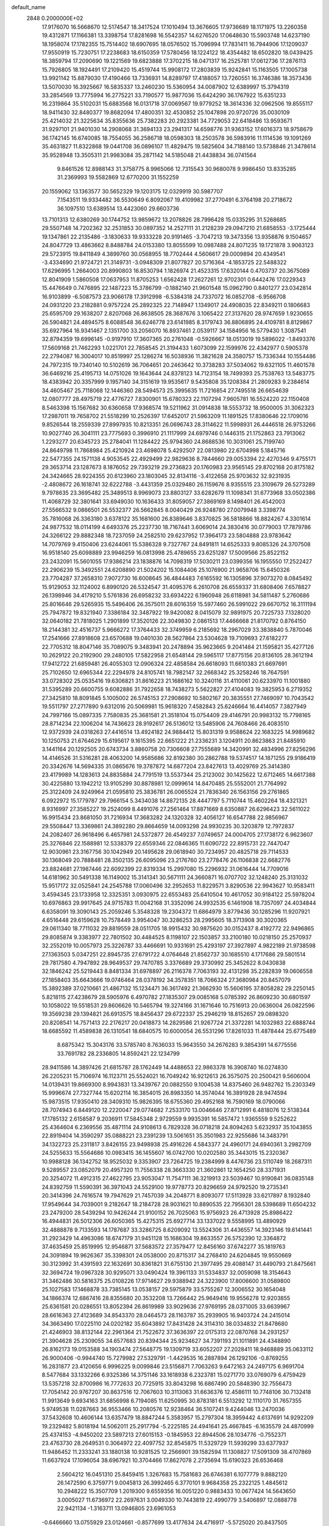 default_name                                                                    
 2848  0.2000000E+02
  17.9176070  16.5668670  12.5174547  18.3417524  17.1010494  13.3676605
  17.9736689  18.1171975  13.2260358  19.4312871  17.1166381  13.3398754
  17.8281698  16.5542357  14.6276520  17.0648630  15.5903748  14.6237190
  18.1958074  17.1782355  15.7514402  18.6907695  18.0576502  15.7096994
  17.7831411  16.7944906  17.1209037  17.9550919  15.7230751  17.2238683
  18.6150359  17.5780456  18.1224122  18.4354482  18.6502820  18.0439425
  18.3859794  17.2090690  19.1221569  19.6823888  17.3702215  18.0471317
  16.2525781  17.0612736  17.2876113  15.7926805  18.1924491  17.2109420
  15.4519744  15.9908172  17.2803839  15.9242841  15.1163505  17.1005738
  13.9921142  15.8879030  17.4190466  13.7336931  14.8289797  17.4188057
  13.7260551  16.3746386  18.3573436  13.5070030  16.3925667  16.5835337
  13.2460230  15.5360954  34.0087902  12.6389997  15.3794319  33.2854569
  13.7775994  16.2775221  33.7190577  15.9877036  15.6424290  36.1767922
  15.6351233  16.2319864  35.5102031  15.6883568  16.0131718  37.0069567
  19.9779252  18.3614336  32.0962506  19.8555117  18.9411430  32.8480377
  19.8682094  17.4800351  32.4530852  25.1047898  20.9720726  35.0030109
  25.4214032  21.3225634  35.8355636  25.7382283  20.2923381  34.7729053
  22.6418486  13.9593671  31.9297101  21.9401030  14.2908068  31.3694133
  23.2941317  14.6598776  31.9363152  17.6016373  18.9758679  36.1742145
  16.6740085  18.7554055  36.2586718  18.0598303  18.2503578  36.5983916
  11.1114536  19.1091269  35.4631827  11.8322868  19.0441708  36.0896107
  11.4829475  19.5825604  34.7188140  13.5738846  21.3478614  35.9528948
  13.3505311  21.9983084  35.2871142  14.5185048  21.4438834  36.0741564
   9.8461526  12.8988143  31.3758775   8.9965066  12.7315543  30.9680078
   9.9986450  13.8335285  31.2369993  19.5582869  12.6770200  31.1552259
  20.1559062  13.1363577  30.5652329  19.1203175  12.0329919  30.5987707
   7.1543511  19.9334482  36.5530649   6.8092067  19.4109982  37.2770491
   6.3764198  20.2718672  36.1097510  13.6389514  13.4423060  29.6603736
  13.7101313  12.6380269  30.1744752  13.9859672  13.2078826  28.7996428
  15.0335295  31.5268685  29.5507148  14.7202362  32.2531853  30.0897352
  14.2527111  31.2128239  29.0947210  21.6858553  -3.1725444  19.1347861
  22.2135486  -3.1830633  19.9333228  20.9191465  -3.7047213  19.3473356
  13.9358876   9.1504657  24.8047729  13.4863662   8.8488784  24.0153380
  13.8055599  10.0987488  24.8071235  19.1721878   3.9063123  29.5723915
  19.8411849   4.3899760  30.0568955  18.7702444   4.5606617  29.0009894
  20.4349541  -3.4334690  21.9724721  21.3149731  -3.0948309  21.8077827
  20.5716364  -4.1853725  22.5488322  17.6296995   1.2664003  20.8990803
  16.8530794   1.1826974  21.4523315  17.6320144   0.4703737  20.3675089
  12.8041909   1.5860508  17.0637953  11.8705253   1.6562428  17.2627261
  12.9702301   0.6442476  17.0229343  15.4476649   0.7476895  22.1487223
  15.3786799  -0.1882140  21.9601548  15.0962790   0.8401277  23.0342814
  16.9103899  -6.5087573  23.9066178  17.3912998  -6.5384318  24.7337072
  16.0852708  -6.9566708  24.0931220  23.2182881   0.9757224  25.2892325
  22.7148947   1.1349017  24.4908035  22.8349211   0.1806683  25.6595709
  29.1638207   2.8207068  26.8638505  28.3687676   3.1065422  27.3137620
  28.9747659   1.9230655  26.5904821  24.4894575   8.6088548  36.6246778
  23.6141985   8.3179743  36.8806895  24.4109781   8.8129867  35.6927964
  16.9341467   2.1351700  33.2056070  16.8937461   2.0539117  34.1584956
  16.5779430   1.3087541  32.8794359  19.6996145  -0.9197910  17.3607365
  20.2761048  -0.5926667  18.0513019  19.5896022  -1.8493376  17.5609168
  21.7462293   1.0221701  22.7858545  21.3194433   1.6073099  22.1599976
  22.4342977   0.5905378  22.2794087  16.3004017  10.8519997  25.1286274
  16.5038936  11.3821628  24.3580757  15.7336344  10.1554486  24.7972315
  19.7340140  10.5102619  36.7064651  20.2463642  10.3738283  37.5034062
  19.6321105  11.4601578  36.6469216  25.4195713  14.0751026  19.1643644
  24.8378123  14.7123154  18.7499393  25.7538763  13.5483775  18.4383942
  20.3357999   9.1957140  34.3151619  19.9535617   9.5435808  35.1208384
  21.2809283   9.2384614  34.4605467  25.7118068  12.1446360  28.5494573
  25.3995635  11.7216854  27.7495518  26.6654639  12.0807777  28.4975719
  22.4776727   7.8300901  15.6780323  22.1107294   7.9605781  16.5524220
  22.1150408   8.5463398  15.1567682  30.6360658  17.9368574  19.5211962
  31.0914838  18.5553732  18.9500005  31.3062323  17.2987011  19.7658702
  21.5518299  10.2526397  17.6452017  21.5963209  11.1891525  17.8380646
  22.1709016   9.8526544  18.2559339  27.8997935  10.8213351  26.0696743
  28.3114622  11.5998931  26.4446518  26.9753266  10.9027740  26.3041111
  23.7775693   0.3996910  21.1117999  24.6979746   0.1446315  21.1752863
  23.7913062   1.2293277  20.6345723  25.2784041  11.1284422  25.9794360
  24.8688536  10.3031061  25.7199740  24.8649798  11.7868984  25.4210924
  23.4698078   5.4292507  22.0813980  22.6704998   5.1845716  22.5477355
  24.1571138   4.9053545  22.4929499  22.9829636   8.7844660  29.0053394
  22.4270346   9.4755171  29.3653714  23.1287673   8.1876052  29.7393219
  29.2736823  20.1760983  23.9565145  29.8702168  20.8175182  24.3424665
  28.9224355  20.6123960  23.1803045  32.8134116  -3.4122658  25.9703632
  32.9231935  -2.4808672  26.1618741  32.6222788  -3.4431359  25.0329480
  26.1159676   8.9355515  23.3109679  26.5273289   9.7978635  23.3695482
  25.3489513   8.9969073  23.8803127  33.6282679  11.1098341  31.6773968
  33.0502386  11.4068729  32.3801641  33.6949030  10.1636433  31.8059057
  27.3869169   8.1498401  26.4542003  27.5566532   9.0866501  26.5532377
  26.5662845   8.0040429  26.9248780  27.0079948   3.3398774  35.7816068
  26.3363180   3.6378122  35.1681600  26.8389646   3.8370825  36.5818866
  18.8824267   4.3301614  24.9877532  18.0114199   4.6493376  25.2237730
  18.7167441   3.6069014  24.3830416  30.0779003  17.7879786  24.3266122
  29.8882348  18.7237059  24.2582510  29.6237952  17.3964173  23.5804888
  23.9783642  14.7079769   9.4150406  23.6244061  15.5386328   9.7327767
  24.8491811  14.6525333   9.8085326  24.3707508  16.9518140  25.6098889
  23.9946259  16.0813998  25.4789655  23.6251287  17.5009566  25.8522152
  23.2432091  15.5601055  17.9386214  23.1838876  14.7098319  17.5030211
  23.0399356  16.1955550  17.2522427  22.2906239  15.3492551  24.6208890
  21.5024202  15.1084406  25.1076900  21.9658706  15.6450326  23.7704287
  37.2658310   7.9072730  16.6008645  36.4844483   7.6165592  16.1305896
  37.9073270   8.0845492  15.9129053  32.1124002   6.8990120  26.5324547
  31.4095376   6.2610708  26.6559337  31.6808406   7.6578827  26.1398946
  34.4179210   5.5761836  26.6958232  33.6934222   6.1960948  26.6118981
  34.5811487   5.2760686  25.8016646  29.5265935  15.5496406  26.3575011
  28.6016359  15.5977460  26.5991022  29.6670752  16.3111194  25.7947872
  19.8321940   7.3386184  32.3487922  19.9420082   8.0415079  32.9891975
  20.7225733   7.1328020  32.0640182  21.7818025   1.2901899  17.3520126
  22.3049830   2.0861513  17.4466668  21.8170792   0.8764150  18.2144381
  32.4516737   5.9666272  17.3764433  32.3749959   6.2185692  18.2967029
  33.3838840   5.7870046  17.2541666  27.8918608  23.6570688  19.0401030
  28.5627864  23.5304628  19.7109693  27.6182277  22.7705312  18.8047146
  35.7089075   9.3483941  20.2478894  35.9623665   9.2041484  21.1595821
  35.4277126  10.2629122  20.2192900  29.2480105  17.5822958  21.6548144
  29.5965117  17.8775156  20.8136105  28.3612194  17.9412722  21.6859481
  26.4055303  12.0906324  22.4858584  26.6618093  11.6610383  21.6697691
  25.7102650  12.6965344  22.2294978  24.8105741  18.7982147  32.2668342
  25.3258246  18.7647591  33.0728302  25.0535416  19.6306821  31.8616223
  21.1686162  10.3240116  31.4110061  20.6233970  11.1001880  31.5395289
  20.6600755   9.6082886  31.7922658  18.7438273   5.5622827  27.4104083
  19.3825953   6.2719352  27.3425810  18.8091845   5.1005002  26.5745153
  27.2908692  10.5802167  20.3835551  27.7469097  10.7043542  19.5511797
  27.2717890   9.6312016  20.5069981  15.9618320   7.4582843  25.6246664
  16.4414057   7.3827949  24.7997166  15.0897335   7.7580835  25.3681581
  21.3518104  15.0754409  29.4146791  20.9983132  15.7798165  28.8714234
  22.1006204  14.7436623  28.9192617  26.5136012  13.5485906  24.7608466
  26.4083510  12.9372939  24.0318263  27.4416514  13.4924182  24.9884412
  15.8031319   9.9588624  22.1683225  14.9989682  10.1250753  21.6764629
  15.6195617   9.1615395  22.6651222  21.2336231   3.1204911  20.8623863
  21.8485910   3.1441164  20.1292505  20.6743734   3.8860758  20.7306608
  27.7555689  14.3420991  32.4834996  27.8256296  14.4146526  31.5316281
  28.4063200  14.9585686  32.8192380  30.2862788  19.5374517  14.1871255
  29.9186419  20.3342676  14.5694335  31.0865676  19.3787872  14.6877204
  23.8427613  13.4029769  25.3414380  23.4179989  14.1283613  24.8835884
  24.7791519  13.5537344  25.2123002  30.1425622  12.6712465  14.6617388
  30.4225880  13.1942212  13.9105299  30.8878981  12.0999614  14.8470485
  25.5552001  21.7764992  25.3122409  24.9249964  21.0595810  25.3836781
  26.0065524  21.7836340  26.1563156  29.2761865   6.0922972  15.1779787
  29.7966154   5.3434038  14.8872135  28.4447797   5.7110744  15.4602264
  18.4321321   8.9316997  27.3585227  19.2524099   8.4491076  27.2561464
  17.8871669   8.6350887  26.6296423  32.5611022  16.9915434  23.8681050
  31.7216934  17.3683282  24.1320328  32.4056127  16.6547788  22.9856967
  29.5508447  13.3369861  24.3892280  29.8664659  14.0093298  24.9930235
  30.3203879  12.7972837  24.2082407  26.9618496   6.4657981  24.5372877
  26.4549237   7.0749657  24.0004705  27.1738172   6.9623607  25.3276846
  22.1588981  12.5338379  22.6559346  22.0846365  11.6090722  22.8915731
  22.7447047  12.9030961  23.3167756  30.1042949  20.1495628  29.0618940
  30.7234957  20.4825718  29.7114533  30.1368049  20.7888481  28.3502135
  26.6095096  23.2176760  23.2778476  26.1106838  22.6682776  23.8824681
  27.1987446  22.6092399  22.8319334  15.2997080  15.2296932  31.0616444
  14.7709016  14.6181962  30.5491338  16.1149002  15.3141341  30.5671111
  24.3660871  16.0707702  32.1248240  25.3131032  15.9517172  32.0525841
  24.2545788  17.0060496  32.2952653  11.8229571   3.8290536  22.9943627
  10.9583411   3.4594345  23.1733958  12.3325351   3.0930975  22.6553483
  25.6410504  10.4617052  30.9184122  25.5978204  10.6976863  29.9917645
  24.9715783  11.0042168  31.3352096  24.9932535   6.1461908  18.7357097
  24.4034844   6.6358091  19.3090143  25.2059246   5.3548328  19.2304372
  11.6864979   3.8779436  30.1285296  11.9207921   4.6516448  29.6159628
  10.7578449   3.9954047  30.3286253  28.2995605  18.3713908  30.3020365
  29.0611340  18.7711032  29.8819559  28.0511705  18.9915432  30.9875620
  30.0152437   8.4192772  22.9496865  29.8085874   9.3383977  22.7801502
  30.4484525   8.1198107  22.1503857  33.2100180  10.0218150  25.2570937
  32.2552019  10.0057973  25.3226787  33.4466691  10.9331691  25.4293197
  27.3927897   4.9822189  21.9738598  27.1363503   5.0347251  22.8945735
  27.6791722   4.0764648  21.8562737  30.1685510   4.1717686  29.5801514
  29.7817580   4.7947892  28.9649537  29.7470785   3.3376689  29.3730992
  25.3452622   8.0430838  32.1846242  25.5219443   8.8481334  31.6978897
  26.2116378   7.7063193  32.4131298  35.2282839  19.0606558  27.1858403
  35.6643666  19.0746464  28.0378192  34.3578351  18.7066324  27.3680984
  20.8457079  15.3892389  37.0210661  21.4867132  15.1234471  36.3617492
  21.3662930  15.5606195  37.8058282  29.2250145   5.8218115  27.4238679
  28.5905976   6.4970782  27.1835307  29.0085168   5.0785392  26.8609230
  30.6801597  10.1058022  19.5518531  29.8606626  10.5465794  19.3274166
  31.1671646  10.7516913  20.0636004  26.0822596  19.3569238  29.1394821
  26.6913575  18.8456437  29.6722337  25.2946219  18.8152657  29.0898320
  20.8208541  14.7571413  22.2176217  20.0418873  14.2829586  21.9267724
  21.3372281  14.1032983  22.6888744  18.6685592  11.4589838  26.1310541
  18.6840575  10.6000054  26.5531296  17.8261033  11.4878444  25.6775489
   8.6875342  15.3043176  33.5785740   8.7636033  15.9643550  34.2676283
   9.3854391  14.6775556  33.7691782  28.2336805  14.8592421  22.1234799
  28.9411586  14.3897426  21.6815787  28.1762449  14.4488653  22.9863378
  16.3908740  16.0274830  26.2205231  15.7106974  16.1123711  25.5524021
  16.7049242  16.9212613  26.3575075  20.2500421   9.5606004  14.0139431
  19.8669300   8.9943831  13.3439767  20.0882550   9.1004538  14.8375460
  26.9482762  15.2303349  15.9996674  27.7327744  15.6202114  16.3854015
  26.8983350  14.3574044  16.3891928  28.9474594  15.9873515  17.9350410
  28.3409310  15.9826395  18.6755360  29.4952168  16.7590169  18.0790066
  28.7074943   6.8449120  12.2220047  29.0774682   7.2533170  13.0046646
  27.8712991   6.4818076  12.5138344  17.1785132   2.6158587   9.2036911
  17.5845348   2.9729559   9.9935391  16.5857472   1.9365559   9.5252622
  25.4364604   6.2369556  35.4871114  24.9108613   6.7829328  36.0718218
  24.8094263   5.6232937  35.1043855  22.8919404  14.3590297  35.0888221
  23.2391239  13.5061651  35.3501983  22.9255686  14.3483791  34.1322723
  25.2311817   3.8426155  23.9498938  25.4916226   4.5843377  24.4960171
  24.6940361   3.2982709  24.5255633  15.5564686  10.0983415  36.1455607
  16.0742700  10.0202580  35.3443015  15.2320367  10.9988128  36.1342752
  18.9525032   9.3353907  23.7264725  19.2384999   8.4476736  23.5110749
  18.2687311   9.5289557  23.0852079  20.4957320  11.7556338  28.3663330
  21.3602861  12.1654250  28.3371931  20.3254072  11.4912315  27.4622795
  23.9053047  11.7547111  36.3219913  23.5039467  10.9190841  36.0835148
  24.8392759  11.5590391  36.3971043  24.5529100  19.9778773  20.8296659
  24.9792520  19.2735341  20.3414396  24.7616574  19.7947629  21.7457039
  34.2048771   8.8093077  17.5113928  33.6217897   8.1932840  17.9549644
  34.7039001   9.2182647  18.2184728  28.9031621  10.8890535  22.7956301
  28.5398689  11.6504232  23.2479200  28.5439294  10.9426244  21.9100152
  26.7025063  15.9756923  26.4713928  25.8986422  16.4944831  26.5012306
  26.6050365  15.4275315  25.6927714  33.1337022   9.5558995  13.4890929
  32.4888878   9.7133593  14.1787687  33.3286725   8.6209092  13.5524306
  31.4436557  14.3923146  19.6141441  31.2923429  14.4963086  18.6747179
  31.9451128  15.1686304  19.8633557  26.5752390  12.3364872  37.4635459
  25.8519995  12.9546871  37.5683572  27.3579477  12.8456160  37.6742277
  35.1819763  24.3091894  19.9626367  35.3398301  24.0538000  20.8715317
  34.2768410  24.6204845  19.9550669  30.3123992  31.4391593  22.1632691
  30.8361821  31.6755130  21.3977495  29.4088147  31.4490793  21.8475661
  32.3694724  19.0967328  30.9295071  33.0490424  19.3961133  31.5334837
  32.0059098  18.3154643  31.3462486  30.5816375  25.0108226  17.9714627
  29.9388942  24.3223900  17.8006600  31.0589800  25.1027583  17.1468878
  33.7385145  13.0538157  29.5975879  33.5755267  12.3006552  30.1654048
  34.1866374  12.6867416  28.8355680  20.3532208  13.7266442  25.9649416
  19.9556278  12.9203855  25.6361581  20.0286551  13.8052394  26.8619989
  33.9029636  27.9769195  28.0371005  33.6639967  28.6616363  27.4123689
  34.8543370  28.0464573  28.1163787  35.2939905  16.9403724  24.2415014
  34.3663490  17.0225110  24.0202182  35.6043892  17.8431428  24.3114310
  38.0334832  21.8478680  21.4246903  38.8132144  22.2961364  21.7522672
  37.3636397  22.0175313  22.0870768  34.2931257  21.3904628  25.2309055
  34.6577683  20.8394344  25.9234627  34.7391193  21.1011891  24.4348890
  26.8162173  19.0153588  34.1903474  27.5648775  19.1309719  33.6052207
  27.2028411  18.9468889  35.0633112  26.9000406  -0.9944740  15.7279982
  27.5329791  -1.4429535  16.2887894  26.1292106  -0.8769255  16.2831877
  23.4120656   6.9996225   9.0099846  23.5156871   7.7063263   9.6472163
  24.2497175   6.9691704   8.5477684  33.1332266   6.9325386  14.3751146
  33.1618938   6.2323781  15.0271770  33.0769079   6.4759429  13.5357218
  32.8700986  16.7772633  20.7725915  33.8043298  16.6867490  20.5848390
  32.7556473  17.7054142  20.9767207  30.8637516  12.7067603  10.3113063
  31.6636376  12.4586111  10.7748106  30.7132418  11.9913649   9.6934163
  31.6856998   6.7194085  11.6250995  30.8783181   6.5513292  12.1110170
  31.7657355   5.9749538  11.0287663  36.9553466  10.2080576  12.9238464
  36.5107241   9.4244046  13.2470036  37.5432608  10.4606144  13.6357479
  18.8847244   5.3583957  15.2797304  18.3959442   4.6137691  14.9292209
  19.2329482   5.8018194  14.5062011  25.2917794  -5.2225185  24.4941641
  25.4667845  -6.1635579  24.4870999  25.4374153  -4.9450202  23.5897213
  27.6015153  -0.1845953  22.8944506  28.1034776  -0.7552371  23.4763730
  28.2649531   0.3064972  22.4097752  32.8545875  11.5329729  11.5939299
  33.6377937  11.9486452  11.2333241  33.1880138  10.9281525  12.2566901
  39.1582594  11.1308827  17.5091309  38.4707869  11.6637924  17.1096054
  38.6967921  10.3704466  17.8627078   2.2735694  15.6190323  26.6536468
   2.5604212  16.0451310  25.8459415   1.3267683  15.7581683  26.6746381
   6.1077779   9.8882120  26.1472590   6.3759771   9.0045813  26.3992465
   6.3770101   9.9684358  25.2322125   1.4845612  10.2948222  15.3507709
   1.2019300   9.6559356  16.0051220   0.9883433  10.0677424  14.5643650
   3.0005027  11.6736972  22.2697631   3.0049330  10.7443819  22.4990779
   3.5406897  12.0888778  22.9421134  -1.3163711  13.0946805  23.6961053
  -0.6466660  13.0755929  23.0124661  -0.8577699  13.4177634  24.4716917
  -5.5725020  20.8437505  21.6935875  -4.8850627  20.9498909  21.0360214
  -6.0972087  20.1092425  21.3751339   9.5885811   5.9208893  24.0329087
   9.0532899   5.6477049  24.7779359   9.5864734   6.8771905  24.0743269
   3.8163070  19.0987902  20.5118049   4.2913373  19.4208752  21.2778593
   3.7868010  19.8474261  19.9160655  13.8946892  17.2408046  20.8902492
  13.2738546  16.6477780  20.4670285  13.6470992  18.1105500  20.5764435
   1.8121385  11.0660245  28.3605930   2.7272350  11.1751462  28.1018988
   1.5551833  10.2248044  27.9830291  -1.6365786  10.5729913  15.9249335
  -0.7700212  10.5333102  16.3295758  -2.2095221  10.1157792  16.5405022
   1.0978115  11.8672998  19.9359352   0.1567034  12.0341885  19.9878537
   1.4659391  12.3365828  20.6845923   9.8447609  27.9535006  27.2057593
   9.0629118  27.6050616  26.7773505   9.6541528  28.8828783  27.3328714
  16.4046336  22.0682055  36.6497707  17.1486129  21.4985883  36.8453801
  16.7789835  22.7826076  36.1342867   3.4158251  33.9557038  24.1451798
   2.8284360  34.5047804  24.6645264   4.2599811  34.4053651  24.1830907
   4.1128034  28.7928328  18.7731954   4.1791747  27.8386218  18.8093621
   3.7609473  28.9755998  17.9019748   4.4722471  22.0665313  13.0082279
   5.3279298  22.4121094  12.7540337   4.6734808  21.3095454  13.5584180
  12.2938916  23.2918174  22.8763508  11.8270941  22.5807505  22.4373567
  12.2347186  24.0285741  22.2681403  10.7980926  38.2611581  24.9422841
  10.0299252  38.6654729  24.5389478  10.7914670  37.3599121  24.6198810
  18.0765343  22.0153450  33.4106711  18.5992919  22.2817467  32.6543733
  18.2283219  22.7016166  34.0604584   3.6430070  23.4150249  23.6971477
   3.4511798  23.3758017  24.6341086   2.7832325  23.4143922  23.2764113
   6.6430808  23.1748578  22.2893276   7.1647062  23.3231461  21.5005632
   6.4389724  24.0532906  22.6101507  13.6744949  22.6535558  33.0607175
  13.8427569  23.0949005  32.2281705  14.4511741  22.1134896  33.2067644
  10.2242054  21.5310160  22.1678574  10.0064179  20.6484665  21.8680127
   9.5953478  21.7083076  22.8673841  12.9141936  20.2199277  29.8569946
  13.8220826  20.5230152  29.8673629  12.4282865  20.9331916  29.4430129
  10.2955538  20.7480792  27.6254072  10.4933809  19.8127176  27.6722583
  10.4859054  20.9880176  26.7185292  10.6178668  16.4818414  25.4440957
  10.3836101  17.2172124  26.0102981  10.2219109  16.6946251  24.5990076
  14.3211380  21.4419648  19.5877115  15.1662876  20.9977893  19.6559910
  14.4675060  22.2983674  19.9894364   6.5838273  31.1505382  24.0827206
   6.6504084  30.4579899  24.7401212   6.1499809  30.7333527  23.3384321
  16.2147059  23.4895898  31.5194538  16.4686058  23.4865128  30.5965468
  16.7494933  22.8025904  31.9172804  -1.5206427  22.1650934  31.5333784
  -1.2279124  21.2549481  31.5800304  -1.0022764  22.6178102  32.1986421
   1.2835257  24.7844920  31.5185695   2.1846397  25.0744165  31.6605875
   1.1403696  24.8988830  30.5790734   2.9613289  19.1645519  24.8446918
   3.8851942  19.1214535  25.0913645   2.4994310  19.3091927  25.6705012
  29.0523359  30.4255492  29.5606150  29.4890768  30.5742246  28.7219345
  28.9422029  29.4759014  29.6082753   2.3408968  33.7205479  20.7563472
   2.2664610  32.9073216  20.2569935   2.9158319  33.4998742  21.4891396
  12.1393570  24.2068257  27.2669062  12.1277390  23.5722361  27.9834206
  12.3346976  25.0427137  27.6904213   7.3731879   9.5793168  29.5183566
   7.3357705  10.2107970  28.7999802   7.0261973  10.0545588  30.2733230
   0.5888797  15.7338907  34.8870089   0.5021317  16.6663362  35.0851303
  -0.1806868  15.5292847  34.3558445   4.5664142  16.1507949  28.4919789
   4.5264042  15.6424686  29.3020625   3.6550772  16.2203943  28.2076329
  15.0363642  24.8428862  21.7843034  15.4377329  25.2260367  21.0043478
  15.5010200  24.0156762  21.9109939  11.3276212  18.1716780  27.6035878
  12.2276606  18.3336842  27.8862801  11.1385469  17.2827315  27.9040155
   1.1021736  22.8571663  22.9174810   0.6338850  22.7385756  23.7438429
   0.4112504  22.9323062  22.2592933  15.2215913  24.8861354  28.0561390
  14.4805957  24.7198425  28.6388088  15.2908944  24.0931746  27.5244981
   0.7036200  13.4072801  22.2669136   1.3201422  12.7508158  22.5912390
   1.1128476  14.2460041  22.4797673   3.8685323  25.1955793  28.4568009
   4.0674706  24.7828949  29.2972454   2.9355318  25.4034894  28.5069531
  -0.2380198  15.9587160  16.4719833  -0.9259236  15.2953347  16.4177109
   0.5345811  15.4787491  16.7702310   9.2166157   8.9351836  23.5506495
   9.7221387   9.3406340  24.2551268   8.4051834   9.4417455  23.5159447
   4.1240964  26.8486931  22.2770848   3.5223902  26.5066568  21.6158794
   4.5811958  26.0754569  22.6078382  11.5404288  14.9018145  28.3945503
  11.2605620  14.2641779  27.7377963  12.3539406  14.5411225  28.7471574
  -0.2046013  24.1831857  26.3667776   0.4488032  23.5036226  26.2009815
  -0.9809221  23.7035926  26.6558249   9.5080238  23.7894302  25.8436201
   8.7931729  23.9445982  26.4609879  10.2984053  24.0300458  26.3269761
  15.6032966  35.5828383  27.4434680  14.7586822  35.4365265  27.0174972
  15.3989471  36.1374988  28.1963457  19.4302161  16.3244821  24.8492003
  18.4745614  16.3731487  24.8734404  19.6241290  15.3893496  24.9136730
   7.7714513  33.4609708  23.3968227   7.9931737  33.1959306  22.5041723
   7.2411622  32.7398888  23.7360365   2.2329337  15.3117231  32.0139504
   2.9812205  15.0534080  31.4758315   2.4637155  15.0262272  32.8979548
   7.8295410  25.6603012  30.6352275   8.3490192  26.4542593  30.7617370
   7.0208787  25.8232797  31.1207531   6.1714897  29.3369067  21.9784236
   6.8499498  29.6012270  21.3570876   6.4817575  28.5030442  22.3314663
   7.0016203  19.4457771  32.8709451   7.7178750  19.8159975  33.3868403
   6.6032190  18.7938222  33.4475412  18.1944035  23.8935367  29.5313494
  18.2025950  23.7126390  28.5914341  18.8100083  23.2613525  29.9023020
  22.3242244  30.9266659  33.4718634  22.8604949  31.7189698  33.4418580
  21.8708051  30.9122824  32.6289898  12.7058349  28.6844001  26.0078281
  11.7608539  28.6251859  25.8673417  12.9810394  27.7818893  26.1689759
   3.9089757  15.9635737  17.8435357   4.1197154  15.6726038  18.7307545
   3.3029421  15.3010691  17.5118089   6.7315765  15.1291961  27.0707383
   7.4780178  15.0420302  27.6635783   6.0137918  15.4240968  27.6311403
  15.0010414  33.2556466  33.6688748  15.5145385  33.5076984  34.4363528
  15.4591318  32.4938455  33.3138479   8.1950669  21.9603208  24.1315015
   7.5164038  22.5336985  23.7752905   8.8862845  22.5569904  24.4186173
   7.5492850  16.4754482  24.4206266   7.6860018  16.2989848  25.3514333
   7.3570185  17.4122665  24.3801666  20.7233312  26.4078471  27.9444200
  21.1592188  27.0436607  27.3769918  19.9216455  26.1777288  27.4747632
  13.2862510  26.4201587  20.4121619  14.1409052  26.2864470  20.8219415
  12.6562448  26.1315227  21.0724748  10.8945017  18.6956408  31.3809459
  11.2755546  19.2962608  30.7404100  11.1465291  19.0592672  32.2297627
  15.6169404  20.9833567  29.4372592  16.1337648  20.8054476  28.6514648
  15.5691522  21.9383448  29.4813693   7.1115272  19.4036169  23.9502175
   6.6808152  19.3517208  24.8034618   7.3475109  20.3265542  23.8567827
  13.2659819  34.7160947  26.5311102  13.1130977  33.8074213  26.2719364
  12.4093793  35.0298427  26.8209824   6.7266310  17.2475769  20.1749823
   6.3720477  18.1316894  20.0809206   5.9579883  16.6775739  20.1522493
   7.4629137  21.3670622  27.8813036   8.2925396  21.3361857  27.4048591
   7.5964797  20.7890872  28.6325271   0.1839043  22.1217368  28.9152093
   0.4667487  23.0355542  28.9493928   0.8823046  21.6381823  29.3563940
   6.5171061  14.1604707  32.2910167   6.3628714  13.6201222  33.0659148
   7.2847635  14.6866220  32.5148446  10.4847603  36.5899893  30.3180282
  10.6537449  36.0768145  31.1081723  10.8854788  37.4410825  30.4949374
   5.4177839  19.4127401  26.0477738   5.3470882  19.1679791  26.9704471
   5.3478248  20.3673800  26.0471801   5.0125273  14.0684682  24.8721863
   5.5038410  14.6986789  25.3991370   4.5003936  13.5709111  25.5096719
  23.0080204  27.1208940  30.8262899  22.8069416  27.2834351  31.7479078
  22.2864655  26.5734299  30.5166555  10.3963550  35.8056825  23.9607190
   9.5947271  36.1222844  24.3771174  10.1889617  34.9109369  23.6911820
  14.6094644  22.5568854  24.1677779  13.8643023  22.7534688  23.6000453
  15.3338469  22.3927424  23.5639908   6.3043009  26.9232544  20.3078105
   5.8201837  27.5335968  20.8639980   5.6260511  26.4144878  19.8635519
  22.9596880  23.6101132  36.2744530  23.8901805  23.6261871  36.0504948
  22.7494419  24.5187631  36.4898220  -1.5041601  26.6817747  25.0317852
  -0.7261312  27.1997586  25.2381723  -1.6610217  26.1609553  25.8194230
   9.8664102  16.7376680  36.2894749  10.2858230  17.5857067  36.1440271
  10.5928455  16.1161346  36.3365887  12.3796200  19.7205596  37.9953185
  11.4341740  19.8519477  38.0667383  12.6492511  20.3022259  37.2845477
   7.9264278  24.3362938  28.3489053   8.4774757  23.7248360  28.8374719
   7.6197228  24.9603992  29.0066715  17.9797800  29.4681880  24.5071808
  17.1246559  29.0880224  24.7083495  18.5009244  28.7308550  24.1894066
  10.5936655  25.8335660  32.1809809  10.5861278  26.6011082  32.7528672
  10.4676539  25.0922905  32.7733183   4.8263120  15.7087562  13.2795494
   4.7428643  14.8069838  12.9695898   3.9488200  16.0781703  13.1806911
  11.3958900  20.8006417  33.2669297  12.2100246  21.2229984  32.9930111
  10.7192900  21.4587156  33.1076093   9.2184635  23.2168058  31.1736400
   8.3487579  22.9098334  31.4297884   9.1718006  24.1688565  31.2611268
  20.4610302  25.5271034  34.4332142  20.3374111  25.7934585  35.3442603
  21.0401867  26.1943928  34.0650640   7.1348720  19.5931062  14.8006749
   7.3092934  19.6140945  15.7416151   7.4672558  20.4302546  14.4767374
  11.3066897  14.1647453  22.8749095  11.9325629  14.1367985  23.5986038
  10.8403391  14.9922188  22.9933861   2.5559151  20.2649139  29.8620693
   3.0840733  20.6686163  30.5507674   1.9318173  19.7118340  30.3320016
   9.6919450  17.5236660  16.8420559   9.0552191  16.8595261  16.5779912
  10.3359516  17.5329836  16.1339595  13.3957516  11.8181119  24.9942411
  13.7879787  12.1421753  24.1834559  12.8805069  12.5550826  25.3223094
   6.9339842  12.8965084  23.6916432   6.2079927  12.9606578  24.3121696
   6.7110177  13.5164367  22.9972321  16.2798229  12.2560652  18.5219211
  16.4164363  12.5565891  17.6234479  16.9451645  11.5803669  18.6522441
  15.3550811  19.0540824  26.0698644  14.8285162  19.2279207  25.2896455
  14.8134701  18.4682353  26.5987050  23.0059564  19.8697357  27.4120938
  22.6218710  19.3242863  28.0985305  22.9608656  20.7601660  27.7604221
   4.4389841  24.1765656  16.9458397   4.3707989  23.2384467  16.7683136
   5.1021613  24.4891989  16.3304632  11.8961603  28.8944379  21.3290137
  12.3984477  29.4048589  21.9641590  12.4431696  28.1295753  21.1501339
  18.9462832  29.2107711  31.7109751  19.4719158  28.6215099  31.1699452
  18.2581317  29.5246328  31.1243149  21.7337205  23.0364405  33.8937657
  22.3755975  23.2078961  34.5828438  21.1752323  23.8138002  33.8878701
   6.3952248  31.0673636  18.8179289   7.1320602  30.9483267  18.2186497
   5.8960272  30.2536119  18.7483465  15.9670163  27.9722578  25.5195018
  15.3280872  27.3247536  25.2216097  15.8678823  27.9861909  26.4714525
   2.0225146  17.0824003  19.8831374   2.4532510  17.8601498  20.2378256
   2.6123506  16.7748496  19.1948512   3.4000881  13.2788323  26.9432109
   3.1115707  13.2816142  27.8558893   3.1119122  14.1239661  26.5983408
   9.7942576  30.5172711  27.3752793   9.4440212  31.4079948  27.3886063
   9.8209037  30.2842466  26.4472591  18.4499998  28.9492312  27.6953984
  18.2357960  29.2746729  26.8210779  18.3143048  28.0033904  27.6387956
  22.6099594  29.2369796  29.2565637  22.6591076  28.5852423  29.9558883
  22.4227709  30.0596859  29.7086108  20.6573589  33.0407514  27.0627035
  20.4303761  32.5569000  27.8568058  19.8282232  33.4152517  26.7651880
  17.6078415  26.3610652  30.0776392  18.4387444  26.7909578  30.2801843
  17.8466995  25.4524430  29.8943790  14.2370727  36.9784480  29.4837264
  13.3278237  37.1308989  29.7411304  14.5953426  36.4313048  30.1826606
  19.4300951  19.4255164  29.6483037  19.8025255  19.0312759  30.4370380
  18.8031502  18.7763981  29.3292153  24.0449891  25.7151607  25.5678098
  24.1359609  24.9705395  26.1623645  24.2252133  26.4807125  26.1134117
  18.5150088  28.6109179  21.3100363  18.8153664  28.2680724  22.1517454
  19.3195670  28.7867963  20.8221995  13.9369156  33.7137020  16.4554206
  14.1639374  33.0272574  17.0827058  13.1545284  33.3845887  16.0129429
  20.9658719  30.9388909  31.0527957  20.7105403  31.3877136  30.2468207
  20.2087363  30.3972345  31.2754747  14.8205643  33.7829228  22.1980042
  14.8156637  32.8871203  22.5352661  14.3470573  34.2897861  22.8576348
  14.3054993  34.9654420  19.7244738  14.5079764  34.5833183  20.5784154
  15.1476789  35.2824371  19.3981619  28.5650780  27.8537058  30.4242160
  28.9932689  27.2494769  31.0306745  28.0713689  27.2876873  29.8308307
   5.5063522  -0.6445484  20.5724095   4.9837490  -0.4898270  21.3592888
   5.1108149  -0.0808849  19.9075294   4.1019812   5.4138936  25.2338978
   4.8275549   4.8196787  25.0423689   3.6206254   5.4778293  24.4090095
  14.8518995   3.6561272  31.9969946  15.6160914   3.4556653  32.5374181
  14.1371993   3.1637894  32.4007753   5.8993443  11.6332594  11.9822892
   5.2724264  11.1020255  11.4913755   5.9034931  12.4772319  11.5307084
  -0.9162739  17.4050307   4.0088325  -0.8934823  16.4897299   4.2880041
  -1.0870846  17.8963366   4.8123710   1.1232317   7.8892770  24.6876894
   1.9819728   8.1227652  25.0402214   0.5868949   8.6697877  24.8268932
   0.8276439   4.7790935  20.7579310   1.0739689   3.9156607  20.4262089
   1.3761495   4.9035320  21.5324557   7.4990593   2.4553375  14.8619290
   8.0875408   3.2053732  14.7760930   6.9657774   2.4771522  14.0673434
   8.3665667   9.3830004  10.2861981   7.8843512   8.9919310  11.0147341
   8.2807620  10.3267257  10.4212978   6.9575921   1.2101837  17.6080767
   6.6856781   0.3088777  17.7811144   6.8817839   1.3051371  16.6586195
   1.9012261   1.4335187  15.9581802   1.2123226   1.3985126  15.2945400
   2.6381259   0.9674072  15.5632744   4.3455189   1.0920132  22.5234694
   3.5504741   1.5628329  22.7733984   4.5345474   0.5267039  23.2724190
  12.8913392  -4.0858074  20.8668935  12.4769002  -3.6005860  20.1534285
  12.1641465  -4.5109710  21.3214907   3.6403161  11.4219244   6.8658585
   3.7104106  11.2268721   5.9313676   4.5465256  11.5148210   7.1597739
  13.1646273  -6.2509737   6.8217505  12.9079588  -5.4085667   6.4466458
  13.5152526  -6.7459935   6.0813120   9.1641763   2.7224255  23.3123403
   9.2138729   3.4206936  23.9651679   8.4370395   2.9769612  22.7442599
   6.8298015  -1.6042562  18.4971640   7.0110897  -2.5102250  18.7473382
   6.3432139  -1.2438567  19.2384982  10.4801319   8.8241587  20.7953566
   9.8013936   8.8871789  21.4673497  10.5880267   7.8840265  20.6513357
   9.4989990  -3.6447796  20.4693964   8.6212616  -3.7006411  20.0916553
   9.3496410  -3.5637391  21.4113925   2.6564497   6.9370910  13.8775491
   2.5019726   5.9991924  13.9903096   3.3945518   6.9869348  13.2701343
   3.1939487   2.6642628  32.1596634   2.5733132   3.3927827  32.1422767
   3.2662314   2.3893341  31.2456496  12.8955762   0.0255295  25.5125493
  12.0012221   0.1491989  25.1946367  13.3897676   0.7475108  25.1242841
   8.3637656  10.3054520  17.5282816   8.1943257   9.4173376  17.8425664
   7.4978821  10.7099962  17.4751633  23.9642259   4.7512228  10.9253694
  23.5757446   5.3143871  11.5948169  23.8635436   5.2432944  10.1105318
   2.3922159   8.2669874   2.8108632   1.9929788   9.1288029   2.9296728
   1.6585007   7.6904951   2.5974376   5.7003293   7.2088126  14.5692116
   6.1719247   7.4982512  13.7881515   6.3872967   6.9251170  15.1723903
   7.3486330   5.9494223  20.6853126   7.2054353   5.0622237  20.3557600
   8.2431318   5.9369716  21.0258250  -5.4329008   3.7275639  19.0149212
  -4.9446412   2.9044287  19.0317389  -4.7830827   4.3959766  19.2321603
   6.4531214  10.1291585  23.3146865   6.6677632  11.0437266  23.4983325
   6.1757832  10.1275328  22.3985464   9.4967658   0.7561269  29.8606383
   9.0634650  -0.0331377  30.1855129   8.7893553   1.2804821  29.4853331
   3.5110130   1.2362175  10.8005750   2.8006372   1.8475391  10.9952131
   4.0862918   1.2866349  11.5639518  12.8284244   4.3352825  16.4367227
  13.0438504   3.4794447  16.8073506  13.1367761   4.9635655  17.0897247
  13.7667146  -1.3648707  11.1745463  13.8138013  -0.8105470  10.3956111
  14.1076984  -0.8155630  11.8803953   3.5900341  -2.7932722   6.8788596
   3.1209715  -1.9592972   6.9052737   4.5044720  -2.5493179   6.7356070
  16.1936342  -2.5054648  15.7158232  17.0115984  -2.1834199  16.0945757
  16.1218207  -3.4062465  16.0315238   9.0953774  -2.6477401  12.7486019
   9.6040456  -2.9266521  11.9872238   9.6785591  -2.0544059  13.2219786
   9.6120708  14.0921824  10.9749749  10.4514896  14.5521831  10.9722583
   9.6473719  13.5339598  11.7517459   5.7298647   1.0070252  12.4498743
   6.1524691   0.1645614  12.6168837   6.1947484   1.3621652  11.6922527
   9.8942854   1.2606287   0.1404498   9.4677295   0.9198347  -0.6457699
   9.3797467   2.0324362   0.3766596   8.4287947   3.8902610   7.0669863
   7.8869625   3.6113563   7.8051339   8.0405791   4.7182725   6.7842895
  15.8729334   6.8740787  10.6113677  16.1327334   7.1559835  11.4884455
  15.5189063   5.9937855  10.7377812   5.0230093   6.8404543  21.5342987
   4.5127396   6.5083337  20.7956834   5.9301525   6.8138117  21.2299745
  13.5003617   4.1934459  26.0316522  12.9288427   4.8696316  25.6678244
  13.3338690   4.2206429  26.9738689  18.3653401   1.0743976  11.8501068
  18.7532345   0.7984463  12.6805408  19.0184688   0.8395800  11.1909289
   6.9788550  -4.3648809  18.9514046   6.1303814  -4.7798538  19.1067170
   7.3926817  -4.9092341  18.2815844   3.7932108   6.0402763  19.1937226
   4.2249777   5.3008514  18.7658675   3.8524761   6.7530354  18.5575670
   7.7069371   6.0290220  16.6618959   8.4998588   5.5564195  16.9151822
   7.6345791   6.7362421  17.3028607   9.7726562   4.6145713  14.9013042
  10.2683811   4.1177259  14.2504329  10.3372265   4.6268233  15.6741833
  10.0140489   4.4992122  18.0506215  10.0248888   3.5420746  18.0492397
  10.7966107   4.7468915  18.5430480  -0.4954368  -4.6574523  22.9709602
  -0.5468802  -5.4114533  23.5583851   0.4243626  -4.3940241  22.9993588
   8.8390736   6.8792352  13.7878731   8.9679950   6.0825698  14.3025918
   9.6277269   6.9468965  13.2496539  14.0205277  15.7144026   3.6635335
  13.6191319  15.9976773   4.4850374  14.2056983  14.7846096   3.7955511
  13.6536042   0.6552527  13.1583258  13.7359330   1.6058117  13.2350813
  13.1651949   0.3933499  13.9387713  14.7533742   3.7022853  28.9617922
  15.3863718   4.4000663  29.1310482  14.2397589   3.6442392  29.7674360
  -1.0327311  18.7090062  15.7809636  -0.9902871  17.9535251  16.3672047
  -0.3160540  18.5719802  15.1614236  11.5969092  -2.2902344  19.1890489
  10.8134628  -2.5685831  19.6633543  11.5102317  -2.6940475  18.3255364
   4.5657592  15.4626026  20.3872181   4.9095952  14.5707573  20.4384099
   4.0441487  15.5642652  21.1833456   1.7489578   8.6767416   7.4725810
   2.0108201   8.0433523   6.8043910   2.0481127   9.5203159   7.1332869
  20.8540270   2.3316370  13.6139257  20.9628201   1.4142542  13.8645345
  21.6862099   2.7436730  13.8461535   6.3516601   7.4096115  27.0247452
   6.7782834   6.5687317  26.8599861   6.1018243   7.3745809  27.9481015
   2.9966358   4.1687108  14.6536219   3.5428079   4.1247204  13.8687698
   2.6903944   3.2710874  14.7829290  12.2893269  -3.9754796  16.9688985
  13.2037335  -4.1888588  16.7829904  11.8302893  -4.1528899  16.1478979
  -1.6231416  12.1980418  21.0123886  -1.6312113  13.0189096  20.5201053
  -1.8810450  12.4482721  21.8995766  10.0168793   6.0083869   9.9776643
  10.1019253   5.1263699   9.6156630  10.6877039   6.5190350   9.5243821
  11.2626293  -2.5351286  25.4976985  11.8435608  -2.1965397  24.8164438
  10.7338571  -1.7809447  25.7581569  10.8471509  10.7010861  18.8582629
  10.0797473  10.6756144  18.2867083  10.6252187  10.1169907  19.5833907
   2.4818764  14.6938183   4.8583156   3.3291408  14.6734954   5.3032447
   1.8414764  14.7675700   5.5659032   2.0342621  12.0002647  11.2540095
   2.4574484  11.4329196  11.8984199   2.2705022  12.8875958  11.5243167
  14.4228057  12.5815690  20.5120402  15.0847096  12.4774151  19.8284709
  13.6682589  12.9583857  20.0593812   6.4467502   2.7201874  21.5672605
   6.6896117   2.7003921  20.6415941   5.5774014   2.3205961  21.5953909
   9.5947378  13.2949383  20.9198144   9.0385888  14.0054105  21.2394382
  10.3923633  13.3603877  21.4449256   6.4225171   4.1515983  12.8539233
   6.5460768   5.0133107  13.2519391   5.5466893   4.1886908  12.4694995
   4.3298624   7.3669115  11.7746107   4.8249529   8.1474923  12.0232286
   4.6103157   7.1807225  10.8785575  13.3020192   9.6848814  21.4801022
  13.1992014  10.5242279  21.0315960  12.5084473   9.1969608  21.2600819
  10.5988222  11.2610119  13.7376666   9.8585043  10.7050795  13.9807723
  10.3845001  12.1189878  14.1039661  10.9374975  -1.4899630  14.5094705
  10.6070669  -1.0580163  15.2971694  11.8437206  -1.7138160  14.7213228
  11.0305247   5.7544407   4.2969058  11.9648201   5.5595592   4.3700153
  10.8637183   6.3916906   4.9913985  15.4660423   2.4756148  18.7599151
  15.4940104   2.0777910  19.6300794  14.5476067   2.7147281  18.6352849
   2.9421195  12.4956580  15.9960785   3.6213433  12.5428958  15.3232818
   2.4348975  11.7160048  15.7700284   4.0086097  19.8172213  14.3967889
   4.1364634  19.1331168  13.7396084   4.2578303  19.4045386  15.2237193
  -3.2499202   5.8399319  24.0119798  -3.3196062   6.7595731  23.7557852
  -4.1356794   5.5991385  24.2834222  18.5369390   3.4415518  19.8314507
  18.1503501   2.7029829  20.3018728  19.1766629   3.0418107  19.2422206
  16.0850422   4.4141120  25.9022359  15.1368598   4.5205255  25.8256974
  16.3237631   4.9371909  26.6675023   7.4850267   6.2652800  11.3269278
   8.3354058   6.1504908  10.9027692   7.6585093   6.8642239  12.0531522
   9.8385138   1.5777528  17.9218954   8.9365412   1.2932245  17.7745154
  10.0594766   1.2345697  18.7877087   4.5845308  -5.3594732  19.7459001
   4.6260200  -6.1994103  19.2887172   3.7425982  -4.9861567  19.4851011
  14.6732273  -1.8183503  22.1551601  15.5603038  -2.1062917  21.9397147
  14.1153060  -2.5556561  21.9074993   1.8916097  12.8777745   2.9552210
   2.2983729  13.5043030   3.5537505   2.5276685  12.1659178   2.8850701
  10.3319244   0.5389467  24.8576451  10.0093628   1.0557659  25.5959429
   9.7139330   0.7209701  24.1497002   7.7285955  15.9869670  10.4962022
   8.1989364  15.1776237  10.6961388   8.2243858  16.3810559   9.7784851
   4.9724253   3.0751528   4.0028081   5.5508096   2.5286961   3.4707475
   4.6882177   3.7709692   3.4101047  13.5489428  -0.2401591  19.7295462
  12.8422689  -0.8845660  19.6897507  14.3466820  -0.7506431  19.5908014
  22.8425082   3.6641527  18.7815952  23.7315395   3.8371468  19.0913180
  22.7129454   4.2862965  18.0657862  23.6208396   1.1730667  12.5886332
  23.5218291   0.9010788  13.5010210  23.4094885   0.3896452  12.0808800
   0.9265512   2.8767661  23.5253655   0.5882667   3.6387758  23.9956172
   0.4732261   2.8947976  22.6825114   6.9292303   1.1925718   2.8543750
   7.5413311   1.0404587   3.5743931   7.2045407   0.5798378   2.1724710
  10.8118025   0.1900007  12.1286590  11.7671584   0.1990361  12.0699618
  10.6281300  -0.1943081  12.9858655  17.2143038  -0.1273743  14.2749641
  16.8318086   0.2938030  15.0447296  18.1585567  -0.0158064  14.3852855
  -2.6367214   7.5605624  20.4392227  -1.6847995   7.6443620  20.4944875
  -2.9106051   8.2967167  19.8921429  12.6930726   8.3427540   2.7189781
  13.4011758   8.9867090   2.7069979  11.9593831   8.8011323   3.1286376
   8.5931930   2.8751528  11.3865302   8.1077453   2.1108220  11.0760936
   7.9458189   3.3910756  11.8671155   7.3337011   7.9365778  18.6636449
   6.4624033   8.3213271  18.7587233   7.4574942   7.4236860  19.4622995
   6.7766028   9.0643021  12.5468316   6.1448385   9.7751118  12.4379493
   7.4692959   9.4406012  13.0897930  14.8033859  16.4491236  13.5371883
  14.7602431  17.3487683  13.8612408  15.5954891  16.0886931  13.9358037
  11.8870146  15.5645801  31.5699284  11.8448856  16.4456985  31.1983272
  12.6826052  15.1850603  31.1967901  10.5354250  18.5400107  12.5868534
  10.3666182  18.5069671  11.6452356   9.7901266  18.0858162  12.9798794
  19.7431548  22.6508037   3.9525064  19.3091754  22.1520199   4.6446830
  20.0747230  23.4332640   4.3930178  15.2978015  16.4622017  10.7207166
  15.1962987  16.5647916  11.6669746  14.7550995  17.1554476  10.3450617
  18.7197784  20.4633623  24.6659942  18.7993350  21.2222373  24.0880571
  19.1282605  19.7476163  24.1790837  15.6239291  14.3561267   6.3651647
  15.4249670  14.4366859   5.4323432  16.5593805  14.5490139   6.4280707
  18.8638356  20.0171072  11.0735078  17.9611493  19.8490692  10.8030406
  19.2981237  20.3273975  10.2789352  24.1544951   8.5897716  11.1274781
  23.8586512   9.4492871  10.8275756  24.9680247   8.7677266  11.5994245
  13.5746997  18.8224061  10.3654430  13.3625944  19.5006035   9.7241230
  13.3763835  19.2228164  11.2119500  27.6461771   7.7816224  17.4856518
  27.3762603   6.9972879  17.0079529  27.6252644   7.5204084  18.4062830
  14.9246512  10.3907004   4.4592018  14.7799982   9.5674757   4.9256869
  15.8761648  10.4938963   4.4449078  30.2593106  14.7412992   8.5160339
  29.7649449  14.3029015   7.8234722  30.1547350  14.1746809   9.2803895
  13.9613428  12.0211224   6.5829349  14.1708166  11.5205258   5.7944200
  14.5195493  12.7968676   6.5294861  11.3392825  21.8758709  17.4150506
  10.6442998  21.5803374  18.0031755  11.9756155  21.1608155  17.4178680
  17.4750166  29.0574526  17.4155650  17.9904968  29.0493283  16.6090627
  17.9086863  29.7057033  17.9704825  19.5716916   8.6930550  16.5643008
  18.8624796   8.6306282  17.2041079  20.3416157   8.9277970  17.0823209
  28.1434421  10.5176630  17.6858996  28.1067940   9.5626134  17.7385208
  28.8803882  10.6972661  17.1020460  20.4981927  14.9319749   9.5108596
  20.9795030  15.6148692   9.0437112  19.5815765  15.2010770   9.4506048
  22.4274590  14.0563892  14.1407517  22.3639525  13.3148607  13.5388096
  22.7078782  13.6686077  14.9697404  17.7679308  23.2583465  19.1346306
  18.1893760  23.3792551  18.2837506  18.1007755  22.4179310  19.4495082
  15.1779816   8.8657884  17.7164021  14.4321553   9.4456419  17.5623082
  14.8779948   8.0060977  17.4211538  20.6532921  22.6363295  12.3204444
  20.5476520  21.6895362  12.2274146  21.4139523  22.7373783  12.8926481
  16.7255902  12.9698071  16.0585847  16.6245745  12.1605907  15.5573896
  17.5010857  13.3880099  15.6844925  19.3117447  12.7386049  12.3152734
  18.8587552  13.4666647  11.8898780  20.0656370  12.5636632  11.7520028
  18.2787386   8.4222178  12.1596859  18.1611990   8.9608308  11.3771820
  17.4498838   8.5016340  12.6318349  18.8663328  12.9137574  20.7141307
  18.9408528  11.9594774  20.7194412  19.1967688  13.1750226  19.8546050
  12.4638249  19.8166744  20.9397246  12.9971267  20.4297730  20.4338281
  12.8250452  19.8591234  21.8251340  20.3961534  22.6566876  17.5883410
  19.5918470  23.0896397  17.3022022  21.0992941  23.2215729  17.2678265
  14.3238002  18.6067547  14.9933697  13.3749026  18.6781438  15.0969490
  14.6462906  18.4068117  15.8721499  16.3521788  16.2265608  21.6123240
  15.5816870  16.6054544  21.1892237  16.8098774  15.7665039  20.9086966
  14.7266896  16.0769786  23.8573005  14.5628562  15.1997167  23.5111761
  15.2640548  16.5017581  23.1886954  34.6777788  18.2675113  17.6904452
  34.1519175  17.6653726  17.1640131  34.6605859  17.8932024  18.5712569
  15.6944497  26.7914943   9.4448823  15.2545072  26.8962483   8.6012538
  16.6052905  26.6036848   9.2183244  24.0227437   2.3856005  30.0034769
  23.3053191   2.0635957  30.5492301  23.6952089   2.3085417  29.1073660
   7.6289798  19.1717563   7.6245465   8.4514536  19.0353526   7.1542671
   6.9990124  19.4049704   6.9426491  12.0724799  19.0036441  17.4103736
  11.5762359  18.6226202  16.6859466  11.4701228  18.9764303  18.1537829
  14.5972424  13.3684434  23.1763114  15.5316332  13.1657902  23.2218879
  14.3603135  13.2021173  22.2639342  17.1160745  20.2901437  20.0970644
  18.0501517  20.1183777  19.9777828  16.8387308  19.6568969  20.7591148
  20.1300335  27.0912452  30.3073821  20.4756638  26.2465124  30.5958227
  20.2731409  27.0980375  29.3609646  11.2674136  25.8830480  21.9755049
  10.6030129  25.7441050  21.3005987  10.7734956  25.9152523  22.7947972
  21.5615896  20.7192459  23.0735348  21.2321193  20.1818584  22.3531906
  22.1279388  21.3649817  22.6510354  25.3117638   9.6060805  17.0277480
  25.6035889   8.7952797  16.6110081  26.1083445   9.9840189  17.4003787
  18.0601760   9.7755759  20.6244656  18.0816967   9.2261186  19.8409700
  17.1679556   9.6819347  20.9582407  15.7922992  20.5297057  13.2596397
  15.7993386  20.4074069  12.3103109  15.0105462  20.0632304  13.5554349
  17.5999829  23.9441527   9.4188245  17.8061388  23.8878742   8.4857842
  16.7232775  23.5672788   9.4935615  17.3660719   6.6951607   6.3372621
  17.9497987   7.4505575   6.4070507  17.3396303   6.3303738   7.2218316
  19.9886945   5.8342744  12.7264301  20.8691154   5.9183715  12.3603447
  19.5175649   6.5988686  12.3952739  16.3420469   7.4436450  22.5603553
  16.9563456   7.1513422  21.8869847  15.6163087   6.8216541  22.5087498
  25.4774880  18.6560749  17.2189366  25.3671972  18.0630240  16.4757285
  25.5007222  19.5291667  16.8272700  15.2622222  11.0123965   8.9537475
  15.2706577  11.8920451   9.3310789  14.9317675  11.1365909   8.0640243
  18.5094616  20.8686725  13.9794506  17.6084109  20.5759503  13.8428745
  18.9411878  20.7150444  13.1390680  13.0618568  10.3821818  14.7410987
  13.0390653  10.6397833  15.6627027  12.6862540  11.1287245  14.2743779
  11.8769377  15.6442200  11.0005631  12.3639512  16.4273173  10.7440319
  11.9593516  15.0546568  10.2509932  12.5932452   7.4211119  14.4994137
  12.4794504   8.3184835  14.8124741  12.3537076   7.4583030  13.5734167
  17.1397468  18.0035072   4.9315655  16.1895188  17.9247972   4.8472845
  17.4621393  17.1054365   4.8556453  18.7423864  31.4542437   9.4568005
  18.9829491  30.7223218  10.0248250  19.5666220  31.9136170   9.2960406
  17.6213941  23.4966218  13.3291688  16.8388684  22.9674842  13.1745766
  18.2824337  22.8677429  13.6185990  20.8672395  12.2493639   9.7114838
  21.0028377  13.1909878   9.6057041  20.0472369  12.0721967   9.2505722
  19.7965963  20.7127000  19.3171280  20.4815117  20.0560588  19.4434018
  20.2104724  21.3908736  18.7832561  17.8586273  10.1502295  10.3602397
  16.9458624  10.0372486  10.0950465  18.1780391  10.8715208   9.8180711
   5.3501952  17.0261318   9.9752530   5.4279786  17.7629259   9.3691870
   6.2473388  16.7113091  10.0859407  17.9475193  24.0420002   6.6798641
  18.8075061  23.9524137   6.2692196  17.4885021  24.6829883   6.1370295
  11.6634511  17.7056851  14.9548528  12.0533607  16.8322460  14.9909972
  11.6313257  17.9151973  14.0214159  16.2516527  20.9381458  16.8949582
  15.4443545  20.7898856  17.3874217  16.4203279  20.1049081  16.4550770
  21.6538709  18.9688546  14.2428669  20.9755975  19.3234176  14.8177253
  21.7950519  18.0770606  14.5606771  19.7438202  20.0157939  16.1569107
  19.6115760  20.5044809  16.9692704  19.3356840  20.5581456  15.4819948
  12.0027708  13.2764501  18.9123506  11.4858521  12.5426888  19.2449485
  11.4268700  14.0356428  19.0028857  27.1500304  16.1389894  20.1330003
  27.6789966  15.9403190  20.9056300  26.6252240  15.3508368  19.9929093
  18.3369815  22.6393554  26.6009153  18.3233580  21.9250995  25.9638244
  19.2656309  22.7741605  26.7897797  10.2082094  18.4402506   9.8592472
   9.6903045  19.2422471   9.9285867  10.1817675  18.2177720   8.9286367
   5.2682841  11.2406088  14.6462952   5.9668281  10.8967566  15.2031019
   5.7034791  11.4554787  13.8212692   9.5416745  12.3357955  24.5380391
  10.0800146  12.4301666  23.7522173   8.6892254  12.6926893  24.2886613
  18.3860457  25.9858734  26.5156482  17.5210282  26.2309066  26.8441832
  18.2178955  25.6221736  25.6463497  20.8821100   7.4465183  27.3236401
  21.3918190   6.8324819  26.7950687  21.5346135   8.0359258  27.7018860
  25.9785312  18.9520593  23.2894685  26.7828287  19.3255475  23.6498073
  25.2899337  19.2454687  23.8861059  18.4107194  27.6703399   9.0977149
  19.2393748  27.2506549   8.8665732  18.6381831  28.2782797   9.8012071
  12.7392216  24.8284981  13.2429804  12.8643084  25.3554032  14.0322561
  13.5115103  25.0115484  12.7079153  12.6288628  17.7223557  24.5045732
  13.1237834  16.9580688  24.2093599  11.9283623  17.3593554  25.0465711
  28.1047020  26.3278906   5.2352431  28.3892404  26.3262187   4.3213137
  28.4617204  25.5175528   5.5987294  20.0315899  13.4541769  18.2735742
  19.8928917  13.2784276  17.3429256  20.9814648  13.5303133  18.3639776
  24.8132666  14.2261388  22.5111488  25.4532167  14.6312265  23.0964690
  24.7818468  14.8075680  21.7514221  12.0559773   6.7243064  25.6789261
  11.7093422   7.5644452  25.3785219  11.3984244   6.0834265  25.4085023
  12.8238688  26.7753656  15.2860696  13.2095599  26.2920379  16.0167326
  12.3581078  27.5024689  15.6991306  13.3522022  12.7845984  -0.0124670
  13.8338126  13.6089020  -0.0817976  12.6132914  12.9864696   0.5615459
  26.4927418  18.7827362  19.6042637  26.9781783  17.9926788  19.8417347
  26.1873985  18.6172047  18.7123014   8.2298163   9.6884059  14.8607427
   8.7085492   8.9114982  14.5718467   8.3804463   9.7250795  15.8053047
   4.5936749   8.9164838  18.7904582   3.7917268   8.9594063  19.3112928
   4.3317692   8.4731640  17.9835475  10.0545948  26.6186007  13.4019184
  10.8595199  26.2950512  13.8064467   9.5404349  25.8302353  13.2277015
  20.1395380  24.3221068   9.7594722  20.4221379  23.9985630  10.6148602
  19.1833917  24.3094458   9.8025520  15.6782221   5.8803422  13.3845248
  14.8990142   5.3335728  13.2839756  16.3817892   5.2611906  13.5791436
  21.7009019  19.2791121  11.5503384  21.5710763  19.0838052  12.4783644
  20.8265625  19.2113210  11.1667151  19.2496016  26.3197264  16.1784837
  19.8923172  26.2367164  15.4740280  18.7613837  27.1148467  15.9648044
  16.3226913  14.0209663   9.7857272  17.0127483  14.6832133   9.7472294
  15.6316081  14.4253743  10.3102175  16.8966242  18.7831172  22.2412780
  16.8882285  17.8394627  22.0810356  17.4845609  18.8939573  22.9884572
  14.8928441  25.5466584  11.7177362  15.4556876  25.8749854  12.4189070
  14.9938158  26.1843862  11.0110965  21.5025064   5.2390454  16.6829743
  20.7263352   5.6958445  16.3587449  21.9013123   4.8591363  15.9001239
  11.9923130  29.2934137  16.7450186  12.8621852  29.0914056  17.0896152
  11.4729758  29.5119687  17.5188108  19.3081339  26.9359495  13.0398681
  19.1768106  27.6307100  12.3946596  19.8843282  26.3089291  12.6027440
  22.9503535  12.5456590  19.5428876  23.7200204  11.9998880  19.7040667
  22.6701226  12.8276808  20.4136150  16.5167196  22.5112459  22.1198309
  16.5920028  21.5570887  22.1076487  17.4126092  22.8238179  21.9936869
  10.2797439  26.7017123  16.8336789  10.2960893  27.1708984  17.6678426
   9.3875934  26.8223228  16.5084828   7.9646365  15.0080019  21.8436200
   8.0532487  15.5039214  22.6575263   7.2084932  15.3990845  21.4059744
  15.9558376  27.5640364  20.8472476  16.1187585  27.2022278  19.9761660
  16.8182525  27.8410090  21.1566962  10.4744845   5.9424763  21.2645065
  11.1987405   5.4454879  20.8841283  10.5049618   5.7336153  22.1981446
   6.8635884  12.4132103  28.6607176   6.6357231  13.2482227  28.2519835
   7.6709282  12.1443852  28.2223486  15.3250145  17.0192611  33.3488079
  15.4470081  16.4524339  32.5871937  15.7569416  17.8390780  33.1088681
  14.7614306  22.7494674  15.3948051  14.1297703  22.2326398  14.8946787
  15.2313886  22.1057357  15.9248814  15.8352261  25.2971029  19.0408514
  15.6970486  25.4365698  18.1040015  16.3296419  24.4790048  19.0908550
  10.9633682   7.7435312  12.3420516  11.1679716   8.6427804  12.0856922
  10.7570357   7.3008463  11.5188330  20.2696293  25.6341409  19.1718219
  20.3373649  24.6811734  19.2309539  20.1066786  25.8055814  18.2443053
  17.0226370  12.3866025  22.6837581  16.6879296  11.6183766  22.2211223
  17.6672794  12.7644426  22.0855066   2.3995125  14.8448795  11.7690563
   2.4567322  15.2782340  10.9174920   1.5640073  15.1390655  12.1318476
  18.2261939  23.8344704  16.4592863  18.5892673  24.6933414  16.2430684
  17.3627373  23.8285568  16.0462009  15.5791226   9.1249294  13.6812655
  14.6955516   9.4905956  13.7239536  15.5856647   8.4361744  14.3459501
  21.0448675  27.8878983  20.1800851  21.2353403  27.5990366  21.0725597
  20.6911414  27.1108990  19.7472091  12.4320984   4.7814017  19.8749931
  13.2838711   5.1617145  19.6603373  12.6410666   3.9427590  20.2863841
  18.0149753   5.8483111  20.9983103  18.1350873   6.4265365  20.2450106
  18.2566944   4.9803998  20.6749937  17.1451753  11.5729940  13.4508390
  17.9701601  11.7661177  13.0054906  16.9035921  10.7005745  13.1397864
  19.8288800  11.7308014   6.0382506  20.6672797  11.3697634   5.7502068
  20.0315287  12.6297239   6.2972947  12.3497236  15.2661602  13.5625308
  12.1029385  15.4106337  12.6490450  13.2622496  15.5509054  13.6120126
   5.4096454  12.8187957  20.9924635   6.2292789  12.3358772  21.0983999
   4.7277050  12.1847711  21.2142787  19.7654811  13.1346297  15.4975173
  19.6543788  12.4284584  14.8609560  20.4834919  13.6619621  15.1473561
  21.1397543  28.8972879   6.7257291  20.9686896  28.0991916   7.2257401
  21.1314048  28.6136111   5.8115685  12.0531772  22.1398815  25.3510113
  12.2012724  22.8528243  25.9723102  12.0908036  22.5595080  24.4915175
  13.1905381  10.9043071  17.4229133  13.5737307  11.5679794  17.9964413
  12.3985905  10.6211637  17.8799480  14.8044047   6.5783831  16.1884151
  13.9984685   6.5637093  15.6721949  15.4189151   6.0411643  15.6884104
  23.0640487  17.0988578  10.2329956  22.4318656  17.8011168  10.0799967
  23.6158188  17.4240851  10.9443386  16.0893084  19.5372375  10.3716721
  15.5259564  18.7675847  10.4522999  15.7590525  19.9959183   9.5991600
  10.4221266  16.9156595  22.8408045  11.2768122  17.2762976  22.6048288
   9.7952529  17.5830924  22.5618879  22.6904095  22.8306371  14.2033689
  22.9187432  21.9139847  14.3577838  23.4914873  23.2215171  13.8544865
  21.8402458  19.1428397  20.6942920  22.5959689  19.7267653  20.7586765
  22.2151454  18.2624260  20.7178240  15.4366902  29.9251284  10.1308077
  15.5296278  28.9897196  10.3113757  15.7059776  30.3537939  10.9431882
  10.1770949  19.7932095  19.5150445  11.0130065  19.7409395  19.9784572
   9.5626276  19.3190123  20.0752220  11.9600142  23.8798858  19.3108706
  12.1391931  23.2577167  18.6058652  12.7509112  24.4164883  19.3635158
   8.2087612  19.8518609  17.5691033   8.6340829  19.0754392  17.2050941
   8.7231863  20.0637661  18.3480094  14.6268340   7.7680055  28.1938462
  15.2155297   7.2780308  28.7679490  14.9865712   7.6397214  27.3161423
  27.4898709  25.2861324  28.9069552  27.3943849  24.4006590  29.2577416
  26.6027012  25.5398960  28.6524641  23.9213261  21.3601697  18.4912919
  24.1474135  20.8671548  19.2799950  23.8456664  22.2667454  18.7889963
  13.8151949  24.0122848   9.6744357  13.2962084  24.6868118   9.2363739
  14.3198404  24.4887757  10.3336178  23.8318739   9.2287111  24.8793946
  23.1148881   9.4710130  24.2933460  23.5682302   8.3837644  25.2437967
   7.6779491  11.4020509  20.6989184   7.9378664  10.7235013  20.0758251
   8.3988433  12.0315420  20.6820549  31.2407195  21.9398121  24.9021858
  32.1176000  21.5662451  24.8140942  31.1632051  22.1522375  25.8322927
  25.1603767  13.2357742  12.8884129  24.3090614  13.6292185  12.6968516
  25.0572778  12.8545153  13.7603327  26.9344754  21.2118607  18.7488276
  26.6447524  20.4735487  19.2847268  26.1786311  21.4204936  18.1998253
   8.2392167  22.3092638  14.9602567   8.9452986  22.5561139  14.3629752
   8.6411354  22.3321472  15.8286861  20.0226100   7.2781711  22.3360044
  20.6325058   7.1844829  21.6042384  19.4445060   6.5186008  22.2647251
   9.9761961  13.8281302  13.9752244   9.2622039  14.4570565  14.0796205
  10.7679488  14.3656952  13.9556437  19.4223732   2.5344545  17.0637847
  19.4257096   3.2028800  16.3786364  20.3075703   2.1705867  17.0477232
   8.7885292  28.9144044   7.8884059   8.9943534  28.0146136   7.6349404
   9.2196809  29.0292712   8.7352505  24.6803754   7.8612674  21.2112869
  25.2776731   8.3462694  21.7807079  24.6440980   6.9844560  21.5935402
  23.5399787   8.7122440  19.0887192  24.0902075   8.5831118  19.8612507
  24.1396179   9.0436498  18.4202620  20.4363642  23.5779446   1.0703383
  19.6417780  24.0692125   1.2789537  20.7669509  23.2853172   1.9196401
  25.6727242  27.1957275   4.5087125  26.5187496  26.7539548   4.5815810
  25.5952273  27.6998737   5.3186895  24.4890206  11.6056446  15.1692420
  24.6159556  10.9241934  15.8293509  23.8919866  11.2135845  14.5320049
  18.4866646  12.2365995   8.4615617  18.5256002  11.8209459   7.6001977
  17.7075666  12.7914715   8.4247497  27.5447070  11.9430376  14.6321080
  28.4183202  12.3334973  14.6560468  27.7041612  10.9992136  14.6305726
  17.8144118   5.4747012  17.7631527  18.1287737   5.4705854  16.8590557
  18.0411841   4.6077199  18.0995298  28.2381984  24.1381269  16.3588065
  27.8966694  24.2289657  17.2483783  28.3649529  25.0379058  16.0578694
  23.2985516  13.1900944  16.8598771  24.0630746  12.8056966  16.4309541
  23.0685154  12.5634769  17.5459279  13.5902402  17.3861329  29.5681778
  14.3457498  16.9054850  29.9064301  13.4403698  18.0796751  30.2106495
  16.1294187  21.9913864   6.9963613  16.9338615  22.5101329   6.9987552
  16.4200309  21.0996529   6.8050818  11.2702953  15.9927238  19.7032924
  10.9178403  16.6032344  19.0557709  10.5051225  15.7013300  20.1991069
  13.1575597  20.3043801  23.3789293  12.8070162  20.9620081  23.9796593
  13.0770642  19.4779139  23.8550658  14.4991634   8.1978536   8.8090169
  14.6041775   9.1250236   9.0224640  15.0859853   7.7447384   9.4144576
  14.8166966   5.2814203  18.6842444  15.6382891   5.2339804  19.1730871
  15.0348466   5.7803642  17.8970358  12.0867461  10.9860794  27.1107767
  12.5706766  11.0833898  27.9308827  12.7154026  11.2298000  26.4313483
  12.4232053   2.2773509   2.4107301  12.7499360   2.5374576   3.2720218
  12.1452823   1.3684740   2.5244550   8.9192403  16.3567022  13.3179117
   8.2571993  16.6241481  13.9554117   8.4165707  15.9952781  12.5878927
  22.2185087  11.2629066  13.7094155  21.4909043  10.6684945  13.8924400
  22.0829886  11.5350141  12.8017682  17.6316336   8.0230301  18.4737104
  17.6373627   7.1422630  18.0989460  16.8022750   8.4018858  18.1823953
   7.7396146  18.9251055  29.9926589   7.2719921  19.3154646  30.7310225
   8.1923284  18.1699197  30.3681272   6.7766420  16.2125687  15.1647095
   6.0883921  16.1650597  14.5011684   6.5149706  15.5733528  15.8274032
  17.8753170  18.3681498  26.6002893  18.4454066  19.0720697  26.2908923
  16.9921546  18.6563209  26.3696093  21.6974225   9.7970521  23.1867746
  21.5252885   9.0250477  22.6476911  20.8395668  10.0441508  23.5321116
  25.5190315  10.3411563   8.0169219  24.9013256  10.7077587   7.3842498
  26.2404638  10.0091670   7.4825528  27.8864689   7.5841145  20.4274840
  27.4495123   6.7393956  20.5358854  28.8157950   7.3905818  20.5504878
  25.2338412  17.1394890  14.6364703  25.7436962  16.3950932  14.9560868
  25.7014062  17.4317745  13.8540484  19.1034251  28.9929591  15.2112897
  19.9804536  29.0162144  15.5940586  19.2453408  28.7247303  14.3034653
  18.3445633  20.6041660   5.4212026  19.1464996  20.0818946   5.4021600
  17.6504232  19.9855934   5.1936738  26.1731194  10.0313635  12.2844440
  26.7457330   9.9666206  13.0487436  25.9282400  10.9559219  12.2462642
  30.9695830  14.4321328  16.6761133  30.6251546  14.0555158  15.8663229
  30.2354997  14.9256103  17.0419460  15.5508778  25.3507396  16.3862912
  16.0114407  25.7469738  15.6466210  15.2028271  24.5292722  16.0394716
  23.7345408  23.2022034   6.3119371  24.3181202  23.0156003   7.0473595
  24.1807090  22.8293968   5.5515549  13.6334682  16.0990319   7.8351715
  14.2712785  15.3910449   7.7447055  14.1354560  16.8286850   8.1982781
   8.8149886  18.6693799  21.7395532   8.3235139  18.0756001  21.1720058
   8.1663863  18.9965882  22.3628362  19.8332005  18.3453529  23.0621887
  20.5518959  18.1437833  22.4629571  19.8291021  17.6180735  23.6845067
  14.9175382   8.2889078   6.0741866  15.6194720   7.6939512   6.3379052
  14.5272081   8.5791538   6.8985843  10.9471864  24.2519411  15.8388211
  10.8335688  25.1434601  16.1682398  11.2346700  23.7496935  16.6012726
  19.1466847  22.3295433  22.8526748  19.8935182  21.7466378  22.9893962
  19.5387809  23.1680447  22.6089376  16.9774255   3.5384217  14.7161121
  16.9226195   2.9731328  15.4866162  16.5242645   3.0505953  14.0284332
  11.4685540  13.8697116  25.9657935  10.9342659  13.1449107  25.6410911
  10.9039933  14.6384458  25.8848561  24.0161886  33.8459507  20.0692754
  24.8150257  33.5814985  19.6130341  23.4262830  33.0984080  19.9722029
  22.5841730  38.7944083  20.2412227  23.0347136  37.9738808  20.4411718
  23.2631002  39.4649478  20.3164976  23.8018975  36.6087416  16.9257210
  24.4786229  36.3448781  17.5491395  24.2732634  36.7445010  16.1037627
  14.3681419  35.4842760   8.2351379  14.3531905  34.8636194   8.9636938
  13.9843034  35.0027117   7.5023380  18.5302160  24.8064695  21.3482764
  19.3227648  25.3223209  21.1999673  18.0906179  24.7930025  20.4980976
  22.8331807  29.2563942  14.1200891  22.4241504  29.6785296  13.3646239
  23.7706487  29.2777459  13.9279177  23.2306008  32.1990075  11.7626726
  24.0343348  31.7219623  11.5561020  22.6880229  32.1044508  10.9797932
  32.0556428  24.5890413  15.4217052  32.3959318  25.3665349  14.9790554
  32.8363537  24.1213592  15.7183462  32.4758107  19.8909119  21.5913377
  32.4855078  20.8099956  21.3240867  31.5600030  19.7135406  21.8059710
  28.9301766  28.8423106   6.3163117  28.4369516  28.1654520   5.8528212
  29.6359476  29.0788308   5.7144999  22.9878420  31.0811087  18.2315453
  23.9116489  30.9642908  18.0098106  22.9273990  30.8209473  19.1507268
  24.3406784  23.6169311  12.0549655  24.0303363  22.8220944  11.6211980
  25.2192854  23.3943454  12.3627597  26.2791001  32.6171191  18.6148042
  26.4831878  33.4095794  18.1182292  26.0445531  31.9708745  17.9487806
  15.5256711  31.7879029  18.5776547  15.1286389  31.1221533  19.1392370
  16.3644904  31.9840355  18.9949627  21.5445266  24.7819354  31.3306902
  21.1504191  25.0414015  32.1635098  21.3745889  23.8420419  31.2678149
  30.9592512  29.7026733  27.2117145  30.6459528  28.8011682  27.1384719
  30.8023128  30.0817830  26.3469151  37.3624228  28.4481934  24.6633658
  37.7544069  28.0848785  23.8692735  36.8906381  29.2252584  24.3636641
  32.3548216  22.8300174  21.6168642  32.4144247  23.4974953  20.9333786
  31.8792021  23.2580137  22.3287891  27.0206548  35.4586101  16.9957549
  26.4115969  35.6473717  16.2818576  27.8878680  35.5452336  16.5999400
  22.3240642  33.1059233  14.1925994  21.6166563  33.6941996  13.9285219
  22.4997460  32.5778648  13.4138042  24.5294408  27.4838670  17.4113480
  24.4866011  27.5670422  18.3639647  23.6771539  27.1254174  17.1636532
  19.0149233  32.4981947  22.0213257  19.7791543  32.1348948  22.4687583
  19.1224703  33.4464606  22.0951996  21.1113002  26.7148553   8.9040073
  20.9274103  25.8281612   9.2141523  22.0122017  26.8831773   9.1801886
  14.4477672  28.1835302  17.9829058  15.1161029  28.7069241  18.4251931
  14.3668020  27.3952127  18.5197783  17.9394855  24.1192931  35.6671464
  18.5996670  24.1142781  36.3602316  18.0043484  24.9926992  35.2808999
  16.3962058  41.2588869   9.9369388  16.0261582  41.2098150  10.8183516
  15.6384860  41.3845565   9.3657125  26.5076899  34.3644739  29.3278404
  26.5006330  33.5487045  28.8271386  26.0797865  35.0008287  28.7549677
  22.5303034  16.6409889  20.9175384  21.8280377  16.0344380  21.1523801
  22.9133935  16.2680200  20.1235812  22.7198604  20.8091076  16.1559623
  21.9256297  20.3387098  16.4092513  23.1230083  21.0628539  16.9862131
  19.9068454  35.4474981  16.6071953  20.3828736  34.7274908  17.0209807
  20.3725713  36.2352028  16.8880024  20.0156553  34.5885037  13.6479035
  19.3023792  35.0174283  13.1751533  19.9016543  34.8662045  14.5568137
  22.6867869  16.7557131  15.2072792  22.5829254  15.9053194  14.7803422
  23.5441051  17.0666088  14.9164507  22.0823222  24.2096183  16.4013937
  22.3546782  24.9952738  15.9272636  21.9647333  23.5474961  15.7202191
  29.9467231  28.9962898   9.4754100  29.3644339  29.0538745   8.7178778
  30.5551118  29.7271217   9.3659588  21.2741533  29.7031235  16.4061186
  21.8119935  29.9583419  17.1556673  21.8946545  29.3223044  15.7846792
  20.9901120  24.3675824   5.4758935  21.1078177  25.2630077   5.7930539
  21.8242527  23.9362274   5.6612963  25.6758403  21.4880346  16.2197049
  25.4611935  21.5477520  15.2887955  24.8443827  21.6436860  16.6676813
  28.2794402  26.5290045  22.1165000  27.8100306  26.5510758  21.2825940
  29.1835366  26.7451809  21.8882254  28.4624796  26.5749657  15.5846655
  27.5515479  26.4169940  15.3367134  28.9548130  26.4638222  14.7713471
  32.4830525  25.2024816  19.9501612  31.7502737  25.0235207  19.3608905
  32.1886263  25.9429715  20.4804628  29.3715677  25.9841335  12.7064155
  30.1385830  26.5383554  12.5623411  29.2375454  25.5385041  11.8699441
  21.9136781  33.5865384  17.4580954  22.5474283  32.8818947  17.5925193
  22.4334296  34.3142236  17.1166799  28.3745882  29.5501840  15.9763597
  28.6139372  29.9227208  16.8249822  28.5367571  28.6117267  16.0724381
  22.9325572  30.6778704   8.7846175  22.8823430  29.7345796   8.6299797
  23.5528500  30.9954678   8.1284159  25.6503304  31.2023443  26.6281729
  24.9814736  31.8636403  26.4505498  26.0711401  31.4981109  27.4354356
  23.8253416  19.8813518  24.8817704  23.0385733  20.1531454  24.4091651
  23.5306514  19.7524186  25.7833056  26.4239166  31.9350260  14.8755377
  27.0866497  32.4019837  14.3666496  26.8493145  31.1156007  15.1281454
  16.6926730  25.9884061  14.0288404  17.1836022  25.1905767  13.8321462
  17.3210104  26.6968507  13.8890901  24.5448693  28.0856896  22.5589710
  25.0728007  28.4040763  23.2911938  24.6947603  27.1403525  22.5488510
  30.8427711  25.4497390  28.1068382  30.3523048  26.1082019  27.6148003
  30.9764194  25.8448901  28.9683634  22.1813178  30.5910279  20.9952589
  21.9283910  30.7994696  21.8945986  21.4926723  30.0042737  20.6826590
  31.0142037  28.1715524  22.9972187  30.6432895  28.9409753  23.4292407
  31.1700970  27.5496573  23.7079757  21.0213653  31.6918334  23.6095640
  21.6572210  31.1401505  24.0651574  20.8437557  32.4071037  24.2203628
  26.9936474  27.4843577   0.4225999  27.2432452  27.1415440  -0.4355444
  26.4316065  26.8061269   0.7972260  20.3357203  31.2818488  13.2022320
  19.9337214  32.1334205  13.0306092  21.0002862  31.4604399  13.8675810
  14.7652109  28.6927484  13.9262384  14.0997386  28.0480851  14.1666293
  14.8562277  29.2441916  14.7033215  29.0237867  30.2155909  13.4185222
  29.7858057  29.7072825  13.1407068  28.9256285  30.0111988  14.3484796
  23.4729359  26.0504685  10.6144189  23.7463477  26.3663571   9.7532034
  23.9971818  25.2625831  10.7580666  31.7674282  20.1169449  17.9243135
  32.4305656  20.7762317  18.1288165  32.0296600  19.7699293  17.0716432
  12.2736926  31.0918652  10.2470412  11.6550723  30.4306175  10.5573514
  11.8988460  31.4024978   9.4228876  21.6079752  24.9455363  24.8508106
  21.2730021  24.3078413  25.4811835  22.5096789  25.1062773  25.1288836
  24.4965447  23.8885382  27.3382783  25.2514848  23.3013464  27.3770473
  24.1309023  23.8672643  28.2226340  10.0843659  33.7243651  10.4976106
  11.0352580  33.6210315  10.5344639   9.8585183  34.1581793  11.3204289
  17.9811096  32.5801497  19.5791101  18.4544262  32.3628251  20.3822124
  18.6475545  32.5499444  18.8926914  25.0598635  23.7255189  20.1939239
  24.9505876  24.4048093  20.8593975  26.0076314  23.6467035  20.0854990
  17.2031632  33.2212915  10.8167043  16.3137359  32.9753960  10.5623692
  17.7278710  32.4410233  10.6375535  23.9634127  20.0715511  13.4596515
  24.4331277  19.2555959  13.2869764  23.1786065  19.8000071  13.9356503
  24.7196262  25.3042673  22.9684403  24.4221818  25.4957089  23.8578833
  25.3707613  24.6112034  23.0776065  27.4194581  26.1005507  24.5356313
  27.6266610  25.1674905  24.5875669  27.6146088  26.3391547  23.6294215
  28.8590744  26.8841653   2.4215492  29.4052811  26.1579577   2.1206958
  28.4128782  27.1912169   1.6323343  30.0153984  23.8153793  10.5098548
  30.2976350  23.7962972  11.4243001  30.6388996  24.3999820  10.0789050
  19.0901316  27.1025389  23.6384482  19.5738551  26.7013535  24.3604549
  18.4337884  26.4488228  23.3974070  22.4346127  26.7550293  14.9477981
  22.6303816  27.5819863  14.5072888  22.0972133  26.1881937  14.2541910
  31.3125234  26.4776838  30.7483037  31.7239368  27.3068999  30.5046410
  31.1239384  26.5692138  31.6822683  13.3997658  29.9857759  23.5974891
  13.3757923  29.4923018  24.4173308  13.5073081  30.8971685  23.8695736
  26.1457033  17.3801908  11.9189780  27.0153420  17.7120644  12.1421826
  26.0635632  17.5372624  10.9783328  25.2281489  22.0673280   8.5153209
  24.9458687  21.8331857   9.3994742  26.1458819  22.3200566   8.6159502
  26.2190454  21.8907000  28.0974150  26.9071108  22.2116955  28.6803040
  26.0279916  21.0083547  28.4155300  25.1776253  26.4006527  28.7345756
  25.0461226  27.1984050  28.2221988  24.8963573  26.6349549  29.6190091
  28.9463570  27.0878415  26.9951809  28.6422557  26.6262791  27.7766630
  28.3909524  26.7560489  26.2897227  26.1168057  30.1919845  17.2437081
  26.9230111  29.9128888  16.8096917  25.5553292  29.4169303  17.2273713
  22.7434849  22.7908524  21.8971193  23.4595757  22.5727952  21.3005483
  23.1409747  23.3709762  22.5464960  13.2169810  28.6453552  11.5000063
  13.6419276  28.8772683  12.3257596  13.4233304  29.3720021  10.9120982
  28.4557182  21.6838898  15.2945358  27.8008266  21.2302268  15.8251380
  28.5035734  22.5620643  15.6723603  31.2206586  24.4224375  23.5434136
  30.7205577  23.7316737  23.9781276  31.6928897  24.8587249  24.2525560
  17.3503877  32.5217962  14.8485790  17.7438056  32.5428546  15.7209383
  16.7375720  31.7871472  14.8798763  14.9351475  30.3121574  20.8387337
  15.0079172  29.3581558  20.8673229  15.4750259  30.6155261  21.5686177
  21.5634512  25.3326307  12.7658412  21.6951846  24.3868277  12.8316803
  22.3004886  25.6409863  12.2386557  23.9019819  27.6605578  19.9565491
  24.0411209  28.1724876  20.7532925  22.9512681  27.5686398  19.8938894
  23.8823446  27.2220344   8.1780738  24.5854432  27.7767055   7.8401033
  23.3397712  27.0303863   7.4131444  13.4551383  37.6416251  15.9872155
  12.6754329  38.1956134  15.9499569  13.7645599  37.7239492  16.8892758
  32.8535718  20.1543911   5.5379146  31.9874645  19.7509300   5.4803903
  33.2800824  19.7031703   6.2664202  33.8549090  23.0276917  16.1323446
  34.4351281  22.7747548  15.4142913  34.0501438  22.4018848  16.8298265
  20.3259214  36.5540254  20.1430144  21.2729693  36.4309717  20.0782856
  20.2168213  37.4905114  20.3083110  25.9754147  40.6326201  22.7706032
  26.2356240  40.7147655  23.6880862  26.5374748  39.9400015  22.4233286
  19.2793730  34.9921656  22.3467575  19.2891675  35.6187682  23.0702940
  19.4199556  35.5265797  21.5651758  32.3989793  25.7420061  11.5551794
  32.9311091  24.9537703  11.4467635  32.9265593  26.3120849  12.1145552
  17.1566640  24.7818285  24.2361910  16.5846961  24.2701003  24.8082214
  17.6276368  24.1271298  23.7206465  29.2322408  17.2280525   8.4033926
  29.9770191  17.7634463   8.1297313  29.5642506  16.3303995   8.3885437
  27.4058624  23.3961695   9.6588005  26.9799024  24.1395719   9.2320186
  28.3387416  23.6093881   9.6363035  20.9307542  23.2647089  27.0999595
  21.6190488  22.7527195  27.5246350  20.9443823  24.1073245  27.5538813
  11.8557284   2.5498256  10.0710507  11.0097458   2.5517213  10.5188695
  11.7307625   3.1306777   9.3205668  21.8455271  -2.2873276  14.2326810
  21.5882967  -3.0032129  13.6516711  21.9012746  -2.6903140  15.0991255
   5.5122079  -1.2216203   1.2464187   5.2840676  -2.1380286   1.0902786
   5.3627956  -0.7908513   0.4047858  21.9661863   2.3907370   7.4830951
  21.5531758   2.7500155   8.2683168  21.2335968   2.1208333   6.9292933
  17.0645383  -5.6208052   4.7833141  16.2259236  -5.8047612   4.3600914
  16.9060146  -4.8269350   5.2940705  19.1040256   7.9225308   3.2644144
  19.6913707   8.5529444   2.8474776  19.6886491   7.3020194   3.6996303
  14.7346850   4.4727666  10.7249608  14.9161405   3.8033079  11.3846052
  13.8527807   4.2692264  10.4134354  12.0082706  -7.6259949  12.0787170
  12.9060546  -7.4617828  11.7901863  12.1043441  -8.1495209  12.8742811
  13.3816524   0.3534711   8.9056247  12.9102160   1.0150418   9.4118894
  12.7341839   0.0214710   8.2836984  30.1887124   7.1731557   6.8281909
  30.3787610   6.2962176   7.1614971  30.9164400   7.7109396   7.1403331
  17.2623176  -2.7222561   0.3607977  17.7024371  -2.0405304  -0.1469195
  16.9482203  -2.2718564   1.1448353  13.5701832   4.0234260  13.6616092
  13.5603106   4.0549957  14.6182375  12.6485403   4.0843836  13.4104312
  22.7984516   6.5965577  12.9495934  22.9539812   6.7788452  13.8763154
  23.3786958   7.2004344  12.4860403  33.4907974   6.8296742   1.9541167
  32.7498285   7.0785416   2.5066217  33.1366182   6.1646862   1.3637102
  28.2726536   9.6479935  -0.6862203  29.0075226   9.3493996  -0.1504583
  27.5228517   9.6379093  -0.0913024  24.8443295  18.4973668   7.5335773
  24.7044948  17.5544667   7.4462985  25.4732714  18.5808946   8.2502969
  18.4621908  16.8796913   9.2425845  17.9485246  17.6847762   9.3075253
  19.0458138  17.0273219   8.4983929  25.1040441  15.8098530   7.2599936
  24.6167920  15.3355109   7.9336528  25.9467622  15.3585241   7.2114101
  26.1339164   9.9533794   4.2425188  26.5205514   9.0782704   4.2120327
  26.8610728  10.5283148   4.4811080  32.5967257  14.6570250   5.0103527
  32.8717478  14.2110635   4.2092828  32.6896158  13.9960280   5.6964185
  20.6647716  14.2602177   5.3354232  21.4729734  14.7422324   5.5106475
  20.8983401  13.6459596   4.6394602  24.8017602  16.6249661   0.7812767
  24.6635190  16.0570928   0.0232258  24.9537436  17.4923973   0.4061822
  32.0457152   9.0291479  10.0168127  32.7495310   9.5040224  10.4588187
  31.7856415   8.3512545  10.6405546  26.0804184   7.1542021  13.8308153
  25.8007784   6.6036770  14.5622217  26.1208836   6.5573444  13.0835836
  26.8969588  12.7939509   8.2085080  26.6058577  13.2306440   9.0090023
  26.4411039  11.9522981   8.2154831  31.1027856   0.9600814   3.3386238
  30.9302380   0.4274774   4.1150207  31.7038076   1.6399270   3.6432782
  31.0700713  17.3188090   1.2862870  31.4909109  17.0297242   2.0959511
  31.0170425  18.2708127   1.3706007  19.2873233   0.7032437   9.2551331
  18.6900588   1.4168670   9.0309709  20.0827099   1.1423286   9.5564579
  30.0177729  10.5804743   8.6413878  30.5712930   9.9798143   9.1404417
  29.1244302  10.3532161   8.8993110  34.2064028  10.8206347   1.1780007
  34.2373236  11.1977895   2.0572220  33.4259258  11.2057193   0.7795070
  23.7964686  13.4829559   5.3258750  24.4034025  13.3637489   4.5953596
  23.4930673  14.3867431   5.2401524  23.2034917   3.7108150  14.2271038
  23.3214513   3.7826609  13.2799209  24.0657027   3.4583373  14.5573750
  26.5535711   7.4204662   3.2416360  27.4054277   7.0945207   3.5320352
  26.3372992   6.8810035   2.4810847  18.8600497  14.4327158  -2.7493189
  18.0164399  14.8594865  -2.5995822  19.2493564  14.9198635  -3.4755139
  22.7233666  15.9390496   5.2012767  23.2046143  16.4115702   5.8805093
  22.9021882  16.4271240   4.3975118  21.2931257   2.6723930   0.6851748
  21.5142143   2.8065537   1.6067781  20.3745731   2.9333246   0.6187841
  20.9564163  12.9949613   2.4322780  21.6746827  12.5779539   1.9564313
  20.3516455  13.2831965   1.7486081  24.3343295  17.2938078   3.3487082
  24.1328729  16.7252963   2.6054439  23.9829447  18.1483743   3.0987548
  26.0776062   4.5924709   5.0613102  26.8492350   4.6743892   5.6217656
  25.5997764   3.8443820   5.4194630  26.3181120  14.2805231  10.5322565
  25.8199160  13.7918899  11.1874435  26.9964131  14.7318416  11.0347015
  18.0260295  15.3226134   5.0785690  17.9371695  15.1329884   4.1445572
  18.7477193  14.7647083   5.3686339  28.5546927  13.5727818   6.4198111
  28.0663804  14.0927998   5.7815601  27.9142279  13.3658322   7.1004054
  27.0757711  15.2891040   4.5236842  26.6544615  14.5166972   4.1466990
  27.4220644  15.7653516   3.7690313  28.4094797  13.5092381  -1.3355073
  27.4850587  13.2704609  -1.4037943  28.4832236  13.9403930  -0.4840972
  20.1395210   6.8017426   0.1843309  20.9058532   6.6628700   0.7408210
  19.6166352   7.4511893   0.6544812  25.3230495  12.3445255  -0.0092670
  25.9761353  11.6567226   0.1197210  25.2518052  12.4319409  -0.9598009
  39.7682585  11.2802948   7.9552072  39.9140641  10.9961568   8.8575586
  40.5885697  11.7035414   7.7018622  29.0062208   6.3515578   4.4883935
  29.0590818   6.7368847   5.3630138  29.1657637   5.4181102   4.6278691
  30.7804674  12.5906507   3.5288819  30.5322814  13.1408494   4.2717930
  31.5591197  13.0137550   3.1670600  26.8769880  18.4631068   9.4287269
  27.5924868  17.8272678   9.4301747  27.3037295  19.3042471   9.5918420
  32.1616361  12.7239471   6.7452339  32.7932929  12.3154939   7.3371861
  31.3576096  12.7887060   7.2605780  30.5813080  14.5012214  12.6614200
  29.7809979  15.0253862  12.6928332  30.3777084  13.7893317  12.0547965
  28.4537793  11.3322224   4.7699782  28.9094893  11.8642450   5.4222911
  28.4295349  11.8821813   3.9869141  30.0755386  11.4292680  -1.8892106
  29.7476351  12.3099949  -1.7074658  29.6429477  10.8740368  -1.2405079
  32.1439766  10.1035511  -3.3500851  32.3630760   9.2769888  -2.9199432
  31.4470231  10.4769348  -2.8105740  27.7918937   9.1948304   6.6841416
  28.4044452   8.4617720   6.6238276  28.1683854   9.8687432   6.1181669
  32.5659320   8.7630907   7.4763457  32.4306136   8.8264334   8.4218131
  33.5052761   8.6070753   7.3787563  26.3869527  12.6801444  17.0436830
  26.4080105  12.4212618  16.1223968  26.9362340  12.0334837  17.4867989
  27.2492628   4.9962931  16.7569617  26.6779615   4.3811766  16.2970938
  27.3325560   4.6326256  17.6384604  20.2848629  27.4344256   0.0640605
  19.9429426  27.5961980  -0.8152301  21.1960029  27.1771313  -0.0768482
  33.2323467  15.8593261  12.3500280  32.4536010  15.4153915  12.6857497
  32.9116910  16.3828873  11.6156607  16.3755608   6.6108818   3.0530280
  17.1513188   7.1673228   3.1223442  16.2681871   6.2394830   3.9286796
  18.1076762   6.1619465   8.8546483  17.5125372   6.6303063   9.4400375
  18.8490389   5.9204892   9.4099063  28.8003548  14.8922886   1.2260129
  29.2910979  15.5669884   0.7567761  28.4361706  15.3460071   1.9861058
  28.8170341  18.1450485  12.4063757  29.2325800  18.6993955  13.0668701
  29.1205025  18.4996956  11.5706938  22.2747990  10.6643578   5.5952645
  22.8085532  10.1408109   4.9975715  22.9097344  11.1672908   6.1053108
  34.6266382  12.0872388   7.9732259  35.2931551  11.7246355   7.3896970
  35.0360282  12.0796704   8.8384278  14.7081606  13.0651591   3.8494218
  15.4340392  12.5703007   3.4693595  14.0448017  12.4038943   4.0466922
  28.1986160  12.3580121   2.1409970  28.0891473  13.2234921   1.7470518
  29.1448430  12.2619449   2.2489666  17.7456843   4.0415272   5.3385797
  18.4920899   3.4457234   5.2743271  18.1275631   4.8750746   5.6135327
  33.7888364  21.1171600  10.7598209  33.6743823  21.1896619  11.7073839
  34.4614107  20.4448985  10.6505496  10.8925070   3.8423530  12.5223369
  10.0475651   3.4213103  12.3641341  10.8878318   4.6107186  11.9515268
  23.1957363  10.8280314  10.2659387  23.8611839  11.1676223   9.6675331
  22.3744000  11.2036838   9.9488837  32.6062884  20.9233440  13.2037783
  32.5892007  20.3846656  13.9948317  32.0360362  21.6648977  13.4066143
  28.9220068  21.4615987   4.5943213  29.3701476  20.6395966   4.7936055
  29.5870871  22.1362669   4.7311528  25.5519496  -1.1892025  -4.4929974
  25.1876703  -0.3842435  -4.1247945  26.4089808  -1.2769857  -4.0758362
  37.5906177  10.3456573   4.3760880  37.7479719   9.4014964   4.3704521
  38.3927787  10.7243123   4.0163799  15.9493209   2.1165890  12.5844660
  15.3193407   1.4124543  12.4310024  16.7988233   1.7273899  12.3768570
  25.3382517  13.2392903   3.1728440  24.9916186  13.4709323   2.3112065
  26.1802167  12.8230351   2.9882949  32.9076337  13.8204023   2.4231848
  32.8317025  14.2359474   1.5642386  33.8213564  13.5396704   2.4735066
  25.3163532   7.7835758  -0.9512667  25.3023880   8.5952283  -0.4440616
  25.9090735   7.2087259  -0.4670538  20.7946036   6.4878302   9.7756001
  21.7305376   6.4589127   9.5770474  20.5545527   7.4077839   9.6647280
  31.1125230  -0.7647928   1.4124657  32.0310434  -0.6450517   1.1711898
  30.9493812  -0.0933181   2.0748390  19.1893328   8.9199319   7.2591236
  20.0605885   9.1843400   6.9637702  19.2403868   8.9517453   8.2144315
  20.8746619   9.4840975   9.3659345  20.7374429  10.2699103   9.8949913
  21.7241011   9.6227031   8.9470391  22.9790427  20.1882024   6.7549019
  23.5054453  19.5368038   7.2183801  23.3760518  21.0272529   6.9885894
  30.2267996  19.2058412   4.8654375  29.4293615  18.8863720   5.2876507
  30.1506367  18.9132874   3.9572287  15.6003930  15.9328379   1.5126548
  16.4464847  15.6311217   1.8433027  15.0193950  15.8960990   2.2724728
  20.8024376  19.1214869   5.8458490  21.4606504  19.7546390   6.1323905
  20.8670883  19.1243857   4.8908392  11.7570889  14.6183309  -2.4275677
  12.1551459  15.3552780  -1.9642197  12.4983217  14.0746412  -2.6944146
  19.0152634   3.7548298  11.3854295  19.4320874   4.3909242  11.9666983
  19.1933210   2.9065667  11.7916031  27.5607598   6.9215260   9.9085432
  27.9353349   6.7465742  10.7718608  27.6123580   7.8725801   9.8133298
  27.8722271   9.1602394  14.5755729  28.7018273   8.7625458  14.8398366
  27.3096483   8.4174886  14.3563513  22.4141724   7.3638141   6.0637007
  23.0001960   7.5136186   6.8055677  22.6470374   8.0452615   5.4331174
  30.4081985   8.3341990  16.5463217  30.0139390   7.4736195  16.4042152
  31.3054817   8.1442898  16.8202728  13.6424054   5.9164484   4.5294797
  13.8279448   6.4594729   3.7633653  13.8948058   6.4605058   5.2754874
  17.6609982   9.7077128   4.7368888  17.9881556   9.7698107   5.6342983
  18.1627178   8.9912309   4.3480921  27.5837684   5.4920843   7.6575329
  27.6857306   6.2001726   8.2934940  26.8429987   4.9814876   7.9843098
  23.5409800   9.3675073   1.2594382  23.0039650  10.1439857   1.4173247
  23.2770462   9.0665070   0.3899731  21.6072735   6.4573503  20.1490926
  21.9444013   6.4969547  19.2541020  22.2616416   5.9499593  20.6292891
  18.0970435  17.5823662  -0.5034962  17.7578454  17.3861274   0.3698118
  18.9863080  17.9010714  -0.3490049  20.0902655  16.7236574   6.9362421
  20.3216131  16.0566578   6.2898508  20.2990326  17.5541937   6.5086234
  23.4240029  12.5162825   7.7596929  23.2695565  13.1733434   8.4384043
  23.5588000  13.0249619   6.9601262  27.5194672  21.6994014   2.0784279
  27.6729451  21.7108983   3.0231735  28.3598719  21.9520295   1.6961572
  21.0219221  17.9432237  -0.1747590  21.8619592  18.2611910  -0.5056158
  21.2411747  17.4901328   0.6394085  19.7061605   3.7199204   8.3010441
  19.7688225   3.5780451   9.2455952  19.4350789   4.6337557   8.2135704
  38.9779735  14.9655995   6.3250575  39.2416314  14.0507112   6.2265908
  39.7788368  15.4643670   6.1635621  23.8017083  21.0000694  10.7404729
  22.9776190  20.6519738  10.3999761  24.0762774  20.3632701  11.4002685
  25.4391777  22.1043155   4.5692939  24.8568765  22.0884234   3.8097516
  25.6514270  21.1844773   4.7276601  25.2376439   7.1834751   7.0571339
  26.1717694   7.2478691   7.2558669  25.2045685   6.7802083   6.1896584
  30.8179503  21.3116078   8.4222628  30.4037388  21.3197986   9.2851612
  30.1071217  21.5123784   7.8134560  34.6897624  27.1701689   4.7120802
  34.4652091  28.0997240   4.6704280  33.8660072  26.7165385   4.5335343
  32.3651083  18.7479347   9.3302563  33.1461345  19.2709145   9.1493636
  31.6431657  19.2632673   8.9704465  27.3867508  28.7465860  10.9259110
  28.0441888  28.8995277  10.2472241  27.6369570  27.9097568  11.3175047
  27.5139968  23.6144064   5.7284800  28.0980532  22.9285868   5.4048114
  26.6336672  23.2700752   5.5778555  32.0083021  16.7754794   7.4161088
  31.5169853  16.0226177   7.7448014  32.2088719  17.2903500   8.1977173
  24.6985968  27.8763313  12.3268923  25.0059216  28.7623787  12.1353110
  24.2356675  27.6066427  11.5336733  29.6604736  32.3936316  10.0721490
  29.0599859  31.7886346   9.6366896  30.5324325  32.0734719   9.8410270
  30.6376653  22.9045216  13.6935462  31.1191411  23.5282452  14.2370365
  29.8154055  22.7629173  14.1626612  25.5910565  30.4410628  12.3302422
  26.1459725  29.8660317  11.8033272  26.1275325  31.2193303  12.4809908
  28.1894851  20.8061800  10.2095849  28.9917763  20.6812383  10.7164875
  27.9268733  21.7077480  10.3951708  25.8367450  23.5889517  14.6394043
  25.9230601  24.5375401  14.7340694  26.2971297  23.2296863  15.3978277
   8.7732999  26.0882608  19.7910458   9.1175628  25.2058836  19.9293403
   7.9216053  26.0842566  20.2278890   9.7417102  23.5856385  20.6896524
  10.5708897  23.6572894  20.2168320   9.8507720  22.8167715  21.2492780
  -2.7023258  19.7637196  11.1952471  -2.3516169  20.4559014  11.7557107
  -1.9284530  19.3037228  10.8700462   3.1244621  21.5356433  19.3455975
   2.7643999  22.3864132  19.0950429   3.6307594  21.7138525  20.1381481
  -3.7941019  20.9811089  19.6034248  -4.4088729  20.4543496  19.0927262
  -2.9801427  20.9540046  19.1004659   7.7076179  28.2184621  18.1212273
   7.5724082  27.6119163  18.8492743   7.3837708  27.7472132  17.3535819
   4.0845236  26.7398251  16.1826115   3.7855304  26.7077197  15.2738738
   4.1006738  25.8244257  16.4619232  10.4028239  30.9649956  19.5060591
  10.9813977  30.9363265  20.2680711  10.3642832  30.0587414  19.2003637
  -0.6274268  23.0353871   8.9084609  -0.4368384  22.4357846   9.6298380
  -1.3342174  22.6094955   8.4233884   6.4447170  29.8531067  10.1728140
   7.2796428  29.8395239   9.7048971   5.8454977  30.3071860   9.5803782
   0.7509333  20.9046735  17.8357394   1.4580727  21.3091577  18.3383110
   1.0249650  19.9940170  17.7269129   2.3764537  29.7593129  14.8769212
   3.2316661  29.8941442  15.2851665   2.5126247  29.0313238  14.2705211
   2.9750478  27.5920647  13.3713003   3.4820296  28.1783385  12.8096204
   3.2288430  26.7127895  13.0907741   0.8503669  14.9743039   7.0635840
   0.4665860  14.2728446   7.5897958   0.1095586  15.5365910   6.8371595
  -1.3107111  14.6069820  -2.6837406  -1.9797981  14.0496069  -3.0810911
  -1.4022262  15.4477487  -3.1320354   5.9375014  14.1513973   2.6653642
   6.2442247  13.7496773   1.8524844   5.1456633  14.6266908   2.4137287
   4.4830266   6.7000937  -0.6968253   4.2321690   6.6074138  -1.6159079
   5.4125943   6.9268082  -0.7239615   8.3577529  13.2640415   6.8674568
   8.0627790  13.3518149   5.9610805   8.4380529  14.1646914   7.1814847
   2.6479758  16.5805969   9.2993085   3.6018207  16.6536816   9.3320230
   2.4863280  15.7678115   8.8202661   1.0062718  22.6319253   3.6869503
   0.7777797  22.1076959   4.4545484   1.7109180  23.2048773   3.9893269
   0.4256591  18.3168751  13.4177908   0.1692342  17.4457041  13.1152363
   0.9376925  18.6802478  12.6952856   4.3627461   9.9427284  10.3068018
   3.9367165   9.6407143   9.5046060   3.7199715   9.7768497  10.9964082
   3.7269271   4.3333862  12.0164974   2.9411785   4.0117285  11.5744938
   3.9542887   5.1359328  11.5469682   1.3015253  18.5545993   6.8231122
   2.1684565  18.3377651   6.4801179   0.8119699  17.7335789   6.7731845
  -2.2861571   4.5836267   7.1321496  -1.3968594   4.2656287   7.2879020
  -2.7451276   4.4250630   7.9570347   5.1891002  14.0245364  10.7247268
   4.6587677  13.8894593   9.9394031   5.1895192  14.9730720  10.8532254
  11.2598884   4.2933477   7.7948547  12.0049396   4.7232097   7.3749151
  10.6643278   4.0881709   7.0741315   8.4381320   6.0969171   3.6045842
   9.2954919   5.8792216   3.9703361   8.1465999   5.2897212   3.1807025
  14.6409362  27.3978872   3.7069174  13.8628048  27.5974495   4.2274155
  14.3467675  26.7370194   3.0800598  11.6527059  23.4653000   2.8022598
  11.8702012  23.7391611   1.9112336  10.6961038  23.4825463   2.8313581
   2.0766494  22.1666505  14.1334997   2.9186355  22.2640436  13.6887460
   2.1060626  21.2880714  14.5122681   3.6984592  24.9040921  13.1526302
   4.5870030  25.2226308  12.9937123   3.8207818  24.0537416  13.5747356
   5.4729764  22.5553516   5.8950206   4.8677262  22.8381320   6.5805418
   6.3390831  22.7891342   6.2288419   0.8214925  28.9007458   0.6333892
   1.6872760  28.7945187   1.0275550   0.9998155  29.1114869  -0.2831373
   8.0874561  22.2708118   6.9357628   8.7272539  21.8612410   7.5181222
   8.4869694  22.2199664   6.0674105   8.7142963  11.9886200   9.4694818
   8.7029623  12.3233889   8.5728028   8.9721181  12.7406110  10.0026510
   4.5968591  30.7080650   8.4849702   4.6339972  30.8589501   7.5404670
   3.8977127  31.2850585   8.7923862  14.3877889  20.1986133   0.1432378
  14.7692597  20.5379693  -0.6664222  13.4919496  20.5358047   0.1456488
   6.7846310  22.7029653  11.7900471   6.1952232  22.6445762  11.0381023
   7.4548344  23.3311205  11.5208254  11.7795834  13.9732163   8.9479386
  12.0725484  14.5261595   8.2236064  10.8329181  14.1096971   8.9857485
   5.3798475  29.3227016  12.6038216   5.5948581  30.0161592  13.2276155
   5.8720633  29.5492764  11.8147593  11.0604643  26.9284183  10.5810275
  10.4226333  26.5830006  11.2055994  11.7032593  27.3856222  11.1232555
   5.0832616  26.0572905   8.5696194   4.8691509  26.4824200   9.4000731
   4.9807245  26.7471125   7.9139795   8.9786590  26.1806241   7.1133797
   8.5441431  25.5504282   7.6880804   8.8369723  25.8375149   6.2310913
  10.9594146  32.1838261  -0.9577529  10.5877458  32.3271764  -1.8281234
  10.6728970  32.9411519  -0.4472656   7.3936849  24.6555020   8.6979265
   6.5393387  24.9688367   8.4010329   7.4671296  23.7750676   8.3295885
   7.3424769  30.9436023   7.0455293   7.5186787  31.3960060   7.8704630
   7.7924779  30.1032500   7.1323567  11.0335395  10.6159178   9.6108940
  11.7493963  10.8435476  10.2041608  10.2710196  11.0690847   9.9706650
   3.5213031  14.1169572   8.5451856   4.1848705  14.5106661   7.9787022
   3.2711235  13.3096901   8.0957838  15.2329478  36.3984939  12.3504827
  15.2381725  35.7372758  13.0425774  14.5803163  36.0848062  11.7244602
   7.9253871  26.7355899  10.3635585   8.0362909  25.8791631   9.9506840
   7.4313927  27.2479029   9.7234517  21.7886940  24.9658377  -1.4767010
  21.2094504  24.6520080  -0.7822806  22.2533294  25.7053999  -1.0850462
   1.3141431  13.9825101  17.8067130   1.7102436  13.5708017  17.0387075
   1.1544992  13.2578442  18.4113658   5.7584204  18.3998052  12.5910263
   6.0366042  17.4842703  12.6163507   6.2566255  18.8209710  13.2914854
   5.6663010  33.0506012  16.6060212   6.5006630  33.2273770  17.0405578
   5.0047203  33.2427551  17.2705660  11.6249607  35.7412648   5.5448058
  11.6193954  35.1729873   6.3150406  11.6781867  36.6278588   5.9016672
   0.3650602  28.5037197  11.5097443   0.4272358  28.3597699  10.5654750
   1.0926563  29.0923166  11.7107155  11.3038021   6.1857089   1.4803887
  11.0283255   5.8105398   2.3168052  11.9867694   6.8146203   1.7133217
   8.4542053  15.4574331   1.2337238   8.4108552  14.5160315   1.0660463
   7.7967255  15.8352788   0.6496136  11.3432953  19.7710466   1.5204072
  11.6408103  20.4693052   0.9371820  10.5088674  19.4867125   1.1474245
   3.5336548  19.3475940   4.2052985   3.5831772  18.9149070   5.0576842
   2.8382794  18.8821653   3.7404749  19.0784133  20.7780611  -0.9818348
  19.0744007  20.9277727  -0.0364237  18.4697861  20.0507872  -1.1117481
  10.2289419  29.4715425  -0.5412484   9.9361125  29.1493852   0.3112171
  10.3128824  30.4177882  -0.4237544   7.6799753  17.2053445   5.0146079
   7.8034352  17.1360443   4.0679364   7.1695998  18.0066370   5.1315651
  12.4266831  21.8021719   4.7920367  12.0254413  21.9839940   3.9422264
  12.8284970  22.6318877   5.0496198   4.7007107  11.6963896   0.9361697
   4.2372526  10.8634868   0.8483543   5.3516651  11.5373637   1.6196907
  17.4548348  20.5498819   1.1476126  17.4732588  21.1931186   1.8562303
  16.6398649  20.0666794   1.2838890   5.0146263  21.6559853  16.8188716
   5.9634264  21.5417841  16.8733534   4.6836900  20.7938602  16.5669723
   2.8216565  23.2641004   0.3894376   2.8755804  22.5715690   1.0480150
   2.2675425  23.9335727   0.7906812  14.0715745  33.7048888   5.8643654
  13.9408931  32.9432089   5.2995665  14.8834876  33.5173224   6.3353725
   9.6675357  29.5378001  10.5233101   9.9437134  28.6321805  10.6640613
   8.9081403  29.6482899  11.0954485   2.0715217  14.6831132   0.6122261
   1.8833869  14.4241928  -0.2898811   2.0229368  13.8673554   1.1106341
  21.6824330  22.2403656   8.8130472  22.3561617  22.9023414   8.6577746
  20.9635324  22.7217515   9.2225364  12.5935700  10.9855044  11.6793204
  13.3609427  11.4307992  12.0386023  11.9664429  10.9680798  12.4022588
   5.3683988  30.9233533   2.5307258   5.6978980  31.7969711   2.7415673
   4.9346769  31.0288687   1.6839769   6.0434116  26.1992382  12.9690349
   5.6728232  27.0817220  12.9799188   6.7393021  26.2397693  12.3130429
   4.9119757  28.0867098   6.9314703   4.9457243  28.7592881   6.2512267
   4.8552475  28.5777319   7.7511721   8.3515054  25.0976490   4.4774107
   7.4640828  25.4543005   4.4385200   8.3649903  24.4152122   3.8063443
  10.7529980  31.4897066   4.2103667  10.4795594  30.8029130   3.6022732
  11.7066836  31.4146656   4.2432958   4.3085722  19.8408286  10.9784251
   4.4742192  20.6328961  11.4897195   4.9710373  19.2187564  11.2790880
  14.4077025  33.1839001  10.3444202  13.7302262  33.2654043  11.0156987
  14.1031313  32.4717763   9.7819720   6.4372273  15.9240608  -1.1810096
   5.5171002  15.7072932  -1.0306440   6.6924898  15.3809021  -1.9266982
  14.5752411  23.8476040   2.8344413  13.9260543  23.3414462   3.3229007
  14.1588826  24.0195040   1.9898539  14.8165618  23.9505860  -1.6155272
  15.0382081  23.0195729  -1.6333973  15.5838339  24.3720682  -1.2283862
  15.7465891  26.4945865   0.7881811  16.3824711  26.8128732   1.4289460
  16.2791341  26.1870729   0.0546533   8.5634692  15.8736150   7.3182102
   9.4713981  15.8698018   7.0150890   8.1261938  16.5137454   6.7567343
  11.9175825  26.5391064   8.0784834  11.3429846  25.8654720   7.7147725
  11.6317430  26.6326136   8.9872100   0.2062223  26.7295295  14.3493439
   0.0041809  27.4965534  13.8135404   1.0634532  26.4389377  14.0379865
  -5.7542484  14.6532660  12.9847775  -5.9288081  15.3095488  13.6593541
  -6.0262865  13.8251062  13.3802247   7.7568032  26.4784871  15.8037395
   7.8340170  26.8863453  14.9412306   7.3471711  25.6305986  15.6319304
   8.8284873  33.0990533   5.1210205   9.5286301  32.5763407   4.7301197
   8.3038132  32.4672088   5.6126722   1.9320936  18.8883041  10.4694560
   2.7649324  19.2912381  10.7149260   2.1788969  18.0608332  10.0564042
  12.1065730  28.3437251  -1.8829015  11.5159499  28.8585600  -1.3330459
  12.9598373  28.4215004  -1.4561431  10.1694635  18.7072391   6.7564791
  10.5179669  19.4947736   7.1742909  10.1164637  18.9323597   5.8276392
   9.7434138  19.8233667   4.2899732  10.4998440  19.9907945   3.7278228
   9.0004091  19.7881700   3.6875306   8.8869506  23.0393077   2.6912887
   8.2053297  22.3846017   2.5396815   8.9946137  23.4733670   1.8449832
   8.1505693  24.9226888  -1.8519343   7.9887707  24.6103909  -2.7421720
   7.3454115  25.3794047  -1.6082886  14.5774411  12.8602021  12.8091273
  14.5847454  13.8100296  12.9274757  15.2944330  12.5447699  13.3592700
  17.0316019  26.1867722   4.6687519  17.0862507  26.8872159   5.3188473
  16.3194114  26.4542123   4.0878110   4.2326283  25.7309510  19.1527968
   4.5667168  25.1086407  18.5067731   3.3135955  25.4884664  19.2659861
  11.8182313  31.9871367  14.9786053  11.7326262  31.0387245  14.8815593
  11.1571699  32.2218979  15.6298479  14.3324762  27.4788969   7.2443150
  14.1438040  28.4061078   7.3889342  13.5127038  27.0319476   7.4551263
  12.8358044  20.1244994  12.6341656  12.6401133  20.9328117  13.1080516
  12.0427537  19.5961048  12.7241751   8.4253433  20.5180899  10.1504710
   7.9557315  20.1888180   9.3841313   7.7355341  20.8004579  10.7510237
  14.3571409  23.7017427   5.4759975  14.7998511  23.1052463   6.0796791
  14.9634889  23.7921336   4.7408761  15.5783813  30.0439227   3.1725277
  15.2595300  29.1475476   3.0672779  16.2724592  29.9758131   3.8281562
  12.4295730  24.1253756   0.2604648  13.2530158  24.2645339  -0.2073052
  11.8151058  23.8403938  -0.4158837   6.3207226  17.4059241   2.2439436
   5.3949973  17.6376969   2.1694741   6.3175912  16.4728165   2.4573266
  11.3688206  17.0534506   2.4188614  12.2153738  17.4993038   2.3906771
  11.3100616  16.5977303   1.5791601  10.1765490  22.7079028   9.6351863
   9.6685478  22.0302849  10.0812813  10.5953174  22.2517579   8.9052571
   9.9950384  24.1198820  11.8469184  10.9016649  24.0082721  12.1329315
   9.9936617  23.8272946  10.9355334  12.3610210  22.2080263  14.1662209
  11.9841430  22.5743254  14.9662333  12.5054804  22.9664772  13.6004334
  15.6079627  18.2957827   7.6908141  16.2320663  17.8193830   7.1433016
  14.9264772  18.5827870   7.0830001  11.1075122  11.9782399   6.1741949
  11.9388119  11.9618879   6.6484368  10.8400418  12.8971516   6.1913032
  23.1572469  22.3327871   1.5712339  22.6824043  22.3314404   0.7401174
  23.9200041  22.8882722   1.4103936  23.0594802  27.1347504   5.3773140
  22.5638577  27.7884843   4.8841384  23.8942702  27.0673011   4.9138401
   6.1989860  24.4601378  15.0101807   6.4558990  24.8442555  14.1719199
   6.5400778  23.5663293  14.9786439   4.4308061  18.6267962  16.8111502
   4.2634575  17.7585349  17.1776862   3.6411811  19.1285153  17.0136406
   6.5681881  19.7371143   4.9645384   6.6833832  19.8166452   4.0176294
   6.0600337  20.5103341   5.2097771  11.2165340  21.2029326   7.1211460
  11.4519091  21.5350161   6.2548026  12.0484545  21.1503797   7.5916546
  -7.7444586  26.4816638  15.1350386  -8.3630837  26.8606738  15.7594473
  -8.0008546  26.8506797  14.2898639   5.0907032  23.0876199   9.6935515
   4.6102803  23.7641352   9.2163170   4.7305664  22.2629051   9.3673942
  10.9025808  21.0281600  -3.1377931  11.1861129  21.8159866  -3.6016579
   9.9578879  21.1397986  -3.0313788  12.2511877  16.9521347  -1.1925240
  11.3525859  17.1797644  -0.9539211  12.4346330  17.4821845  -1.9681701
  16.9828883  28.1368337   6.7045615  16.0505767  28.0971808   6.9177620
  17.4261284  27.9774839   7.5378548  13.6212731  21.8474749  -4.2903176
  13.3199944  22.6770431  -3.9198050  14.0846557  22.0965597  -5.0899832
  25.2458664  26.1678467   1.8648556  25.0532204  25.2645590   1.6134780
  25.2361421  26.1573762   2.8219489   8.7497493  31.1790193  14.5813059
   9.2859685  30.3994187  14.4366554   8.6556937  31.2319304  15.5324031
  26.5756362  36.3928618   6.1772195  26.7402576  35.6618834   5.5815667
  27.4303913  36.8094584   6.2870963  15.4847978  34.4065278  14.1190686
  14.8269614  33.9315197  14.6268583  16.2911385  33.9061076  14.2440729
  19.5572724  32.1251779  17.1385483  20.2826168  32.7193548  17.3310608
  19.9786585  31.3326798  16.8059640  17.9971955  35.5209928  12.2983693
  17.6750886  34.7968978  11.7615588  17.3128727  36.1874596  12.2370823
  16.2508783  30.7109766  12.6909864  15.6685843  30.2335259  13.2819233
  16.4890943  31.5010215  13.1760780  16.5682098  34.6063050   1.1997057
  17.3768936  34.6712525   1.7076862  16.2971103  33.6934345   1.2966816
  20.7030224  35.5882825  10.8131543  20.4458046  34.9108607  11.4385906
  19.9979203  35.5968207  10.1658599  14.1604282  30.4270056   7.5347392
  13.2721062  30.6899451   7.7755268  14.5149192  30.0259961   8.3283129
  15.8377430  37.2879726   0.5191312  16.7745446  37.3841491   0.6905506
  15.5807874  36.5139539   1.0202306  18.6546052  29.5165755  11.6667164
  19.0420533  30.2218615  12.1850671  17.7102945  29.6495725  11.7493049
  16.4327642  33.3688154   7.3096168  16.3976963  33.3772216   8.2661373
  17.0518572  32.6698868   7.0987745  18.7465381  19.3711249  -8.3423072
  19.5860386  19.6558317  -8.7034344  18.3237674  18.9009499  -9.0609394
  18.1485268  18.1964456   2.3692866  17.6827997  18.8322632   1.8260867
  17.6606548  18.1819764   3.1926963  21.1854186  16.8775770  -6.6881630
  20.9088306  17.6501848  -6.1954076  22.1342752  16.8431509  -6.5668460
  16.9542088  19.3349695  -2.8618391  17.0316247  18.9809694  -3.7477977
  16.9927560  18.5663906  -2.2926006  20.1458158  20.1090836   3.1702034
  19.2484931  19.7931042   3.0643697  20.0776304  21.0593368   3.0774588
  20.1551716  19.9497345   8.6084708  20.0617503  19.7533985   7.6762925
  20.8541089  20.6026091   8.6468563  27.6481771  17.0152750   2.6318435
  28.2122372  17.7517791   2.3959837  26.7598142  17.3680512   2.5809308
  17.2465195  22.9887886   2.3498303  17.8882445  23.6976838   2.3932872
  16.4460771  23.3677137   2.7130653  14.8229716  12.4665152  -2.4254886
  15.4693467  11.7643523  -2.4989626  14.4973751  12.3993683  -1.5278751
  13.8887338  21.7115460   8.5136556  14.5828906  21.8467559   7.8686002
  13.8125139  22.5530462   8.9634329  16.1213172  15.1122247  -2.8688236
  15.8075434  14.2886081  -3.2422317  15.7089937  15.1565371  -2.0061200
  -0.1561652  -0.2426483   0.3215407   0.1924444  -0.1255438   0.0787262
   1.2080087   0.1821745  -0.5777569   0.2342280  -1.0164633   0.5004457
   0.3370206  -0.2235608  -0.0407819  -0.0065317  -0.2650681   0.1061972
  -0.0327231  -0.1019592  -0.1684283  -0.4003366   0.1264109   0.1441566
  -0.0420975  -0.2097946   0.3352915  -0.1251070  -0.2248659   0.3185601
   0.0012160  -0.1142082  -0.0218295   0.3796712  -0.0861190  -0.6419366
   1.2278597   0.5209439   0.5390927   0.1540758   0.4103427   0.5326865
  -0.0255129   0.3026886  -0.3479889   0.0687775  -0.1712074  -0.1176133
   0.1588167   0.1168259   0.0221879   0.0408222  -0.2266306   1.2076928
   0.2426480   0.4142293  -0.0412640   0.4169175   0.3706584  -0.1944780
   0.6501765  -0.1272708   0.3688736   0.3196573  -0.2319752  -0.4916289
   0.2204872   0.0117178   0.0950281   0.2334007   0.4495602  -0.0164164
   0.7381721  -0.2932016   0.2376221   0.2946509   0.0584571   0.3006484
   0.7657026   0.2022401   0.1706999   0.1351873   0.1711613   0.1940349
  -0.1193414  -0.0779006   0.1799098  -1.3347926  -0.0310681  -0.0128489
   0.2326940  -0.1127053   0.2094041   0.0480871  -0.1122162   0.0454351
  -0.1394417   0.9984160  -0.3164198   0.3553478  -0.1267444   0.8659282
   0.0011944  -0.0792078   0.2690979  -0.4105480   0.5774676   1.1245874
   0.1746055  -0.2394481   0.3186723  -0.0833219   0.0319666  -0.2911678
   0.0103491  -0.2761028  -0.0241245   0.2389647   0.7560189   0.6743606
   0.4307814  -0.2891130   0.0036858   0.0834736   0.0547684   0.4533962
   0.6718170  -0.1169504   0.2296645  -0.1709689  -0.1082367  -0.0699448
   0.2075448   0.2832345   0.1745810   0.1124610  -1.4527904  -0.8038014
   0.0136345   0.2124473   0.2344767  -0.7507885   0.4957948   1.5857677
   0.0828396   0.1735336   0.0421842  -0.2964572  -0.3599935  -0.2635054
  -0.6613845   1.1543425   0.4443392   0.2157960   0.1840169  -1.3611202
  -0.2211289  -0.2804771  -0.1385732  -0.6051974   0.0084781  -0.1065950
  -0.0285497   1.3006715   0.5890193  -0.0661403  -0.1076910   0.1981930
  -0.5838507  -0.3286162  -0.0604824   1.1730154   0.3699018   0.5232789
   0.0399025   0.2067461  -0.0605966  -0.1878342   0.5924466  -0.6900368
  -0.1277866  -1.2528903   1.0769244  -0.5102568   0.0972677   0.2296303
   0.2784161  -0.5311807  -0.2674440  -0.4918960   0.2402362   0.6749029
   0.3751101   0.5215943   0.0176852   0.2467098   0.2490640   0.1917768
  -0.6125380   0.4082623   0.3069355  -0.1713600   0.1547926  -0.2302576
   0.7293183  -0.2190304  -1.0333509   0.0596273   0.2344993  -0.3037956
   0.1639126  -0.2545169  -0.0185583   0.0363686   0.4412273   0.6180376
   0.3334054   0.0302773   0.3207660  -0.0531973  -0.1779957  -0.1807775
  -1.1522477   0.2277550  -1.5428327   0.7251144  -0.3611041   0.0697999
  -0.2512382  -0.0916178  -0.0488661  -0.1347107   0.6364584   0.3103160
  -0.9838163  -0.2326844  -0.0528954  -0.0549357  -0.0712964  -0.3257986
   1.4808612  -0.2118078  -0.4499327  -0.9592440  -0.6009456  -0.6022034
  -0.0946964  -0.2122528  -0.0415298   0.1907894  -0.0444710  -0.1981865
   0.4682804  -1.2999250   0.0016864  -0.3405869   0.2255365  -0.2990140
  -0.2985515   0.5894486  -0.2564494  -0.7715546   0.4004755  -0.3574413
   0.0333523  -0.0779391  -0.0380071   0.7897354   0.4013899   1.0882203
  -0.5478858  -0.3543656   1.1372905  -0.2719989   0.2718155   0.1523979
  -0.1845611  -0.5840105  -0.4344130   0.1739150   0.0732003   0.0659429
  -0.3964149   0.1314058   0.2021289  -0.8532675   0.0058888   0.1768879
   0.6223058  -0.2229425  -0.0909264  -0.3823464  -0.0735607   0.4374999
   0.8357691   0.1179512  -0.5935857   1.2139482  -0.3879606   0.1346868
  -0.0691796  -0.0556622  -0.1161703  -1.2068054  -0.6612827   0.0383169
  -0.1707248   0.3474116  -0.6146781  -0.1153167   0.0807251  -0.2708818
  -0.3480963   0.3091433  -0.1782482  -0.4644619   0.3531350  -0.2584434
  -0.0098092  -0.0169161   0.1319106  -0.1202712   0.2717509   0.2551871
  -0.4446226  -0.0640968   0.0556732   0.0600767   0.0247895  -0.1156272
   0.2744108   0.0906867  -0.3197190  -0.5299052  -0.6790923   0.0983313
  -0.1764232  -0.1705720  -0.0398406  -0.6177936  -1.7829955   0.5260393
  -0.2317207   0.2392289   0.2337370   0.1154460   0.2398914   0.1386387
  -0.2698537   0.4977690   0.1471888   0.0745632  -0.7969873   0.2351742
   0.1294477  -0.0038351   0.0498065  -0.2016023  -0.6030155   0.0112940
  -0.2946321  -0.0861330   0.2232434   0.1523710   0.4297836  -0.0723266
  -0.2039751   0.7441924  -0.0241584   0.3712383   0.4311285  -0.6375836
  -0.0450151   0.0687770   0.0446992   0.7231327   0.0711984  -0.0800293
  -0.2903722  -0.3495696   0.0273080   0.0365483  -0.3447948  -0.0018854
  -0.2392272  -0.4754285   0.5967336   0.0050276  -0.8519557   0.0730139
   0.0833215   0.1331183   0.1143219   0.0087671   0.0406426   1.2273640
   0.7638051   0.2214911   0.2663679   0.1585421   0.0151814  -0.0354642
   0.7795508  -0.0458472  -0.9129765   0.9598578   0.0021430  -0.6830672
   0.0809397   0.0515868   0.2927250   0.6501142  -0.0207895   1.2882316
   0.7035414   0.3789850  -0.2888656  -0.0846503  -0.2659338   0.1069002
  -0.5501802  -0.3848784  -0.3582177   0.9416022   0.6721568   0.7305917
   0.1603370  -0.0150486   0.1465656   0.5244059  -0.0396270  -0.3549138
  -0.6653454   0.0847488   0.5536979   0.1372099  -0.0295346   0.0208107
   1.7291603  -0.1302594  -0.1277662  -0.6378034   0.1513933   0.1586374
  -0.0299186  -0.1026747  -0.1372717   0.6921805  -0.4797922   1.1915973
   0.6735667  -0.6184413   0.9346584   0.0608570   0.1311821   0.1219964
  -1.0359362   0.4384707  -0.8450226  -0.2428093   0.1619124   0.5496574
  -0.1181258  -0.3930898   0.0121488  -0.3667093  -0.3786462   0.3360345
  -0.6579741  -0.5811108  -0.9342026   0.1753907  -0.1013212  -0.0759112
   0.5530393  -0.3439750  -0.6239930  -0.6577491  -0.1644501  -0.1944580
   0.0221443   0.0729969   0.0422787   0.0283711   0.4370084  -0.3986671
   0.0119655   0.8155267  -0.8911549   0.0822152   0.0474313   0.0770354
   0.0893394   0.0036918  -0.7434644  -0.5272531  -0.7167359   0.8081535
   0.1800573   0.1409580   0.0945691   0.4915109   0.7298366  -0.9932268
   0.2179242   0.4117941   0.0529068  -0.2526940   0.0914526  -0.1564793
  -0.0555029  -0.1716256   0.8506672  -0.1956257  -0.1398977   0.5959706
  -0.0828670  -0.1431877   0.3803337  -0.5206499  -0.1893457   0.5200347
   0.2703823  -0.1454841   0.2695066  -0.0745440   0.1621643  -0.2011416
   0.0675771   1.4303494   0.7638895  -0.4466308  -0.9132050  -0.4658850
  -0.1754116   0.0812778  -0.1310019   0.2954179  -0.4553460  -0.6138864
   0.4084527  -0.3457263   0.2827504   0.1749219   0.2101478   0.0091525
   0.2418544  -0.1169700  -1.0835986   0.3980231   0.0411360  -0.5853325
  -0.0290390  -0.0752450   0.2033351   0.1512361   0.0851660  -0.2274798
   0.2703626  -0.3017883   0.3304333   0.1221984  -0.1295406  -0.1367905
   0.2546247  -0.1850452   0.4081345  -0.2523451  -0.1194116  -0.2219552
   0.1326573  -0.1888379  -0.3770599   0.6539069  -0.2935642  -0.3424304
  -0.1053649   0.1474026  -1.4608359   0.2168977   0.0762152   0.0389606
  -0.0675349   0.2696662   0.0100914   1.0294572  -0.3054607  -0.1573678
   0.0626998  -0.2559628  -0.1939077  -0.0366832   0.6193038  -0.4233943
   0.0168097  -0.7843413   0.1639390  -0.2428019   0.2660390  -0.1304592
   0.1807667   0.6445422  -0.4692950   0.2244057   0.0995198  -0.0681349
  -0.1213474   0.0075885  -0.3245347   1.0067416  -1.0653653  -0.7494809
   1.1797981   0.5168040   0.8246234  -0.0869210   0.0839742  -0.1269740
   0.4267366   0.4566540   0.2041608   0.0108341   0.3540789  -0.3653810
   0.1604238  -0.0631287   0.0849659   0.8044162   0.1006802   0.1896287
   0.4070416   0.0411423  -0.3588725  -0.2113679   0.0116308  -0.1214311
   0.0486987   0.0450347  -0.2838833   0.1070244  -0.2689085  -0.5241377
  -0.0473173   0.1119078  -0.2091382   0.5923865   0.4335647   0.8084598
   0.2809559   0.4465372   0.9394857   0.0426000   0.0821236  -0.0290567
  -0.1280431   0.2297122  -0.1092215  -0.7885683   0.8159270  -0.5357944
  -0.1067277  -0.2159932  -0.2689430   1.2339603  -0.8424080   0.3101159
   0.0683171  -0.1257437   0.5769277  -0.3307066   0.1523891  -0.1731570
  -0.4265877  -0.3845024  -0.1871465  -0.4484312  -0.2861087  -0.3031971
  -0.2576930   0.0276729   0.0994727   0.3375787   0.3801627   0.1510400
   0.0064603   0.0365861   0.4837819   0.0271737  -0.2384765  -0.2477560
   0.0491425  -0.5561500   0.0107276  -0.2047597  -1.1127809   0.6240436
  -0.0264282   0.1505408   0.0907739   0.2108182  -0.7356123  -0.6546740
   0.1553713   0.3535492   0.4934971  -0.0455417   0.0031165  -0.2069761
  -0.7197096  -0.0894177  -0.7981327  -0.3136982  -0.1375655   0.0862684
  -0.2108228   0.2179181   0.0347314  -1.1945925   0.4856389  -0.0397276
   0.4310864  -0.1731029  -0.4431507   0.1556154  -0.2978410   0.2074375
   0.0975237  -0.3931928   0.3520963   0.4615194  -0.0262812  -0.1824828
  -0.0063189  -0.4493100  -0.0288919  -0.1607867  -0.1392476   0.5835362
  -0.0163046   0.1496605   0.4972561   0.1610206   0.1122310   0.1128691
  -0.2653872   0.2261372   0.0277157   0.7612982   0.9468368   0.3970425
  -0.3373556   0.0762995  -0.0752796  -0.0829029  -0.0984133   0.5583226
   0.6331188   0.0824862  -0.5656226   0.0601403   0.1741909  -0.0097964
  -0.1584792   0.1557297  -0.3658507  -0.0927788   0.2895989  -0.2957798
   0.1236514   0.1551742  -0.0817940   0.8524837   1.4393104  -0.8484548
  -0.3018046  -0.9790965   0.6420017  -0.1359103  -0.3609351  -0.0683825
   0.2780459  -0.1261811   1.0228967  -1.0757025   0.6086070  -0.3164908
   0.2854664   0.1429011  -0.2940184   0.0982157   0.4183300  -0.4976721
   0.3544615   0.0842633   0.1509017  -0.3562081   0.0534168  -0.0388353
   0.4353007   0.0407703  -0.8495436  -0.0335946   0.7228739  -0.5255145
   0.1048038  -0.1175879   0.0309537  -0.7167377  -0.1149244  -0.1558830
   0.7635418  -0.8389543  -0.1196700  -0.1923287   0.1585224   0.1785098
  -0.1323673   0.6592284  -0.1244472  -0.6811526  -0.0780842  -0.0665610
   0.1842418   0.0130357   0.1308878  -0.6373922   0.2515127  -0.2992605
   0.0832411  -0.3278597   0.4520360  -0.2127934  -0.0801968  -0.0073893
  -0.5232076   0.0857338   0.1094270  -0.5329609   0.1322681  -0.5156706
   0.1498872  -0.2028633  -0.2679708   0.1847777   0.3349660  -0.8880613
  -0.2697363  -0.2749981  -0.1223684  -0.1257948  -0.0625006  -0.2337345
  -0.2043799  -0.1207293  -0.7068032   0.1398387  -0.0484528   0.1230958
   0.3786834   0.2912783   0.1452098   0.7845612   0.7048617   0.2240489
  -0.3617597  -0.4667385  -0.0013031   0.1839630  -0.0464754   0.2213890
   0.9750650   0.5379175   0.5751007  -0.8523939  -0.6437575  -0.2212515
   0.0463495  -0.0544904  -0.0729948  -0.0846856   0.7982475   1.0722417
  -0.0005320  -0.5658327   0.0378052   0.1431368  -0.0404746   0.0147250
   0.9721583   0.3750805   1.7282391  -1.1641260  -0.6182531   0.1250542
   0.0325361   0.0126002   0.0692256   1.6602486   0.5086776   0.4110931
   1.2059379   0.1635858   0.6054457   0.0403458  -0.1572353  -0.2039259
   0.0651454  -0.7535291   0.1650307  -0.4766968   0.0711989  -0.6415625
  -0.1838303   0.2094339   0.0658505  -1.4763412  -0.2768956  -0.2221962
   1.0614924   0.5477954   0.1996745   0.0848350  -0.1907010   0.1125336
  -0.2901422   0.2228316   0.7434862   0.2143465  -0.1347406  -0.4049540
   0.0664341   0.1985734  -0.0927499   0.5983881  -0.0246054  -0.2843142
  -0.1318130  -0.5054729  -0.3259429   0.0948906   0.0847521  -0.1706976
   0.3154148  -1.1364388  -0.2264719  -0.3024086   0.9397602  -0.3055701
   0.1837627  -0.0234837  -0.0282085  -0.2387978   0.0614474  -0.4855234
   0.9572957   1.5986541  -0.7960460  -0.0734678   0.2449814   0.0666148
   1.0034478   1.1586309  -0.3971201  -0.7005762   0.5406298  -0.1010516
   0.1896318   0.1020883  -0.2473769  -0.4072475  -0.9114450  -0.1849144
  -1.2184321   0.2723392   1.0226047   0.2219793  -0.1941003   0.2027331
   0.2658769   0.0046923   0.3457015   0.5315993  -0.6187964  -0.2893386
   0.2778323  -0.1224523  -0.0130841   0.1591854   0.0792548  -0.0280360
   0.0889790  -0.2520784   0.0163157   0.1757234  -0.2791324   0.1541521
  -1.6707927  -0.0704090   0.8366603   0.5293679   0.8967155  -0.5162417
  -0.0044129   0.0664357  -0.2179540  -0.0727491  -0.7506477   0.6127054
  -0.3112163  -0.4142721  -0.6227982  -0.0917020   0.0834099  -0.0316797
  -0.4175379  -0.2460109  -0.2148349   0.7204606   0.9009811   0.4481603
  -0.0208906   0.0988579   0.0584610  -0.0365498   0.1889814   0.0855747
  -0.1596338   0.1096438   0.3192137   0.1353794   0.2809157  -0.0429119
  -0.9808009   0.1191835   0.6773726   0.1460000   1.1495376   0.4697420
   0.2933160  -0.1943057  -0.0267499   0.5246636  -0.1987017  -0.4791257
   0.8114989  -0.3900253  -0.3763918  -0.4301935  -0.0955698   0.0238894
   0.2801695  -0.4815167   0.6315347   0.5825917  -0.8827404   0.6857764
   0.0685038   0.0671242  -0.1450245   0.2036082  -0.8189367   0.2791698
   0.1343300  -0.2992342  -0.3980462  -0.1817131   0.3351596   0.1336839
   0.7942235   0.3505269  -0.3443540  -0.2122293   0.7038753   0.9026449
   0.0607821   0.4800163  -0.4394480  -0.0100855  -0.2795934   0.2427829
   0.1808009   0.6903229  -0.9927820  -0.0399487   0.0947902  -0.0367096
  -0.7049553  -0.0922402   0.2816125   0.2114883  -0.1755654  -0.0277765
  -0.0984132  -0.0891127   0.0443988   0.7782931  -0.4772071   0.1886085
  -1.5051748   0.8140647  -0.3104143   0.0719159   0.2346346   0.0426386
  -1.2456133  -1.1205435  -0.7854340   0.6264113   0.4432570  -0.5714268
   0.1370652  -0.1549494   0.1535995  -0.1909584  -0.3398428   0.4578100
  -0.0393509  -0.2622021   0.3072232   0.1786039   0.2219921  -0.2086431
   0.3730849  -0.1901183  -0.4075822  -0.3885346   0.7582133  -0.2724939
  -0.0457641   0.0002910  -0.0672756   0.2222384  -0.3570590   0.6700866
   0.0163162   0.3583473   0.1413717  -0.0853328  -0.2195276  -0.0927726
   0.5386975   0.0608339   0.0274802  -1.2374058  -0.7353971   0.1030779
  -0.0910313  -0.4017848   0.1768504  -1.4597873   1.2796314   0.9575759
   0.3228470  -0.1600747  -0.2432920   0.1002071  -0.0901081  -0.1066899
  -0.2596667  -0.5791438   0.4585997  -0.3799062   0.0952343   0.0922387
  -0.3949592   0.1867715   0.2275650  -0.4929895   0.0217328   0.5546589
  -0.5486605   0.2478981   0.2030371  -0.0588489   0.0271749   0.0168942
  -0.0498862  -0.2197797   0.0835993   0.3238546   0.1033781   0.0129225
  -0.1989694   0.1768668  -0.0739774   0.2058367  -0.1407836  -0.1803545
  -0.3368608   0.2787795  -0.1114542   0.1134503  -0.0612869  -0.1040038
   0.0438761   0.0712637  -1.1485840   0.0217975   0.2752835  -0.5460642
   0.1535848  -0.0136822   0.0273754   0.7115732  -0.3178890  -0.1452524
  -0.1269228  -0.7592873   0.5243219   0.4213884  -0.0312471   0.2327175
  -0.1321949  -1.0733471  -0.5201541   0.1424787  -0.1080856   0.9863574
   0.0625666  -0.0613130  -0.0946736  -0.1820285  -0.3742547   0.3476228
   0.4890414  -0.8265348  -1.0725801   0.1088500   0.1195506  -0.2341238
  -0.9165425   0.8012206   0.6100713   0.2631823  -1.5306280  -0.3975722
   0.0279727   0.3078928  -0.1063828   0.0195024   0.1102451  -0.3671181
  -0.0840228   0.5481278  -0.2907669   0.0028451   0.0918777   0.0835488
  -0.2432501   0.2205449   0.0607939   0.3943108  -0.0743342   0.2444629
   0.0402543  -0.5132375   0.1772855  -1.1848430  -0.1855129   0.9336994
  -0.0206394   1.0724218   0.1669138   0.0302146   0.0746853  -0.2115382
   0.3875873   0.2140043  -1.9513814   0.1426437   0.0333265  -0.1719957
   0.1548530  -0.1254541   0.0241878   0.2217901  -0.4533666   0.3262774
  -0.0189417   0.1093742  -0.2074201  -0.1336691   0.0003053  -0.0051849
  -0.0709789   0.2614666   0.1726637  -0.2391251  -0.3327730   0.0535459
  -0.3554106  -0.0641046  -0.0148187  -0.4580021  -0.5500546  -0.2527014
   0.0366469  -1.6574413  -0.2490534  -0.0222393   0.2721505  -0.2979004
   0.5871290   0.5832678  -0.7134825  -0.2135432  -1.2421157  -0.1563293
  -0.2083553  -0.2115134   0.0205506   0.9271190  -0.5553951   0.2643716
  -0.9202830  -0.1078348  -1.3870612  -0.1109801   0.1579384   0.0208721
  -0.7939188   1.1446458   1.1991077  -0.7470980  -1.2002516   0.7351079
   0.2402053   0.2594351   0.0489800   0.2735231   1.3387034  -0.4608907
  -0.7264362   0.1525878   0.0877519   0.1497420  -0.0251992   0.0646483
  -0.3604450  -0.7928842   0.5834703   0.3565006   0.5758029  -0.7150561
  -0.1770150   0.4915323  -0.3977831   0.2117935   0.3734019   0.2309778
  -0.1403542   0.0985287   0.0844376   0.1107098  -0.0057533  -0.3919758
  -0.3257115   0.2505004  -0.3547224   1.2215936  -1.0094142  -0.8820198
  -0.4174700  -0.1276311  -0.2074876  -0.1023346  -0.2147542  -0.4721810
  -0.3797719   0.1417655  -0.0387952   0.5084137  -0.3918438   0.0980538
   0.9596743  -0.3136002   0.2104104   0.1056095  -0.4724936   0.0044337
  -0.1270079  -0.1822748   0.1104701  -0.4395643  -0.3157917   0.2539344
   0.1454324  -0.5685756   0.0825156  -0.1144522  -0.2148490  -0.0637220
  -0.0164861   0.1932296   0.5855444  -0.3512138   1.0804105   1.3528582
  -0.2903284   0.0213530  -0.2309167  -0.4006205   0.1761954   0.1558923
  -0.3169572   0.2777060   0.3061985  -0.3665457  -0.3831792   0.3884551
   1.1338474  -0.8041126   0.6361984  -0.1955071   1.4944735  -0.3488244
   0.1230943  -0.2576195  -0.1338090  -0.2543302  -0.3468802  -0.0320579
   0.7128150  -0.2502708   0.0319581   0.0866962  -0.2750149   0.0015981
  -1.2713368   0.6638275   0.4224236  -0.4083905   0.2272360   0.1554147
  -0.2669882   0.0716032  -0.0069213  -0.0832515   0.2034663   0.5568254
  -0.0366762   0.5397365  -0.4663343  -0.0778441  -0.1173519  -0.1287251
  -0.8455502   0.5973192  -0.9540344   0.7411030  -0.6154466  -0.3795849
  -0.0647953   0.2440419   0.0932126   0.4383373   0.5092794   0.6425649
   0.5627296  -0.0654221  -0.2667354   0.1371713  -0.0192621  -0.0147269
   1.0794378  -0.1962097   0.6341931   0.7307147  -0.0298473   0.6562837
  -0.1058945   0.1036635   0.1397459  -0.7389050   0.7122621   0.2976477
   0.2377923  -0.3145834  -0.4238342  -0.3397783  -0.0116893   0.0816486
   0.2776905  -0.3249515  -0.4205434   0.1136994  -0.2356560  -0.9881658
  -0.1412173  -0.1049976   0.4327077  -0.3472798   0.8655310   0.0220013
   0.1929047   0.2644340  -0.7008386   0.2614714   0.3964151  -0.0983674
   0.7572200  -0.4643655  -1.1397450   0.6942118   0.3362991   0.2706239
   0.1343626  -0.3734839  -0.0243641   0.0308929  -0.6863090  -0.6814737
  -0.5210305  -0.0950434   0.1379423   0.1946045   0.2319230  -0.2463679
  -0.1821603  -0.3271907   0.8199805   0.3099244   0.4102640  -1.2181527
   0.1049391   0.3074894  -0.2657300   0.3777695   0.2143903  -1.4252363
  -0.5332758   0.5183497  -0.4563489   0.2870778  -0.3246320  -0.0898096
  -0.3095665   0.0849600  -1.1340835   0.2217619  -0.2316294   0.3955301
   0.2187377  -0.1820106  -0.1810411  -1.2297879  -0.3131418   0.4145568
  -0.0350519  -0.2495174  -0.0945010  -0.1372207   0.1709834  -0.2014610
  -0.2293040   1.3212399   0.8553222   0.2843884   0.9175495   0.7311743
  -0.0414910   0.2521581   0.4404381   0.0049148  -0.0086599   0.8041240
   1.0915097  -0.4310249  -0.5920910   0.0257222   0.3176138   0.0805404
   0.1844293   0.3080084  -0.2377717   0.2216399   0.3435828   0.0010411
  -0.1422994   0.3225515  -0.1001776   0.4032056  -0.0670687   0.1260984
  -0.3262423   0.4730480  -0.2139701   0.2277974   0.2150942   0.1812275
  -0.2312201  -1.2980718   0.0787224   0.4311980   0.1306033  -0.2455060
  -0.3051796  -0.1150754  -0.3416489  -0.5854315  -0.3349595  -0.5730020
  -0.2604056  -0.0227849  -0.5620913   0.0346071   0.0588539   0.0341985
   0.0172011  -0.6470701  -0.3596006  -0.4273207  -0.6712406  -0.1019398
   0.0751896   0.2273921  -0.2834886   0.7495540   0.2662995  -0.9491784
  -0.2908105  -0.6443646  -0.3652369  -0.1643672  -0.0983083  -0.3052994
  -0.0762203  -0.3599267  -0.2065125   0.0075816   0.2596187   0.0938979
   0.0675017  -0.0495049   0.3788303   1.8292394   0.2805172   1.7387092
  -0.5972685  -0.9965133  -0.0455169  -0.1900901   0.0468750   0.1360944
  -0.6225603   0.1059068  -0.1104240  -0.1692772  -0.3849676   0.0127168
  -0.1393064  -0.0335019   0.0248338  -0.3293383  -0.2885383   1.0848572
  -0.3830771  -0.0868279   0.2327031  -0.2325799  -0.0901966  -0.2166367
   0.2771306   0.4274943   0.3018982  -0.8864186  -0.6807639   0.4615349
   0.1168025   0.1575137  -0.0911380   0.7387232  -0.0614659   0.0704737
  -0.0660611   0.3200899   0.4537757  -0.0297235  -0.0179705  -0.0006283
   0.4111243   0.0969948  -0.3723615   0.1757164   0.0656066  -0.2146587
  -0.0111414   0.2510157  -0.0253971  -0.0235276   0.7066508  -0.7676851
  -1.0071723   0.6791712   0.1522269  -0.1955946   0.1287311   0.2656927
  -0.0633833  -0.0534097  -0.2362131   0.2518121  -0.1344684   0.5710224
   0.3982435  -0.3325684   0.0083041   0.2751422  -0.1105113  -0.0180250
   1.2071621  -0.4326577   0.1811981  -0.0996374  -0.0804560   0.0670203
   0.6704146  -0.0942777  -0.0501176   0.0171654   0.3255462   0.1026604
   0.2341365   0.0766906  -0.3047343  -0.0771051   0.0985597  -0.2876249
  -0.5313022   0.1929498  -0.1510546   0.2279778   0.0163016   0.0243372
  -0.6958708   0.1145822   0.1339298  -1.0599884  -0.7534937  -0.0219907
  -0.0902283   0.0880627  -0.1361004  -0.3833595  -0.1005248   0.7094920
  -0.0334954   0.3197303  -0.3109031   0.0499163   0.1028719  -0.2586403
  -0.4727530   0.1091708  -0.2735977   0.2045061   0.2966474  -0.7268661
   0.1314595  -0.2266384   0.0292416  -0.1517255   0.2432087   0.1062757
   0.3615211  -0.1833858  -0.4812130  -0.2561874   0.2092105  -0.0417366
  -0.1360337  -0.5740956   0.0709765  -0.8696537   0.1468579  -0.5676026
  -0.0213583  -0.2269548  -0.2039740   0.1580515  -0.7096860  -0.1649786
  -0.1606130  -0.2548349  -0.0622274   0.1205999  -0.1812989   0.2209852
   0.3447531   0.0388523   0.5767867  -0.8136087   0.0695438  -0.3222920
  -0.0488415  -0.1543368  -0.1208247   0.8503017   0.2381207  -0.9333302
  -0.4573338   0.1239600  -0.4010375   0.1038950  -0.0747978  -0.0906832
   0.3272725   0.7334510   0.2736619  -0.2395655  -1.2946302  -0.6436017
   0.2391236  -0.0403428   0.0559130   0.1513852  -0.0322864   0.8367830
   0.6937746  -0.1124630  -1.1273492  -0.0633228  -0.1035216   0.1676180
   0.2191076   1.0634590  -0.6456253  -0.3178102  -0.5117835   0.0070611
   0.0922028   0.0815838  -0.0506635   0.8005330  -0.1086950  -0.6236215
   0.4215477   0.2778146  -0.0379679   0.0257557  -0.1613059   0.2856576
  -0.4363584   1.1704464  -0.9173713  -1.0477028  -2.2271103   0.9924924
  -0.1372860   0.0466125   0.3051781  -0.2982896   0.0327163  -0.3245243
  -0.4634133  -0.1241297  -0.7636043   0.0154424  -0.1930363  -0.0626903
  -0.0676262  -1.1554577   0.1149815  -0.0116264  -1.3060377   0.6070642
   0.1920926  -0.0518195   0.0397605   0.4651347  -0.6461025  -0.3244114
  -0.4594577   0.1446795  -0.2667165  -0.0171586   0.0018468  -0.1511976
  -0.0169209   0.0662533   1.1406544   0.0045197   0.0131109  -0.0495537
   0.0935297  -0.0098463  -0.0331871  -0.4812228  -0.0652284  -0.1675580
  -0.1314298   0.2450366   0.1663217  -0.2784619  -0.1093708   0.1964721
   0.5444893   1.6021819   0.3808442  -0.5538430  -0.8628752   0.0404697
  -0.3077338  -0.0145408  -0.4654299   0.1320892  -0.3425888  -0.1476541
  -0.0068118   0.0445038   0.0302615   0.0879405   0.0340218  -0.1697210
   0.1397467  -0.1081926  -0.1744056  -0.2549461  -0.2124776  -0.4361484
  -0.1396646   0.0013113   0.0000963   0.2603212  -0.1817167  -0.4095614
  -0.3027763   0.4532104   0.4125784   0.0144262  -0.2156006  -0.1049647
   0.1147283  -0.3430387  -0.0801494  -0.5575795  -0.6504947   0.1347785
  -0.0660669  -0.0500581   0.1680539   0.3170353  -0.3012486   0.2360372
   0.1938752   0.0587705   0.0239311   0.1064600   0.0681281   0.0271909
  -0.0188025   0.9432688   0.3699951  -0.5969367  -0.2549011  -0.4729022
   0.3217087   0.2197158  -0.0930545  -0.2487913   0.0538349  -0.0036238
   1.8916015  -0.7600899  -1.3062103  -0.0709085   0.2256918   0.0566584
  -0.4678189  -0.4482728   0.4847430  -0.1947944   0.6307248  -0.3038677
   0.4168089   0.0178974  -0.2495652  -0.2525425   0.3594205   0.1045077
   0.4194859  -0.5286906   0.8409966  -0.0802892  -0.0373831   0.3395826
   0.4134377   0.2140693  -0.2327672   0.0217313  -0.3028540   0.6586779
  -0.1927708  -0.0701402   0.3472836   0.1609700  -1.0088859   0.1404138
   0.3737448   0.1148942   1.3005440  -0.0660344   0.1513256  -0.0699666
  -0.5344942   0.3870115  -0.1760574   0.0137974  -0.3940826   0.0471671
  -0.1410134   0.1142041   0.0681510  -0.5471407  -0.1316783   0.8790288
  -0.8919330   1.1460756  -0.1453873  -0.1829200   0.1292886   0.0416523
  -0.9834667   1.0281710   0.3587964  -0.2502485  -0.2854297   0.2445512
   0.0378572   0.1128588  -0.0125656  -0.1497097   0.3345539  -0.1891300
  -0.1144150   0.0983384   0.1617794  -0.0862717   0.1181213  -0.2612625
   0.2847030  -0.2722570  -0.0900855   0.3973811   0.0676401   0.3326416
   0.0454642   0.2022095  -0.2922089   0.1672210  -0.0089645   0.3401071
  -0.0487285   0.3748655  -0.7405230   0.1552209   0.1796947   0.0486134
   0.2911078   0.2830263   0.4637842   0.0663212   0.3066865  -0.2128194
  -0.0341240   0.1822692  -0.0808552   0.0774902   0.1813849   0.1114319
  -0.7811051  -1.2142570  -0.9343672   0.0643105  -0.0403362   0.1572604
   0.6972844  -0.2306841   0.2786017  -0.8998576  -0.4471275   1.3549738
  -0.0543565  -0.2728977   0.1895112   0.4218334  -0.8452229  -0.0979858
   0.1759770  -0.5479918   0.0595129   0.2404302  -0.0342270   0.2720813
  -0.0686638  -0.0294733   0.3438805   0.9620268  -0.3142087   0.0590681
   0.0231894  -0.0205201   0.0588179   0.7709942   0.5005569   0.2737844
  -0.9950436  -0.0652161  -0.5539824  -0.1254564   0.2334297  -0.2972183
  -0.7652092   0.2680876   0.2870025   0.1295888  -0.6830547  -0.7713867
   0.0546892   0.1249429  -0.3116109   0.9666312   0.7975019  -0.2024974
  -0.1639143  -0.3032043   0.8503560   0.1270214  -0.0925479   0.1444452
   0.2098609   0.5266528  -0.1436280  -0.3120689  -0.0971785   0.4747584
  -0.0854150  -0.1200420   0.1423500   0.3079845   0.5171703  -0.1772398
   0.2515905   0.1963789   0.4501953   0.0862495   0.0450516   0.0950923
  -0.4887688  -0.6872685   0.4343250   0.5479957  -0.2473805  -0.2957491
  -0.1436459  -0.2542188   0.0118143  -0.0823657  -0.5367544   0.2339982
  -0.0754233  -0.0718013  -0.6464545  -0.1313671   0.1489946  -0.3283015
   0.0251470  -0.1907649  -0.0437076  -0.0543507  -0.5202235  -0.7393068
  -0.2721316   0.2019332  -0.1758933  -0.2668159   0.1880529  -0.2421430
  -0.2831793   0.1825747  -0.2578034   0.0062024   0.0102550  -0.1758807
  -0.1273760  -0.7217875  -0.4215827  -0.3537063  -0.1627033  -0.4608805
   0.0351072  -0.2341143  -0.3032121  -0.8964782  -0.3205461   0.7198027
  -1.2012506  -0.2892754  -0.7728765  -0.0330217   0.2195042  -0.0174476
   0.4973681  -1.2060500  -0.2175564   1.1672525   1.1108152  -0.2649460
   0.0125717  -0.0766838   0.1731691   1.0058559   0.4522000  -0.4637624
   0.4538836   0.4819886   1.0077546   0.3172401   0.1090335  -0.2283567
   0.4449295   0.3072790  -0.8703631   0.2434174   0.0344682   0.1207772
  -0.0111071   0.2965455   0.0337602   0.0946341   0.3643416   0.4391279
   0.0116258   0.2440840  -0.2936578   0.1787386  -0.1113694   0.4109724
  -0.0953514  -0.0933615  -0.4349067   0.0943085  -0.1066482   0.3182449
  -0.1524561  -0.0533015  -0.3464003   0.0643222  -0.6997925  -0.1163493
   0.7951685  -0.4429953   0.3525450  -0.4246028   0.2108082   0.1583765
  -0.0005644  -0.0666270   0.0916401  -0.2593089   0.1645008   0.2063028
  -0.1406957   0.2341488  -0.0429125  -0.2272100   0.0674815   0.0266048
  -0.1333723   0.2218446   0.0742562  -0.0380552   0.5050259  -0.0114007
  -0.2617662  -0.0794032   0.5228521   0.3043843  -0.5251629  -0.6973085
   0.1774456   0.2903562   0.0377634   0.2062291   0.3591068  -0.2097283
  -0.0072119   0.8235803  -0.1332072   0.1439184  -0.1373068  -0.1352949
   0.1157066  -0.2453170  -0.1925104  -0.0845233  -0.1889642  -0.3711406
  -0.0613778   0.1679985   0.1683311   0.2122823   0.4883853   0.4641178
  -0.8908726  -0.9424362  -0.6321211   0.2485450   0.3329626   0.1578651
  -0.3520993  -0.0742260  -0.0829695  -0.3215395  -0.3629897  -0.3693749
   0.1131376   0.1398909   0.0270035   0.8770383   0.3931944  -0.4551873
  -0.3445542  -0.2054194  -0.7859938  -0.2513260  -0.1803658  -0.0441443
   0.7317307  -0.0186958   0.6795584   1.0166485  -0.1864036   0.2343996
  -0.2006138   0.0339546  -0.0564281  -0.3721515  -0.0471770   0.4090725
   0.0055597  -0.4301388  -0.0786042   0.1370108  -0.1365107  -0.0353895
   0.8888711  -0.1269416  -0.6088679  -0.1017529  -0.1863685  -0.5949443
  -0.1574464  -0.0112247   0.0375223  -0.1111802   0.4333254  -0.4170745
  -0.7797467  -0.3705900   0.5481245   0.2033646  -0.0109283   0.2065878
   0.2740752   0.9297636  -0.0647393  -0.2044154  -0.2933172  -0.3579110
  -0.3053193   0.0475268  -0.1039488  -0.0781039  -0.5802610   0.2798774
  -0.3794977   0.0420884   0.4119535  -0.1853194  -0.3445927  -0.2807222
  -0.8549877   0.2935111  -0.2901488   0.3839901  -0.7971939  -0.2033164
  -0.3259882   0.1505017  -0.1428399   0.8325368  -0.6618842   0.3617616
  -1.0550860   0.0163954  -0.7344609  -0.0753612  -0.0445626  -0.0291829
   0.3108015  -0.0838940   0.0967436  -0.8430241  -0.3102982  -0.0782100
   0.4018472   0.4669089  -0.0230956  -0.3269083   0.2106782  -0.6081812
  -0.0704254  -0.3553371   0.1493353   0.2295013  -0.1903142   0.1942618
  -0.7494732  -0.5853776   0.2608768  -0.7594222  -0.1307026   0.9870677
  -0.1424741  -0.2231693  -0.0008993   0.1934583  -0.7633015  -0.5085149
   0.2844585  -0.5156282   0.7454777  -0.1742897  -0.0491872  -0.0975043
   1.0443013  -1.0993924  -0.3211351  -0.9154736  -0.7707394   0.9156741
   0.0040318   0.1940350   0.1326843  -0.0147895   0.1335165   0.3432252
   0.1720918   0.4753212  -1.2765697  -0.0718316   0.2173415   0.0022815
  -0.0544703   0.1837686   0.0841383  -0.0815494  -0.0455267  -0.1953488
  -0.1312201  -0.1287849   0.2829061  -1.3427641   0.2632567   1.1107664
   0.2854741  -0.2463065  -0.3330817   0.2101869   0.1336939   0.2922055
  -0.2847319  -0.1413031   0.0367986   1.3366076  -0.1869891   0.4221425
  -0.1083358   0.1499482  -0.3368275   0.6222647   0.9826372  -0.2282571
  -0.5030997   0.2762740  -0.9661522  -0.1334520  -0.1846866  -0.4166341
   0.5465139   0.1267884  -0.3032115  -0.1551984  -0.7703941   0.0322686
  -0.1662742  -0.3804691  -0.1193887  -0.2528598   0.5373767   0.3909802
  -0.1926301  -0.5398289  -0.5751592  -0.3511809  -0.1148088  -0.1046864
   0.2492593   0.0224950   0.3017603  -0.3374987  -0.0658753  -0.1323618
   0.0086744   0.1209380   0.0697283   0.5411385  -0.1838686  -0.1823799
  -0.2432067   0.5246090  -0.2072062  -0.0906427  -0.1090115   0.0512334
  -0.1219451  -0.5787509  -0.3809039  -0.1119213   0.3412009  -0.3737393
   0.0709029  -0.1941100   0.0847211   0.4205017  -0.1041594   0.3038549
   0.5509181   0.7234545   0.5377368   0.0913865  -0.0571526   0.1350535
   0.3053957   0.0916363   0.4652733   0.1903346  -0.5147441   0.0361686
  -0.1657225  -0.2319004   0.1047165  -0.4023876   0.9627533   0.9667817
  -0.0565125  -0.5452607  -0.0768178   0.1780986   0.0011647  -0.0010389
  -0.0790272  -0.1113463   0.4377685  -0.0562047  -0.0978569  -0.1928533
  -0.0106090   0.0073223   0.0446528  -0.1271671   0.1703312   0.6154275
   0.5384617   0.5710820  -0.1664287   0.1102703   0.0496566  -0.3348759
  -0.0123762  -0.6916749   0.5311575   0.2543542   0.0132685   0.5400088
  -0.0324195  -0.3301802   0.0128909   0.7203386   0.2225959  -0.9817319
  -0.1221662  -0.7208545   0.1439123  -0.0816787   0.0327037   0.4063208
   0.0003734  -0.0518215   0.2185707   0.1044523  -0.2634835   0.2696372
  -0.1725678  -0.0285541  -0.3482427  -0.5819990  -0.2211887  -0.7131603
   0.7021022  -0.0340055   0.4601387  -0.0188462   0.0551336  -0.2861759
  -0.2196813   0.1745947   0.0394592  -0.1471149  -0.2228565  -0.3057633
   0.1011353  -0.1357937   0.1747284   0.3304844  -0.4152110  -0.0542565
   0.4231024   0.1578275   0.4161066   0.0619879  -0.0472675   0.0111999
   0.1584680   0.0211580   0.1930620   1.0749184   1.0851367   0.6857596
   0.1409556   0.1493760   0.1789441   0.0542817  -0.1101020   0.0502018
   0.1640751   0.5567289   0.6128681  -0.0552443   0.0286971  -0.1213768
   0.4966970   0.0223856  -0.0853568  -0.1312986  -1.2793492   0.6920740
   0.2291230  -0.1925555  -0.0028421  -0.6444928  -0.4280298   0.0214359
   0.6054703   0.1294502  -0.0467348  -0.0423718   0.3767069  -0.3009419
  -0.7479678   0.5291960  -0.3937335   0.3247910   0.0625483  -0.9345315
   0.1470602  -0.1688942  -0.2526201  -0.5554416  -0.1808491   0.2763979
  -1.4407318   0.0089788  -1.2816174  -0.2685840   0.0302982   0.1008606
   1.0787666   0.1142211   1.5755327   0.4111553  -0.0900471   1.1666636
   0.0648365  -0.1134187  -0.1046069   0.1732420  -0.7608035  -0.2858766
  -0.1964002  -0.8241761  -0.0724063   0.0511417   0.1190962   0.0326326
   0.5021532   0.1745452   1.5880044   0.1917932  -0.5494117   0.1326361
   0.2654860   0.0849694  -0.0437838  -0.1655859  -0.2440119   0.6488185
   0.0971373   0.7084257  -0.2549595  -0.1292592   0.3063199   0.0839634
  -0.1494936   0.2912774   0.1348279  -0.2255823   0.4893860   0.2971258
   0.0268900   0.0954141   0.0413250  -0.3310075   0.4111187   0.7919980
   0.2384916   0.6240829   0.4340346   0.0143437   0.1608083   0.2309763
  -0.1994118  -0.0677613   0.3023631  -0.5802535   0.0382767   0.2211955
  -0.1793627   0.1244115   0.1678654  -0.1072145   0.1132747   0.5124494
  -0.2211665   0.2784493  -0.1145868   0.0185531  -0.0863075  -0.0733387
  -0.4661059   1.8014404   0.2316612   0.4978692  -0.2945204  -0.6948082
  -0.1191535  -0.0748910   0.1810838  -0.3557817  -0.1222105   0.4045795
   0.0720811  -0.0703284  -0.3047314   0.0275168   0.0177797  -0.1063306
   0.2280854   0.1189964  -0.6079256   0.0144257   0.1073774  -0.3370659
   0.0990768  -0.1684275   0.2355757  -0.1897979  -0.0664366   0.0784880
  -0.6800534  -0.2666948   0.4567505  -0.1390426  -0.0058534  -0.1001515
   0.7249605  -0.9081128  -0.9914964  -0.6640874  -0.6515194  -0.0504662
   0.2810454  -0.2973338   0.1866754   0.4273095  -0.0717911   0.0225380
   0.2265940  -0.3270812   0.2298276  -0.0891634  -0.1423187  -0.2245771
   0.4976104   0.1408453   0.1181428  -0.6586526   0.3335055  -0.3953084
  -0.1610564   0.4455807   0.3228780  -1.1439309  -0.3205437  -0.3338515
  -0.3113288   1.5799050  -0.4327946  -0.1279073   0.0924290  -0.0878641
   0.1431009   0.2469445  -0.0783864   0.0521193  -0.1664685   0.5484153
  -0.0699421  -0.4050800  -0.0310470  -0.8750076  -0.3976983   1.9478040
  -1.1534273  -0.1578798   0.5280983   0.1972102  -0.1384545   0.0056524
   0.5278008  -0.2024166   0.2453575  -0.4352692   0.8743831  -0.4153834
   0.1223978  -0.0360447  -0.1394307   0.1341107  -0.0056591   0.8746000
  -0.6916217  -0.2368573  -0.2280320  -0.1964731   0.1117820   0.1374926
  -0.0804278   0.2748527   0.7117392  -0.9319653  -0.7885241  -0.7958449
  -0.2183774  -0.1022011   0.1716612  -0.7973412   0.5216075   0.1965159
   0.1916791  -0.0413782   0.9309634  -0.1039718   0.1971564   0.0507560
  -0.2448189   0.0693931  -0.0992806   0.0849284   0.3590819   0.2580349
   0.0634102  -0.2942086   0.1279596  -0.2688343  -0.9621211   0.4565467
  -0.6916330  -0.1147552  -0.5623661   0.1673088  -0.2552471   0.2305224
  -0.5654488   1.1744220   0.0212025  -0.1672379   1.0674048  -1.1324814
  -0.2488027   0.1483216  -0.0624366  -0.5106021   0.2771872   0.5616290
   0.2881836  -0.2810438   0.0554079   0.0379800  -0.1419729  -0.0040733
  -0.0122004   0.0848875   0.0963291  -0.3991733  -1.3941663  -0.0457892
   0.0267251   0.2852514  -0.0474001  -0.3707789   0.5610163  -1.2582446
   0.5384262   0.5101489   0.0759616  -0.0786659  -0.2782978   0.0025659
  -0.4816176  -0.2023289  -0.5584457  -0.0251676   0.0666415   0.3853952
   0.2320348   0.0259712  -0.0940516  -0.0856686  -0.1159413   0.6959129
   0.0597237   0.4321435  -0.5488480  -0.1187745   0.0542025  -0.1176180
   0.1638583  -0.2497593   0.3182892  -0.4106955   0.4831346   0.0971695
   0.1047321  -0.2020925   0.0988992  -0.7561846  -0.2276727   0.0703891
   0.0075302  -0.9328728   0.6564257  -0.1226554   0.1036468   0.1009028
   0.1691133   0.3736246   0.4835917  -0.3544413   0.9373472   0.5779698
  -0.1174125  -0.0844568   0.2593730  -0.3455575  -0.0246990   0.4121454
   0.0502034  -0.2367993   0.4819960  -0.1093456   0.1804782  -0.2870358
   0.2178919  -0.2415766   0.0279632   1.4237947   0.4433852  -0.2099875
   0.1559161  -0.1905149  -0.2679392  -0.7389316  -0.0094108  -1.1305269
  -0.3794683   0.2004119  -0.4593216  -0.1485882  -0.1288153  -0.0598055
   0.8431399  -0.9933023   0.0048987   0.0371233   0.2422350   0.0902666
  -0.0044648  -0.0148327   0.2025007  -0.9810257   0.1289146   0.4954396
   0.7788369  -0.4058882   1.1407363   0.3713528  -0.2312212  -0.1281107
   0.1128249   0.1692332  -0.3089239   0.1664651   0.1206091  -0.2765228
  -0.3563426   0.1064528   0.1510681  -0.0895822   0.2233554   0.4706878
   0.3079707   0.5121181   0.5542575   0.0272371   0.0543698   0.1270456
  -1.6974719   0.3505489  -0.9595049   1.1109693   0.0240901   0.9003724
  -0.0293034  -0.0567954  -0.4056706   0.2996872  -0.0069577  -0.3568221
  -0.4292895   0.4151229   0.2635082  -0.0021010  -0.2362484   0.1782291
  -0.4520828  -0.5869463   0.7253409  -0.1701575   0.4374368   0.1689976
   0.0379712   0.1279500   0.1298209  -0.8800737   0.9129067  -0.6051371
  -0.1266709   0.0523449  -0.6768196   0.0849982  -0.0917935   0.2848195
  -0.0069668  -0.2170254  -0.0378974  -0.0088335   1.3317576  -0.0234090
  -0.1976326   0.3508137   0.0345165  -0.3059443   0.3154767  -0.0233096
  -0.9678145   0.2746913  -0.1532802   0.3386097  -0.1169431  -0.0815156
  -0.5188642  -0.2311921  -0.0469478   0.5981332  -0.6994471  -0.3759262
   0.1922796   0.0961510   0.0108555   1.0297251  -0.2364021   0.5273089
   0.6007822   0.4902848  -0.2695915   0.2352987  -0.2858185  -0.1562293
   0.6226707  -0.1424188  -0.6993938  -0.1493030  -0.7207657  -0.6090013
  -0.0904084  -0.0445087  -0.0725848   0.0207569   0.9396544  -0.1935502
   0.0660540   1.1749325  -0.0142877  -0.0661965   0.0756867  -0.0455456
   0.7278084   0.9022139   0.2043904   0.2552856   0.4635918  -1.4346508
  -0.0582690  -0.1735348   0.1258212  -0.7354384  -1.0558273  -0.4421206
  -0.5407313  -0.8320664   0.3494765  -0.0981946  -0.2885417   0.2719246
   0.2963203  -0.1233416   0.3676534  -0.3428156   0.1801164  -0.2381926
   0.0091791   0.0833039  -0.0803742   0.4784732   0.4503152  -0.0568538
  -0.2101450  -0.9223044   0.4295019   0.0472323   0.0743708   0.0297241
  -0.5157570   0.1656932   0.0235029   0.2739226  -0.2777186  -0.5477911
   0.1257519   0.0696095  -0.1484294  -0.1251331   0.1098870   0.2426102
   0.2837553   0.5324998  -0.2006828  -0.1130216  -0.1968584   0.0446283
  -0.6794621   0.1298084   0.7440073   0.0918267  -0.4509666  -0.1439158
   0.0020483  -0.0614273   0.2150311  -0.4592491   0.3956046  -0.1007290
   0.7565935  -0.0981071   0.7929494   0.2495330   0.1695765  -0.1380076
   0.0318655   0.4987590  -0.4039480   0.4451692   0.9666602  -0.0671035
  -0.0221774  -0.1580242   0.0907972   0.0476924  -0.0594232  -0.4525721
   0.4134231   0.1576973  -0.0848437  -0.2457576  -0.0249750  -0.1839138
   0.3275196  -0.6172012  -0.4553923  -0.2714285   0.4476917   0.7363430
  -0.2983458   0.0736728   0.1753736   0.1102646  -0.3793000   0.5407114
  -0.6529076   0.3619133  -0.0465432  -0.2424657   0.2208960   0.1659224
   0.1632053   0.6236145  -0.1884512  -1.2298816  -0.4467085   0.1654818
  -0.1159503  -0.0535673   0.5477593   0.0333176  -0.3187480  -0.5479983
  -0.3129354   0.2413096   0.1858923   0.0444083  -0.5221229  -0.2199153
  -0.7009535  -0.5364264  -0.8153231   0.1973513  -0.6096422   0.0027097
  -0.0084768  -0.0361883   0.0678975  -0.0272314   0.0635100   0.4056166
   0.3780394   0.2685817  -0.2517846  -0.2377264  -0.0214221  -0.3660969
  -0.2331637  -0.7353094  -0.1898277   0.0864363  -0.0544063  -0.4132775
  -0.2812704  -0.1619741   0.1441960  -0.1944502  -0.7867084   0.7180319
   0.8815797  -1.0242201  -0.4368550  -0.0767149  -0.0494326  -0.3182943
  -0.5226472   0.2912227  -1.0207837   0.2076308   0.7131598  -0.1977350
   0.0780140  -0.2333787   0.0307842  -0.0892564  -0.6992136  -0.0593820
  -0.4667415   0.4728246  -0.9974586  -0.1976566   0.0007366  -0.0168568
   0.3574856   0.1508031  -0.5308884  -0.5087854  -0.2846610   0.0060794
  -0.0846993  -0.0649908  -0.1750080   0.0262554   0.0199414  -0.1854419
  -0.1859915  -0.1393445  -0.1062963   0.0882801  -0.2166933   0.1646202
   0.3464948  -0.0807430   0.1164594  -0.3206145  -0.2598838  -0.1491792
  -0.2478450  -0.0041170  -0.1169634   0.5973057   0.6682796   0.0650644
  -0.4619427  -0.0464432  -0.0657252  -0.0086623  -0.3213529  -0.0570854
   0.4882931  -0.8974172   0.1307088   0.4676216   0.1204613   0.8675613
  -0.1040624  -0.1124939  -0.1904974  -0.3866709   0.2817613   0.4424979
  -0.4508783   1.0948771   0.8458744   0.1296914  -0.0223539   0.3493919
  -1.4091959  -0.2194191   0.1782683  -0.4716903   0.4456363  -0.1560387
  -0.0750044   0.4038482  -0.0746894   0.0883104   0.3646458   0.1090139
  -1.3495424  -0.2427417   0.5382936   0.1610099  -0.1500681   0.1051404
  -0.3683842   0.1589566   0.6392528   1.1727090   0.1071963   0.2491230
   0.1846584  -0.0677670   0.1876525   0.1751178  -0.6606645  -0.2473824
   0.3387138  -0.2368454   0.1461489   0.1853905  -0.1175898   0.2981375
   0.4351591  -1.1353547   1.0222331   0.2512225  -0.7524087   0.4568610
  -0.0570934   0.0760115   0.1093436  -0.0178176  -0.4709773   0.4061629
   0.6205913  -0.2383804  -0.6982235  -0.0567718   0.0110236   0.1936713
  -0.4335576   0.4364362  -0.4338932  -0.2479714  -0.1057808  -0.0134189
   0.1094316  -0.1412621   0.1015477   0.0379638  -0.3586071   0.7197995
   0.3446004  -0.1175559   0.3990276  -0.0020094  -0.1213291   0.0680501
   0.3310371   0.4655168   1.0512485   0.6955548   0.1235683   0.1312992
  -0.0873384  -0.2087560  -0.1694676   0.3021960   0.0770448  -0.6513485
  -0.0871412  -0.3605613  -0.0632172   0.0860336   0.2257138   0.1990904
  -0.3148784  -0.2235990   1.5273685   0.3255266   0.0138223  -0.4420664
  -0.0482153  -0.1827412  -0.0004443  -1.3926211  -0.4181997  -0.5239610
  -0.0929291   0.4065063  -0.7446071   0.0875380   0.2275793   0.0599843
  -0.5669784   0.6498566   0.1491503   0.3749501   0.0209692   0.3780257
  -0.0317696   0.0326535  -0.1308148  -0.0957892   0.0045592  -0.1909472
  -0.7176100   0.3814963  -0.2064654  -0.1047971   0.0859289   0.0844493
   0.1217347   0.5358640   0.0654616  -0.8411332  -0.5860851  -0.1490174
   0.4889290  -0.2971380   0.1713354  -1.3109857  -0.3540850  -0.2729742
   1.2692749   0.1485722   0.1368285  -0.0449368  -0.2439189  -0.0988506
   0.9808230  -0.7921941  -0.3965932  -0.0797617  -0.2839127   0.8128346
  -0.0363896  -0.1973810   0.0216411  -0.2009886  -0.2164765   0.5589450
  -0.4742104  -0.3388014  -0.2806867  -0.0834513  -0.0542699   0.1453208
   0.3676660  -0.0005981  -0.1665809  -0.4467765  -0.2151661   0.8613444
   0.0784805   0.0554931  -0.0815038   0.5220345  -0.1076617  -0.4113320
  -0.8495664   0.1536818  -0.3229146  -0.0086498  -0.0631709   0.0693384
  -0.9487891   0.3213321  -0.0758457   0.3522162  -0.3890803  -0.0095442
  -0.1888633  -0.1627518  -0.0819206  -0.5719265  -0.7905091  -1.2272939
  -0.1529288  -0.3689234   0.4111306  -0.3191331  -0.0365345   0.1415381
   0.1010070  -0.0294997  -0.1709187  -0.9700244   0.0683277   0.1418526
  -0.4910732   0.1492908  -0.0596494  -0.8900239  -0.2643558   0.0878429
   0.8574979  -0.7354519   0.1681065   0.1794843  -0.0698738   0.1756033
  -0.1982580  -0.5152144  -0.4682764   0.0520648  -0.1882867  -0.1428556
   0.1920352   0.2019986   0.0709958  -0.2081021  -0.4419759  -0.1946353
   0.4329317   0.7155119  -0.6842627   0.1168617   0.0834918   0.3599765
   0.3816731  -0.1471164   0.6374163   0.3180624  -0.0247027   0.1144059
   0.1363205   0.2662477   0.5347191   0.0727867   0.2928775   1.0997261
  -0.9461316  -0.1344643  -1.0944981   0.1396210   0.2895519   0.2344026
   0.5319210   0.0738493   0.3142185   0.2040138   0.3925504  -0.4484823
   0.4421884  -0.0157348   0.4039596  -0.1048339   0.4907049  -0.1932103
   0.2525115  -0.8744449   0.0879825   0.0766395   0.2104746   0.2293723
   0.4021805   0.2288681   0.3900517   0.4268347   0.4803660   0.6012222
   0.0591163   0.1009508  -0.2758971   0.0672230   0.0917417  -0.3505473
   0.1063596   0.1013688  -0.3254404   0.0892173   0.3965192   0.0801347
   0.1057229   0.4405945  -0.4492931   0.5092971   0.0845129  -0.4049986
   0.1307237  -0.2185143   0.2636314   0.8951493  -0.3710152   0.3308037
   0.6035827  -0.2360503   1.1673664  -0.1537243  -0.0438561  -0.0517949
  -0.5425587   0.0853206   0.5574276  -0.4299407   0.3770952  -0.5712322
  -0.1214844   0.0059586   0.0455884   0.9189387   0.0542903  -0.1063866
  -0.4773577   0.6383650  -0.6422088  -0.2713981  -0.2299043  -0.2023004
   2.2486812  -0.1715148  -0.4182730   0.8436696   0.8273140   0.4804504
   0.1607900  -0.0811826  -0.0428612  -0.2603628  -0.2519517  -0.7207137
   0.3627546   0.8827332  -0.1488027   0.0723002  -0.0763522  -0.0848524
  -0.3055554  -0.3391798   0.5368087  -0.3667556   0.3192940  -0.3785450
  -0.1184743   0.5071717  -0.2925707  -0.1714519  -0.2829063  -0.1023939
   0.2602447   1.0088773  -0.3081983   0.1610154  -0.1075932   0.3520875
  -0.1820307  -0.2737111   0.8108364  -0.8223190  -1.0673088   0.2849237
  -0.2985051   0.2618355   0.3166476  -0.3608445   0.5399741  -0.3933902
  -0.1769801   0.7320161   0.7012931   0.1051067  -0.3167137   0.1548314
   0.3097691  -0.1783789  -0.2155390  -0.3197040  -0.5021133   0.0728971
   0.0982429   0.1166993   0.1311203  -0.0352299   0.8657530   0.2791678
   0.0684891   0.3350045  -0.1827455  -0.1967716  -0.1547070  -0.1311614
  -0.3017406  -0.7915189  -0.6203007   0.4192625  -0.3019739  -0.3539530
  -0.0546128  -0.0444879   0.0869903  -0.2749166  -0.6849664  -0.1346197
  -0.3082760  -0.6859965   0.0876598  -0.4868271  -0.0160400   0.0189059
  -0.6960396  -0.2889994   0.3002130  -0.5879862   1.0636442   0.0088235
  -0.3569885   0.1380345   0.1809264  -0.3921901  -0.1397411  -0.2237977
  -0.8094601   0.1743772   0.2869289   0.2112034  -0.0932253   0.1797286
   0.0660903  -0.8403609   0.0152735  -0.3688561  -0.5629032  -0.4817801
  -0.2112721   0.1774177   0.1265613   0.3774656   0.1927028  -0.4831800
  -0.7587440   0.7175416   0.0346890  -0.2849486   0.3433043   0.1735759
  -0.2163753   0.3901289   0.0960391  -0.2230149  -1.6854833   0.3947389
  -0.2699428   0.0913628  -0.1018837   1.3419277   0.2990339  -1.0971758
   0.7552654   0.2378542   1.3432413   0.0146003  -0.2298691   0.1689244
  -0.2802857  -0.4202801   0.3256351   0.2306044  -0.2126007  -0.2959081
   0.1223313   0.0445710  -0.1360719   0.4898646   0.7845945  -0.6702201
  -0.2164465   0.1380262  -0.9656970  -0.0297832   0.5059239  -0.0742784
  -0.3191470  -0.2181134   0.0036207  -0.1773984   1.0779901   0.4833963
  -0.0755811  -0.2367964  -0.3677780   0.3826017  -0.1317976  -0.2778966
   0.0277444  -0.5771865  -0.7889957   0.3984440  -0.1402726  -0.1504063
  -0.2311821   0.3296466   0.2596924   0.6789019  -0.6413274  -0.3401951
  -0.2044415   0.0852773   0.1333300   0.4878989   0.0074445   1.6284740
   0.7877507   0.7589533   0.1881565   0.1802470   0.2585006   0.3134680
   1.1249911  -0.2235106   1.3196455   0.1474419   0.3373307  -0.3556773
   0.0509438  -0.2689305   0.2313764  -1.7281550  -0.5377160   0.6166833
   1.4487401  -0.4686663  -0.2470258   0.1645534   0.0582550   0.1811833
   0.7454411  -0.0557107   0.4569978   0.2742326   0.5610690   0.2045321
  -0.2805643   0.1108349   0.1105858  -0.0522888  -0.4026723  -0.3778833
   0.2803274   0.2900357   0.3560654  -0.1728203  -0.1961750   0.0053355
  -1.1300829   0.5846169  -0.2017593  -0.7786714  -1.0171711  -0.9020282
   0.2148713   0.1355413   0.1694560  -0.2748208   0.4364214   0.1318231
  -0.4982206   0.6745722  -0.3624398  -0.0789385  -0.1953704  -0.0044476
  -0.1555233  -0.3959970   0.5671620   0.0498546   0.3984864  -0.0220762
  -0.2645266   0.2535003  -0.0824431  -0.1610746  -0.2458496  -1.0938613
   0.3532928   0.5303047  -1.1831827  -0.1181198   0.1982363  -0.0971700
   0.5026390   0.1245220  -0.4368234  -0.5399839   1.1815654   0.3756346
   0.3469931   0.0258405   0.0503028   0.1295144  -0.0363540   1.1864606
   0.1331731   0.3050025   1.2568420   0.1747513  -0.1270440   0.1008425
  -0.7824715  -0.0351929  -0.5759744   0.5350758  -1.3664599  -0.1403111
   0.0064639   0.0747250   0.3967636  -0.2157605  -0.4921337  -0.9789800
  -0.3558301  -0.0423791  -0.0459186   0.0052476  -0.4210221   0.1460307
  -0.2113564  -0.6927971   0.9483717  -0.3607541  -0.9982671  -0.8961548
   0.1043170  -0.0020933  -0.0686181  -0.6725018   0.0001495  -0.1864250
   0.4704910   1.0086154   0.0545372   0.1891803  -0.0398223   0.2632653
   1.1067879   1.1007191   1.7232201   0.4711027  -0.2314402  -0.2143671
  -0.0860198   0.2261649  -0.0926430   0.2115531   0.3746492   0.7470646
  -0.0913922  -0.6432640  -0.3051585   0.3537958  -0.3551205   0.1846038
   0.0740894  -0.4781737  -0.2974367   0.6512381  -0.2771592   0.1465189
   0.0166315   0.2081743   0.0892130  -0.3879205  -0.9719686   0.3985619
   0.3741851  -0.2123935  -1.1338672   0.2114950   0.0653723   0.1155067
   0.3797169  -0.3551256   0.4030956   0.8241198   0.8465813   0.3413890
   0.0408264   0.1505632  -0.0247931  -0.1001277   0.0599935  -0.4317600
  -0.2517160   0.0180502  -0.6600072  -0.0627466  -0.1353748   0.0429811
  -0.0853718  -0.3389120   0.0072784   0.7900914  -0.5853728  -0.8805031
  -0.0209622   0.0412653  -0.0259849   0.6699536   0.0349035  -0.0489720
  -0.0824670   1.2970071  -0.4309178   0.1848686   0.0825256   0.0226136
  -0.2695603  -0.2589109   0.8999272   0.0186014   0.8818163  -0.1792925
  -0.0384231   0.1012902  -0.1162326  -0.2850515  -1.0704259  -0.4730614
   0.0555232   0.3008405  -0.0161601   0.0001662   0.1604552   0.3841811
   0.2572976  -0.2451561   0.5052375   0.2295413   0.5173345   0.0889383
   0.1478559  -0.0707991   0.1184621   0.1215072   0.0569884  -0.0435275
   0.3773237   1.2544052  -0.5329136  -0.0503955  -0.4397009  -0.1331182
   0.3354989  -0.8685209   0.6975783  -0.3337950  -0.0500574  -0.2382489
  -0.0081830   0.0914884  -0.2751799  -0.0842184   0.6401601  -0.6488164
   0.0760107  -0.5223344   0.1430073   0.2773418   0.1092247   0.4053748
   0.0414517   0.2007044  -0.7251789   1.2189266   0.2850136  -0.0190695
  -0.0806231  -0.2164058   0.2169203  -1.2394938   0.5717071  -0.0724747
   0.2425252   0.0176763   0.7466066   0.2573717  -0.3265405   0.0215695
  -0.2210598  -0.2764762  -0.9982190   0.9296398  -0.4559429   0.8471831
  -0.0411776   0.1811967   0.3470413  -1.2813977   0.5387419  -0.0811271
  -0.2065804  -0.3956523  -0.6951128  -0.2388239  -0.1133872   0.0669831
  -0.6161992  -0.1530077   0.1274620  -0.2006212  -0.0820134  -0.3254414
  -0.0520137   0.0374443   0.0345769   0.1973851   0.3472088  -0.4391123
  -1.1521557   0.2172236   0.1836078  -0.1404363  -0.0768953  -0.2437382
  -0.1422336  -0.1493915  -0.4476020   0.1541724  -0.2174879  -0.6472848
   0.2795634  -0.2874502   0.0783424   0.3307013   0.1724502   0.3638454
   0.5830975   0.1699645  -0.3601314   0.0438495   0.1177010  -0.2500937
   0.2755608   0.0527344   0.4325253  -0.0832264  -0.0718150  -0.3448500
   0.2112738   0.1629105  -0.2324847   1.1391250   0.5742200  -0.6565608
   0.2414369   0.2070577  -0.2510768  -0.0892911   0.0253274   0.1275430
   0.4631345   0.6675950  -0.7953523   0.5536316  -0.5418018   0.0630416
   0.1246539   0.1928905  -0.2498723   0.0739629  -2.2897448   0.1243356
   0.7970957   1.2115069  -1.0831298   0.1727399   0.1252443  -0.1346740
  -0.4311398  -0.6024803   0.5540745  -0.7733744   0.6118982   0.3002412
   0.0334670  -0.0238989   0.1483442  -0.4929505   0.8410600   0.6807189
  -0.0163621   1.1570566   0.0568369   0.0108211  -0.0838288  -0.0935367
   0.1562466  -0.4039714   0.4377840   0.1765090   0.2845057   0.5384053
   0.0286196  -0.3143084  -0.0507830  -0.0209283   0.3745654   0.0982653
  -0.1160182   0.3067127   0.1453960   0.1870501   0.2115506   0.2041070
   0.3208320   0.0232165   0.3462204  -0.2140031  -0.1930921  -0.4583543
   0.0586191   0.1042155  -0.2105349   0.2598685  -0.1050636  -0.2488556
  -0.1354255   0.6300467  -0.8437655  -0.3113456  -0.2087170   0.1480897
   0.2383988  -0.1479987  -0.3033415  -0.5271366  -0.2358137   0.3240524
   0.2210829   0.3759719  -0.1030861   0.6351808   0.7367805  -0.5887596
  -0.8952028   0.5168110  -0.1722709  -0.1103832   0.3022051  -0.3464025
  -0.6269576  -0.0553122   0.3325445  -0.6132084   0.5014649  -0.7103592
  -0.0382059  -0.0897893  -0.2057757   0.5040951   0.3795609  -1.2092685
   0.3433957  -1.6111018   0.5605839  -0.0610814   0.3131613  -0.0193083
  -1.0964587   0.6603853   0.5183469  -0.4404268   0.6997453  -1.1471137
   0.1574045  -0.5651625  -0.3023938   0.6885424   0.4291204   0.8611282
  -0.8063783   0.0650111  -0.7801689  -0.1507089   0.0831682   0.0534599
   0.5721841   0.0620625   1.5475305  -0.1479892   0.4905880   0.9306347
  -0.1341174  -0.3014794   0.1037258  -1.0563138  -0.7931065   0.4276726
   0.2819134   0.1202467  -0.9767105   0.3875425  -0.0493271  -0.2686781
  -0.2945905  -0.7657821   0.2741284   0.2797622  -0.1562173  -0.1794273
   0.1448131  -0.2191808  -0.2833843   0.8828363  -0.3884228  -0.0894006
  -0.0509265  -0.4534099   0.5206714   0.4356095  -0.1562083   0.1309181
  -0.2539210  -1.4972259   0.4426494   0.1996017   0.5317763   0.3047816
  -0.1051008   0.1140853   0.0283932   0.2828906  -0.2619534  -1.0264179
   0.2316599  -0.4338051   0.9275648   0.3539538   0.1897841   0.0215923
  -0.0071684  -0.1890666   0.2371015   0.6617342  -0.0866857  -0.3986350
   0.2119608  -0.1110098   0.0478878   0.3119455  -0.6491408   0.4585578
   1.0852705   0.2778255  -0.2162130  -0.2797692  -0.0911500   0.0030748
   1.0179217   0.5468964  -0.1394392   0.2123549   0.2013752   0.0584158
   0.1335182   0.1099705  -0.0883392  -0.7109214   0.3691720   0.0823406
   1.3893647  -0.1942067  -0.2819540  -0.1486077   0.1207664  -0.1046763
   0.9003617   0.2039517   0.5790988   0.3476657  -0.7018209  -0.3657670
   0.0783867  -0.0766172   0.0850066  -0.3280932   0.6629711  -0.9256850
   0.2595442   0.3826196   0.5543879  -0.1678022  -0.1762910   0.1195501
   0.1633749  -0.9287456  -0.2608253  -0.5928087  -0.2824078  -0.7223990
  -0.0301725   0.2764750  -0.0728164  -0.0985709   0.1950042  -0.5323405
  -0.6341680   0.5115700   1.0976828  -0.0435866   0.0311640   0.2227249
   0.2391703   0.7254378   2.1171830   0.6446870  -0.5195474  -0.3216718
  -0.0879645   0.1223204  -0.0248401  -0.8140729  -0.2723773   0.0180739
  -0.7084817   0.5663885  -0.3472974   0.2490055  -0.0436602  -0.2899822
   0.4917650  -0.0055603   0.6507291  -0.0844105   0.4029080   0.8723493
  -0.0988719   0.1215652   0.0225434  -0.3998624   0.6503010   0.3671280
   0.1430359   0.3990436  -0.5724332   0.0349456  -0.2361762   0.0906373
  -0.1762800  -0.0771079  -0.2398973   0.4020086  -0.5662297   0.6914991
  -0.0011615  -0.2737121  -0.2175246  -0.0353729  -0.8588375   0.3675933
   0.7066240  -0.7228796   0.9507152  -0.0402435   0.0998297  -0.0055134
   0.3495784   0.6631726  -0.0322556  -0.0324805   0.0018962   0.5434582
  -0.0025722  -0.0007766   0.1829190  -0.1798369  -0.2517617   0.4414218
  -0.3223206  -0.0536593  -0.8442744  -0.1207340  -0.0438598   0.2372003
  -0.0176787   0.1996916  -0.0559803  -0.3307467   0.3214248   0.3456162
  -0.4179251   0.0945909  -0.4195347   0.2131005   0.0959339  -0.1829234
   0.5286151  -0.3523032  -0.3142665  -0.1868693   0.2334678   0.1438569
  -0.8034811   0.7130884  -0.2347219  -0.9344697  -0.1071899  -0.0723644
   0.3960128  -0.2193189   0.1772884  -0.9461700   0.3905156   0.4484951
  -0.0614504  -0.6263575  -0.8073948  -0.0370773  -0.1317977  -0.0900483
   0.0111666  -0.2700897  -0.1624949  -0.1309895  -0.6574732   0.3400979
  -0.3140218  -0.1998757  -0.0526985  -0.6487869  -0.2073532   1.1027361
   0.2073794  -0.6911939  -0.2169694   0.0914795  -0.0350305   0.1388513
  -0.1399425   0.1932500   0.8595947   0.4033024  -0.7784567  -0.4626558
   0.1095593  -0.2946334   0.1693609   0.2018190  -0.3931598   0.3485783
   0.2098999  -0.4207584  -0.3821825   0.0398119   0.1928435   0.0681298
  -0.2651255   0.2770853   1.2029909   0.4422119  -0.3251671   0.3807664
  -0.2142626   0.0454980   0.0463674  -0.2895369   0.1448939   0.0334471
  -0.0652586   0.0943778  -0.3445275   0.1817684  -0.0978885   0.2154941
  -0.7200938  -0.2371334   0.0555704   0.5009332  -0.4961025   0.3266905
   0.0728362  -0.1626551  -0.2928883   0.2181888   0.3852885  -0.4775823
   0.3314591   0.1349759   0.2595692   0.0291495  -0.4231413  -0.0752469
  -0.5093464  -0.4735364  -0.1764172   0.0754297  -0.4112269  -0.7263544
   0.0502352  -0.1813309  -0.0511292   0.1197760   0.0932030  -0.5754007
  -0.8145822  -1.4871351   0.9669236  -0.1025612  -0.3870650   0.1613244
  -0.2572792  -0.6574689   0.0928210  -0.5394723  -0.9756311   0.0554925
  -0.0427917   0.1610330   0.1041091  -0.5220748   0.3950306   0.5949512
   0.1175158   0.4398539  -0.1920725  -0.3393052  -0.1018706   0.2868711
  -1.5707876  -0.4023157   0.4948723  -0.4066453  -0.1536027   0.4291798
   0.0297080   0.2590414   0.0812696  -0.0697882   0.0006138  -0.2062204
  -0.1737107   0.5878172   0.0041661  -0.0734481  -0.0402113  -0.0964381
  -0.1157775  -0.0056272  -0.0306081  -0.2511718   0.1409260   0.2036561
  -0.2133645  -0.2712468   0.0051659  -0.3363126  -0.9383422   0.6515271
  -0.5047530   0.0883109  -1.2739486  -0.1567995   0.2111458  -0.0365846
  -0.3960570  -0.1434373  -1.3696601   1.0459374  -0.4578303   0.2600271
   0.1590849   0.0958874   0.2765095  -0.1214343  -0.0859182   1.0705044
   0.2418719  -2.1750942  -0.5688050  -0.0031749  -0.0009677  -0.1801004
   0.1561984  -0.4013303  -0.6306837   0.1882738  -0.3249401  -0.5779702
  -0.1039139   0.0510973   0.0732882   0.4377874   1.2411809   1.1101434
  -1.2875496   0.2434943   0.6579402   0.0793889  -0.0293274   0.1215388
   0.0887968  -0.5757087   0.1908515  -0.4326822   0.3409894   0.2115276
  -0.1842661   0.0133485  -0.0202271  -0.0155275   0.1462642   0.3723120
  -0.1034368  -0.1118589  -0.7110889   0.2060449  -0.0669043   0.3105104
   0.9427621  -0.1768586   0.1898279   0.2339602  -0.0977051   1.2993392
  -0.0408734   0.1594514   0.1674902   0.2788887   0.2769723  -0.0017209
   0.9666272   0.5270201  -0.3607907   0.1737021  -0.1529050  -0.1488967
  -0.8104952   0.1621290   0.6780828  -0.0921894  -0.0912297  -0.0278899
  -0.0386513   0.0542316   0.1884141  -0.3304503   1.2248934   0.6357670
   0.0704843  -0.1870680   0.1645197   0.0532632  -0.0041244  -0.0091992
   0.0554425  -0.0903265   0.2074293  -0.6899387  -1.5524245  -0.1816239
  -0.0342723   0.0121655   0.0984467   0.3505230   0.6440311  -0.3325984
  -0.7238693  -1.1963936   0.8477746   0.2436788   0.0154561  -0.1994741
   0.2136345  -0.0856881  -0.2974685   0.9422774  -0.2082082  -0.7431485
  -0.4017041   0.0419005   0.0217748  -0.6274899  -0.5474760   0.2848707
  -0.4339919  -0.0130381  -0.1397257   0.0163143   0.0992620   0.1887650
  -0.0739009   0.4555699  -1.0025258   0.4364708   0.1598672  -0.3965469
   0.2556869   0.1029482  -0.0498427   0.0798610  -0.2915127  -0.1134946
  -0.9959794  -0.3207103  -0.1905714  -0.1814943  -0.0537673   0.0279157
   0.2696027  -0.8981148   0.3102286  -0.2955530   0.2493450   0.8347767
   0.0448410  -0.1620684  -0.1912218  -0.3892209  -0.2373584  -0.9329203
   0.6828265  -0.1001451   0.0939310   0.1726833  -0.2331071  -0.0164312
   1.0033928   1.0075272   0.0259494  -1.1408518  -0.5328718   0.0587247
  -0.1497311   0.0405423  -0.1309987   0.3496580  -0.6844572  -0.7666314
  -1.1461636  -0.1618838  -0.8701743   0.0959312  -0.1141065  -0.0240158
   0.3320002   0.1230068   0.0672493  -0.0583894  -0.1335025  -0.2700765
   0.1501687  -0.1627585   0.5281311  -0.5483177  -0.3647343   0.3606070
   0.2865923  -0.2291876   0.4372329  -0.1077149  -0.2331023  -0.0034584
   0.7049295  -0.1290433  -0.7390985   0.0038625  -0.2025001  -0.0880079
   0.0053576  -0.1884237   0.1247904  -0.4177069   0.2608648   0.9219581
   0.2613838   1.0413877   0.9178657  -0.0166179  -0.2820295  -0.0696306
  -0.1333536  -0.4227290   0.0169687  -0.0769236   0.3549805   0.0899816
   0.1734816  -0.0607798  -0.1087246   0.6851003   0.6140490  -0.4861871
  -0.2270759   0.1589978   0.8834196  -0.3110185  -0.2181119  -0.0652440
  -0.0759428  -1.1943199   0.6365777  -0.5757533   0.6829810  -0.3561626
  -0.0241008  -0.2768735   0.0229177   0.2406424  -0.9544373  -0.9583840
   0.7634210  -0.1579920  -0.0735315  -0.0269060  -0.3946264  -0.2781119
   0.2899930   0.1375017  -1.6470964  -0.1873800  -0.2404962   0.3481779
   0.1790412  -0.0098145   0.5162064   0.2135146  -0.3267188   0.7094301
   0.4656945   0.0185000   0.2363170   0.0400192   0.1123762   0.1358949
   0.4050367   0.4373207  -0.2786404  -0.5651603   0.1031929  -0.0989153
   0.1586072  -0.2232613  -0.2040562   0.1905261  -0.4443869  -0.6657245
   0.1828722  -0.3907914  -0.5174899   0.3054073  -0.1861875  -0.2100719
  -0.3471053  -0.5913338   0.5350288   0.4781397   0.9604925  -0.5162651
  -0.1109815  -0.0331682  -0.0955159   0.1464648   0.0380190  -0.3094085
   0.1045005   0.0170921   0.1598037   0.0498486   0.1389769   0.2195927
  -0.6540904   0.3827435  -0.5125143  -0.0548268  -0.8211369  -0.3001503
   0.1890443   0.1537671  -0.1419068   0.7099272   0.6768936   0.2925084
  -1.0457502  -1.0825914  -1.4674201  -0.0924992  -0.1283913   0.0005367
  -0.1078316  -0.6619398   0.0836784  -0.0196546   1.4942088  -0.5333595
   0.2926530   0.1367657  -0.3904863  -0.2204072  -0.6894096  -0.3550789
  -0.4848729   0.5395622   0.7089124  -0.0739700  -0.2641606  -0.3640355
  -0.0933010   0.0000716  -0.3252511   1.1562642   0.0802799  -1.5793677
  -0.0102725   0.1758641   0.0472644  -0.5627900  -0.3273137   0.4970673
  -0.0716706  -0.3637837   0.6917176   0.0121415  -0.0668066   0.0740980
  -0.3209106  -0.2711924  -0.2498932  -0.6662839   0.1200235   0.2806895
  -0.0353351  -0.0136250   0.0303646   0.0355890  -0.2686303  -0.0882797
  -0.2627353  -0.0418834  -0.0910208   0.2700896  -0.0683271  -0.1767778
   0.3751998  -0.0832825   0.5570210   0.1131843   0.3178064  -0.7099819
   0.1143104  -0.2179608  -0.0214557   0.4746883  -0.3472022  -0.2048086
   0.0236533  -1.2983899   0.4988675   0.1135684   0.0349924   0.2038645
   0.1893224   0.0112790   0.3021528   0.2345560   0.2142879   0.4172313
   0.0121853  -0.2004202   0.1034329   0.2605558   0.0845905   0.0964324
   0.1497884  -0.0679989   0.1228769   0.0847608   0.0862768  -0.3134102
  -0.7100005   0.1110595  -0.6098791   0.8474217   0.6410075  -0.2114173
  -0.0755032  -0.2563155  -0.2034168  -0.1133864  -0.1186648   0.7213934
   0.0341879  -0.3601162  -0.3888521   0.0796586   0.1723765   0.1801974
  -0.7854108   0.8176603   0.6283370  -0.1835224   0.0850116   0.4117195
   0.0589659  -0.2212712  -0.1439580  -0.0541581  -0.3625031   0.3405888
  -0.2059609  -0.3602114   0.3097100   0.0638938   0.1151835   0.0542654
   0.3104676  -1.2241662   1.1275294  -0.4822798   0.4636675   0.5495668
   0.0658482  -0.1410755  -0.0596588  -0.2336887  -0.2103340   0.3586352
   0.0498896  -0.2040558   0.8931277  -0.1801924  -0.2702045   0.0580389
   0.5606383   0.3068953  -0.4640023  -0.8127134   0.7747536  -0.1705297
  -0.3754150  -0.0456702  -0.1612649   0.9128751  -0.1907944  -0.2111990
   0.0285314  -0.5747692  -0.0379434  -0.2503040   0.1804710   0.2484827
  -0.0069601  -0.1787857   0.2732616  -0.2362578   0.3886997   0.2368703
   0.0743080   0.2887453   0.0925804  -0.6187097  -0.8091229  -0.1935172
  -0.0619602   0.3659408  -0.6203031   0.0536463  -0.0580804   0.1254845
   0.0884828   0.0222625   0.0744705   0.2965731   0.4795132  -0.1184558
   0.1431037   0.2083027  -0.0890292   0.2143026  -0.1765374  -0.7367113
   0.1061576   0.2903522   0.1417979   0.1153257   0.1836165  -0.0122459
  -0.1081925   0.4310665   0.7747196   0.0604265  -0.3876207  -0.6485827
  -0.1408319   0.1947016   0.0976185  -0.6730691   0.2553448   0.5536004
  -0.4019418  -0.2164780  -0.3862162  -0.0570357   0.0577264   0.1581445
  -0.1175265   0.2831181  -0.2316624   0.3551976  -0.1484531   0.1316390
  -0.1866631  -0.3589437  -0.0109183   0.1797735  -0.3717222  -0.2589125
  -0.0094595   0.0035959  -0.2402584  -0.0545436   0.3684212   0.0491083
   0.6018975   0.3911364   0.3340339   0.7980703   0.4006016  -0.3086623
  -0.0927832  -0.1309606  -0.1275346  -0.1785675   0.3350366   0.3818812
   0.2696641  -0.4401617  -0.6844299   0.0367434  -0.0309464   0.0739004
  -0.3158395  -0.1206662  -0.0612968   0.8218553  -0.2033033   0.3013739
   0.2127530   0.0659685  -0.2427392  -0.3551219   0.3213689  -1.5238971
   0.2659410   1.4553769   0.3039001  -0.1689629   0.0193829   0.1683831
  -0.3624773  -0.5714440   0.3325255   0.1037042   0.0393745  -0.2246550
  -0.0877707  -0.1562140   0.2009682  -0.5269860   0.3220694   0.6120711
   0.3058152  -0.6590868   0.7878438  -0.0899788   0.2870656  -0.0069707
  -0.6465227  -0.1561007   0.3328534  -0.3844658  -0.2173936  -0.8138575
   0.1875340  -0.2186373   0.1757492  -0.0951147  -0.2587366   0.8064529
  -0.7447386  -0.4692984   0.1108167   0.0219190   0.0925105   0.1068379
  -0.2432533  -0.6062932   0.1680029   0.2425209  -0.1377461  -0.3442097
   0.1008410   0.0407071  -0.0294403   0.1433009   0.1451802  -0.0165458
  -0.1661075   0.0555034   0.2041620   0.1308545  -0.0874378   0.0083718
   0.2022765   0.0570221   0.4801150   0.1347124   0.1142828  -0.1228635
   0.0412384  -0.1176324   0.0814754  -0.5265168   1.2392806  -0.5479558
   1.7790945  -0.1340915   0.4393504   0.2693635  -0.1992983  -0.1293063
   0.3010508  -0.3516218  -0.1598495   0.4116713  -0.1931726  -0.0927018
  -0.0016333   0.0395454  -0.0767282   0.0048286   0.1747125  -0.0660623
   0.0327670   0.4079750  -0.0462414  -0.1260059   0.1347262  -0.0244863
   0.1176760   0.2715263  -0.2561862  -0.3682779   0.1585115   0.1792993
   0.2931314  -0.1899225  -0.2103024  -0.3017527  -0.0750244  -1.5127437
   0.2822919   0.8273711  -0.7269582  -0.0039563   0.1522587   0.1243476
   0.0940332  -0.5694916  -0.7973451  -1.3840919   0.9214605   0.6271507
  -0.0997447  -0.2750366   0.0062963   0.1337408  -0.1597712  -0.0581861
   0.0051889  -0.1887163  -0.3967045   0.1308168   0.0048656  -0.1014927
   0.1664233   0.2685591   0.0795515   0.4811518   0.0741918  -0.0758478
  -0.1248635  -0.0921709  -0.0372142   0.3447194  -0.0125377  -0.3249013
  -0.5729565   0.7937551  -0.4951426  -0.0097061  -0.2321060  -0.1687313
   0.1992771  -0.4435009  -0.4052000  -1.0170589  -0.1873766  -0.0691439
   0.1545468  -0.1800395   0.2016328  -0.9202379   0.0885214   0.9979366
  -0.6318634   0.4876492   0.0873228   0.2906761  -0.0975441  -0.0203923
   0.3435544  -1.4293795   0.4496618   0.0486991  -0.5688885   0.0175493
  -0.0709607  -0.0030273   0.0759769  -0.4254393   0.2574773  -0.4944715
   0.4077185   0.6825445  -0.3822917  -0.0090138   0.0987687  -0.1607115
  -0.5370127  -0.1266386  -0.0608877   0.1305075  -0.3172316   0.2596442
   0.2866775   0.1329052   0.0977682   0.1008534   1.1104399   0.2036807
   0.4348496  -0.4951041   0.0523953  -0.3574411  -0.0153721   0.0906459
  -0.0575423  -0.0036617  -1.1537714   0.8093408  -0.3804109   0.7967010
   0.1678261  -0.1194683  -0.0442794  -0.0435593  -0.8207847   0.4059154
   0.0772753   0.0598517  -0.3400182   0.0399991   0.1749234   0.0906905
  -0.3934447   0.9987995   0.7648454   0.7376868   0.6692909  -0.3062012
   0.3106702  -0.1156597  -0.1067758   0.3809063  -0.1204894  -0.4450579
   0.2889681   0.2073908   0.5189873   0.2200522   0.1326648  -0.1351707
  -0.4913255   0.1639833   0.0649072   0.1112096   0.1317485   0.0493646
  -0.2797071  -0.0220610  -0.2842761  -0.0051434  -0.3435460   1.2518509
  -0.2560070  -0.9291369  -0.7328291  -0.1034316  -0.3127536  -0.2242825
   0.3691065  -0.0609654  -1.2115059  -1.0670454  -0.4071499   0.3445684
  -0.0573966   0.1132112  -0.0714957  -0.1306763   0.9819203   0.5029128
   0.4618777   0.5332685   0.1697592  -0.1230827   0.0275609  -0.0130473
   0.0299898  -0.1044120   0.0633262  -0.3824660  -0.1457384  -0.1294223
   0.3115333  -0.2616429   0.2500025   0.6624796   0.0197511  -0.0455868
  -0.3737542   0.1730324  -0.9266720   0.0319158   0.2162279  -0.0367777
  -0.8010041   0.7337171   0.3702295   1.0229957   0.3513903  -0.0074273
  -0.2444075   0.0026032   0.1649870   0.1485084   0.3257157   0.1949315
   0.4305232   0.1058019   0.0244886   0.0919882   0.2518372   0.2518915
  -0.1996465  -1.4546954   0.6369438   0.6145405   0.1494026  -0.7976312
  -0.2015212  -0.2135127  -0.0117889   0.7734699   0.5534933  -0.4584216
  -0.5094180   0.2099339   0.4400119  -0.0518208   0.0380587  -0.1456517
  -0.1908101   0.1871731   0.2373466  -0.1355006   0.3213610  -0.4947395
  -0.1610180  -0.1225050  -0.1250167   0.4733435  -0.1804835   0.0720557
  -0.6831723   0.0313516  -0.6012806   0.0190044   0.0724574   0.0099215
  -0.3883104  -0.2872455  -0.9705926  -0.9819625   0.8963604   0.8625836
  -0.1012142  -0.2021142  -0.2708930   0.0294615   0.0226895   0.7963990
  -0.8838075   1.7356244  -1.4054691   0.2408920   0.0624187  -0.2537307
  -0.1117668  -0.6814191   0.0817528   0.0069732   0.6556724  -0.1387964
  -0.2019049  -0.1843353   0.0410829  -0.5555053   0.0892583   0.0244230
  -0.4355940  -0.4726565  -0.6078761  -0.2518895  -0.0571698  -0.0020049
  -0.7241129   0.3867382   0.1422680   0.6744568  -0.5597352   0.4557457
  -0.1298369   0.1471639  -0.0413296   0.5133660  -0.7434683  -0.5596703
  -0.3515919   0.3172612   0.1210489  -0.0357633   0.1133535   0.0430956
  -0.0192296  -0.2016200  -0.2605311  -0.1977291   0.3980640   0.4221859
   0.2423135   0.0642667   0.3097126  -0.4517625  -0.8834175   0.2055131
  -0.0443018  -0.0229052   0.1915118  -0.2866210   0.0567233   0.0131995
  -0.2004562  -0.3154356  -1.6454904   1.3578056   0.5259265   0.2918113
   0.1510264   0.2032000   0.0156224  -0.5571629  -0.3380667   0.3089583
   0.8465529   1.0323247   0.6090302  -0.2354881   0.0850391  -0.2574223
  -0.0327621  -0.2266435   0.1022462  -0.2315423  -0.5314197   0.1257810
   0.2768158   0.0791025  -0.1086638  -0.0367047   0.3617568   0.6534238
  -0.1547965  -0.1524391  -0.4015309  -0.2065625   0.0476041   0.1879653
   0.0196493   0.1404789   0.3540905   0.0822890  -0.0373470   0.6279641
   0.1895569  -0.1802866   0.2648727  -0.2743083   0.3129861   0.0155513
  -0.5822754  -0.8481447   0.8990957   0.1458922  -0.0326561  -0.1697029
   0.4667465   0.0372983  -0.1503874  -0.3388212  -0.0737398  -0.2905736
  -0.0719162   0.0299782   0.1136103  -0.2673204  -0.0848067   0.0319751
  -0.3423238  -0.0634703   0.2276741  -0.3141691  -0.3334367  -0.0324837
   0.4037136  -0.6486263  -0.2458614  -0.5879634  -0.2633578  -0.3418809
   0.1530549   0.1457068   0.0682775  -0.3395180  -0.2823961   0.1727857
  -0.1514187   0.5726272  -0.2950201   0.0711518   0.1263795  -0.1879092
  -0.6769948   0.5789714   0.2834247  -0.0244854   0.4405119  -0.4026450
   0.0393011   0.2234316   0.1761143  -0.3598470   0.3917762   0.0581477
   0.1603016   0.1922855   0.2039578   0.2006425  -0.3974810   0.1340937
   0.7652170   0.2112580   0.5382854  -0.8892917  -0.0127305  -0.5846205
   0.1328890  -0.3099708   0.1251404  -0.2237038   0.4860127   0.4080148
   0.1031384   0.1034043   0.1929299  -0.1989095  -0.0813877  -0.2982479
   0.2370908   1.4835300   0.3254293  -0.4957661   1.4474140  -0.8708414
  -0.0883879   0.0185222  -0.0989555  -0.2348248   0.1908227  -0.0189620
   0.5452705  -0.2868925  -0.5221776   0.0233366   0.2663813   0.0314423
  -0.2238019   0.6032216   0.5994703  -0.0222128  -0.4436624   0.2175692
   0.0103365  -0.0465027  -0.1688887  -0.7277233   0.7868650   0.0700451
  -0.7201885   0.6352184   0.0552169   0.0139320   0.2101440  -0.1421124
   0.2417471   0.3181162   0.2030232   0.5215398  -0.1949198   0.5320370
  -0.1664047  -0.0695519  -0.0921126   0.2822112   0.3986142   0.2566713
  -0.1826007  -1.8197871   1.6764025  -0.0950863   0.1103482  -0.2097787
  -0.7348783  -0.0941896   0.1920902  -0.2188040   0.6134997   0.3485016
   0.0639165  -0.2334346  -0.0255863  -0.0672977  -0.2162544  -0.1713532
  -0.7765012   0.1147989  -0.6618169   0.1111955  -0.0025106  -0.0465341
  -1.4479818   0.7340889  -0.5193322  -0.5462478  -0.2554976   0.5722745
   0.2373277   0.1127663   0.1563170  -0.1518727  -0.4231141   0.3559953
   0.1452505   0.1461015  -0.5405010   0.0934689  -0.2123306   0.0076685
   0.1181445  -0.2883485  -1.3220875  -0.1774341  -1.2065094   0.6630637
  -0.0560320   0.0328445   0.0727366   0.1916036   0.1157560   1.1501371
   0.3618343  -0.2840228   0.4552525  -0.0577963   0.1533869  -0.0484971
  -0.0301235   0.5754230  -0.3180419  -0.0596261   0.1122462   0.0366946
   0.0158023  -0.0857868   0.1781320  -0.3215579   0.9714664   1.0869220
   1.2707163  -0.9916049  -0.5638203   0.1961577   0.1857871   0.0572276
   0.0847797   0.0012662  -1.0298488  -0.2170221   1.4492933   0.1238172
   0.1882127  -0.0129272   0.2095474   0.5114570  -0.6597106  -0.4720845
   0.2036108  -0.2157443   0.0765700  -0.0558821   0.1438973   0.0403554
  -0.4565938  -0.9003322   0.0487576  -0.8500422   0.0661846   0.2124670
   0.0853248   0.4482598   0.1477498  -0.0768661  -0.7738102  -0.5255502
   1.4039963   0.6020256   0.3712396   0.1105600  -0.0377886  -0.2335922
  -0.6350740   0.1962931  -0.0285250   0.5748944   0.0408706   0.3293188
   0.0790082  -0.0379339  -0.1063242   1.4287636  -0.6650697   0.4912400
   0.3233236   0.4946443   0.2887069   0.1582840  -0.0359287   0.0885495
   0.8743486   0.3546976   0.5901208  -0.7593868   0.4131000   0.5421286
   0.1997632  -0.0483472   0.3809297   0.1851024  -0.0695294   0.3473853
  -0.2909584  -0.0190657  -0.1242660   0.2363336   0.1195161   0.3226242
   0.9553861  -0.4435533   1.0734710  -0.3988618  -0.1379275   0.7657091
  -0.0924418   0.2338470   0.1108127  -0.0973134   0.0635037  -0.1866760
  -0.0683418   0.1052668  -0.2290619   0.2868122   0.1103899   0.2719259
   0.2740042  -0.0351134   0.1194136   0.7418812   0.2025360   0.0982857
  -0.1816853  -0.3314266   0.0368325  -0.5581849   0.1989316  -0.6366256
   0.5102710  -0.9484608  -0.5900935   0.3333384   0.0561129  -0.1029789
  -2.0659919   0.7098522  -0.0639948   0.9058534  -0.3788209  -0.3286974
   0.1887616  -0.0091907   0.0752045  -0.7515813   0.1799357   0.2160303
  -0.3685755   0.1841000   0.2637562   0.0524910   0.2670005   0.1106123
  -0.2404945   0.6656306  -0.2167186   0.2198995   0.8319579  -0.4089783
   0.2191881   0.0009045  -0.0504619   0.0956294  -0.6845905   0.4564548
  -0.0817900  -0.0459089  -0.0673871   0.1422303  -0.1797789   0.4296805
  -0.5268758   0.1541947  -0.0464870   0.8313246   0.4104086   0.3842722
  -0.2216197  -0.2016163  -0.0448884   1.1388320  -1.0644503  -1.1747311
  -0.5471843  -0.2996364   0.8773647  -0.0194906  -0.1280129   0.0470319
  -0.1472030   0.8480572   0.1359011   0.4822853   0.1054030   0.1481748
   0.0450959  -0.1439997  -0.0438348   0.6910926  -0.0041678   0.4006254
  -0.6361319   0.0312899   0.5441520  -0.1148337   0.3231475  -0.2946896
  -0.4197069   0.4354674   0.1959132  -0.7267136   0.5686860   0.8185035
   0.1785866  -0.1656475  -0.0387241   0.3723451  -0.5111374  -0.3447561
   0.4243194   0.2445489  -0.1695105  -0.0637215   0.1768626   0.0217411
  -0.2271852  -0.1075137   0.0317415  -0.0074107   0.4480322  -0.1271207
  -0.1514745   0.1170461  -0.3936657   0.0700721  -0.4186318  -0.3179351
   0.2565027  -0.0895111  -0.1636348  -0.0670653  -0.1878086  -0.0270168
  -0.1922212  -0.0177673  -0.2676626   0.1720613  -0.6785774   0.3666037
  -0.2200936  -0.0601350  -0.1129469  -0.2196112  -0.4304013  -0.3132021
  -0.1753647  -0.2478536  -0.0583721  -0.0163175  -0.1665646   0.0647368
  -1.7261255  -0.0306031   0.5828858   0.8052417  -0.8896217  -0.5277364
  -0.0918760  -0.1753518  -0.3314442   0.0830354  -0.0710253  -0.2246367
  -0.5606054  -0.4939820  -0.7765226  -0.1755243  -0.1289868   0.1751620
  -1.1589769   0.1371224  -0.3101181  -0.3459671  -0.5919423   1.0756063
  -0.3010419  -0.0260772   0.3438568  -0.0914664   0.0496930   0.7056290
  -0.4483441   0.2414594   0.1590291   0.2745832   0.0073056  -0.0249204
   0.6563381   0.1328958   0.0320193  -0.6382393  -0.2923599  -0.1619637
   0.0849841   0.1676019   0.0227924   0.2267823   0.0083225  -0.1828378
   0.0074579  -0.4559958   0.5280535  -0.1454800  -0.1677613   0.0808456
   0.1057196  -0.5333406   0.3022676   0.5183849  -0.4421868  -0.3217725
  -0.0718733  -0.0470267  -0.3976368   0.4121962  -0.8611117  -0.2513044
  -1.0800596   0.2985927  -0.4051298  -0.0482264  -0.4207819  -0.0186952
   0.2643159  -0.5642273  -0.0038572  -0.2757559  -0.2939804  -0.1345251
   0.0144293  -0.2225991   0.3463199  -0.5631150   0.6515416  -0.3017920
   0.2645905  -0.3669557   1.0739496  -0.0970086  -0.2894836   0.0359471
   0.1394499   0.8867961   0.9556298  -0.2210557   0.3899683  -1.1146361
   0.0261562  -0.0842909   0.0573955   0.6155164  -1.0858515  -0.5627045
   1.2020890  -0.0402847   0.7536767  -0.0666917   0.0076668  -0.2928956
  -0.0057472  -0.1407445  -0.9722046   0.2248157   0.2683407  -1.3552259
   0.0510072  -0.1345800  -0.2997112   0.3281245  -0.0103072  -0.4527576
   0.1979027   0.2760389   0.6588246  -0.1303710   0.0550663  -0.0587367
  -0.0135944  -0.3809685   0.1297672  -0.5785772  -0.2622616   0.4819679
   0.0588775  -0.4195460   0.0912373   0.3836288   1.2187795   0.0154338
  -1.1932521  -0.6912695   1.0479745   0.0804687   0.1635272   0.0166703
   1.0276202   1.2151032   0.1706244  -0.3254754  -0.5508163   0.5927114
  -0.2255809   0.1870282  -0.1155494  -0.5898931  -0.1407957   0.6425752
   0.6989440   0.9851064  -1.0059721   0.1570935  -0.1540383  -0.2341568
   0.5185752   0.3998879   0.3263266   0.0053084  -0.4054528  -0.4884324
  -0.1348875   0.0274945   0.2859781  -0.3808526   0.5641755   0.0984513
   0.5769502  -0.8945994  -0.1550639   0.2439092   0.0772758   0.2557963
  -0.3624054  -0.4705495   0.4971099   0.2262663  -0.0733824  -0.1500677
   0.0753203  -0.0167030   0.3176508  -0.8270387  -1.3837052   0.0347858
  -0.3759576  -0.3326524   0.5726198  -0.0652248  -0.0451467   0.2264534
  -0.6911055  -0.0500623   0.3883513  -0.2696713  -0.0441597   0.5073605
   0.0665708   0.2442709   0.1508187  -0.3318942   0.0320377   0.7510286
   0.4372507  -0.7630794  -1.2765680  -0.0973446  -0.2359887   0.1355202
  -0.2939715  -0.3441974  -0.0915119  -0.0469852  -0.5703758   0.3748843
  -0.0173488   0.0190898   0.1788525   0.0455893   0.6161393   0.0433550
  -0.1601532  -0.3092906  -0.0835484   0.0651015  -0.1106544   0.0251273
  -0.3150757   0.0278974   0.4186677   0.5813883   0.1852149   0.6222981
  -0.1486493   0.0423810  -0.1236097   1.1935379  -0.4687861  -0.7066413
   1.0438171  -0.0440001   0.3248757   0.1242224  -0.4969856   0.0068946
   0.2968890  -1.2842757   0.2148057  -0.2481816   0.6455552  -0.4986010
   0.2826945  -0.1552600  -0.2113807  -0.0898449  -0.4116163   0.2531098
  -0.3729094  -0.8819242   0.1094139  -0.1288494   0.2872255  -0.1031890
   0.6115135   0.9013408  -0.4149648  -2.0458042  -0.9878452  -0.1910014
  -0.4172818  -0.0679503   0.3778576  -0.1648894  -1.6927302  -0.1079097
  -0.1844644  -0.3351740   0.6683156   0.1994940   0.1427220  -0.0538448
  -1.1959512  -0.4627237   0.3552609   1.4765502   0.2161631  -0.7183954
   0.2583457  -0.4555933   0.1968367   0.1953872   0.1174711  -0.2343365
   0.0404398  -0.4788294  -0.3169115   0.0719022  -0.4251207   0.0211787
   0.9058059   0.3840719  -1.5764526  -0.5940054   0.0143505  -0.4007565
   0.1166928   0.2945737   0.0330845  -0.2776323   0.6474305   0.7234794
  -0.5807192  -0.3720959  -0.8997399  -0.4074821   0.0537135   0.0485953
  -0.9260791  -0.7226129   0.4777423  -0.0406861  -0.1507691   0.1590963
  -0.1933537   0.1783414   0.0976977  -0.1923966  -0.8125389   0.9592494
  -0.8403012   1.7333734   1.1090363  -0.0472380  -0.2676065  -0.0588609
   0.2149765  -0.3341840   0.8350240   0.1411630  -0.7233447  -0.3135814
   0.0016330  -0.1365676  -0.2873771  -0.3367020  -0.0127900   0.1375701
  -0.2038720   0.1853171  -0.7615680  -0.0139457   0.2767390  -0.0630709
  -0.3933668   0.0138496  -1.3974061  -0.8696013   0.1413877  -0.8425046
  -0.0322243  -0.0791619   0.3601750  -0.1544618  -0.8151172   0.4040692
  -0.0007661   0.1115869   0.3501718  -0.2185772   0.1314162  -0.1910901
  -1.8978000  -0.5651346  -0.1072755   0.2118527   0.1826216  -0.6322616
   0.1553731   0.1938333  -0.3116864  -0.3204267   0.8692793  -0.6598187
   0.3909143  -0.6796507  -0.6722942   0.0087846  -0.2233507  -0.1938794
   0.3760005  -0.3802373  -0.3699697  -0.0755082  -0.7703019   0.1935355
  -0.0676635   0.3327671  -0.0425064  -0.2044134  -0.0699931  -0.8422984
   0.2825294   0.8700015   0.1748307  -0.1888708  -0.1261799   0.1361350
  -0.0856090  -0.2618244   0.0789115   0.2487638  -0.6859057  -0.0351261
  -0.3250095   0.0461532   0.1187148  -0.2588337   1.1394578  -0.6273705
  -0.2813787   1.0098943   0.5197598  -0.1421192   0.2559069   0.3099768
   0.2432213   0.0532922   0.4129213   0.1100656   0.3516232   0.3757454
  -0.0781029   0.3261379  -0.3085113  -1.0750352  -0.0342462   0.6866408
   0.1220310   1.7218114   0.2987752   0.2024623   0.3010555  -0.1613724
   0.0738132  -1.2702419   0.9711546   0.5314761  -0.4244083   0.1743668
   0.1529605   0.0127596   0.1906117   0.1094921  -0.0193003   0.1607498
   0.3355650   0.3587434   0.1110029  -0.1828953   0.0993025   0.2724103
  -0.6923195  -0.4108156  -0.0706447  -0.7842762   0.6125251   0.0408841
   0.0246393  -0.2781840  -0.0880734  -0.4229088  -0.0715887   0.4618518
   0.1036907  -0.0270046  -0.5104422  -0.3059849  -0.2972855  -0.1152537
  -0.5225081  -0.4868386  -1.7504630   0.3217096  -0.6636942   0.1690670
   0.0704337  -0.1873286  -0.1984883   0.0916805  -0.1284225  -0.2003444
   0.2182074  -0.0463252  -0.1644395   0.3174319   0.0687045  -0.0819175
   0.4117890   0.1984620  -1.0576229   1.0122181   0.1870885   0.0532923
   0.0285283   0.4009974  -0.1443293   0.3639474   0.2451245   0.1329079
   0.0328930  -0.4690742  -1.3253385  -0.1438814  -0.0375028  -0.2442424
   0.4984951  -0.1492101  -0.2953744  -0.2147471  -0.2107311   0.2146004
   0.0295279   0.0383122  -0.4205807   0.4606936   0.3391430  -0.1111059
  -0.4020400   0.4646998  -0.3698735   0.0215482   0.1791923  -0.3945373
   0.0280046  -0.3497675   0.8730639   0.2662225  -0.2020986  -0.9521308
   0.3628671  -0.1495243   0.1929962   1.7064054   0.0308443   0.4926623
  -0.1291906   0.8901189   0.1145135   0.0824264   0.0125639   0.0647609
  -0.6662546   0.7792078  -0.5895386  -0.3609684  -0.5640332  -0.7932714
   0.3061425   0.4676332   0.0660334  -0.1760212  -0.9013248  -0.1592369
   0.1969640   0.1605251   0.2452841   0.2825092  -0.2375339  -0.2587852
   0.9341282  -0.0671936  -0.2447879   0.1385508  -0.6534608   0.1985800
  -0.1045035  -0.2319294  -0.0981257   0.7755720   0.6393771  -1.3437702
   0.4740215   0.4542048   0.0431445  -0.0081408   0.0335086  -0.1283349
   0.0556973   0.0310660   0.1637315  -0.3893341  -0.2099170  -2.0224572
  -0.0736844   0.2285562   0.3574666  -0.1388992  -0.4127101  -0.2785707
   0.8151362   0.4348869   0.3929662  -0.1374773   0.1699717   0.0822121
   0.2538483  -0.3289325   0.7327856  -0.5819811  -0.6155348   0.1496658
  -0.3258379   0.2179483   0.1206147  -0.2467410   0.4596457  -0.2111105
  -0.6910458   0.3529827  -0.6086487  -0.2405685  -0.0472674   0.1403736
  -0.0284664  -0.2071688  -0.3130708   0.4150430  -0.1824657  -0.4211845
  -0.1305468   0.1785032   0.2317868  -0.7373167   1.3764800   0.0806999
  -0.7499453   0.8217399   0.0578887  -0.1298058   0.5164184  -0.0231829
  -0.3773802  -0.3137679  -0.1004146  -0.2540172   0.4285709  -0.1215259
  -0.0894149  -0.1316392  -0.0227726  -0.8820635   0.4808423   0.5387981
   0.4587945   0.1963105   0.0065756  -0.2735135  -0.0412869   0.0522026
  -1.3180621  -0.1467635   1.2268965   0.5498410   1.4442541  -0.9921987
  -0.2167829  -0.0025428  -0.0974306  -0.9956675   0.1685806   0.3018272
   0.0281403   0.0365268  -0.1200820   0.0700195  -0.2711729  -0.0789457
  -0.4085750  -0.0294125   0.1861765  -0.6346184  -0.2089995   0.0491983
   0.0464948  -0.0340560   0.0983541  -0.1117342  -0.4059293   0.0482804
   0.1495938   0.2341014  -1.2528276  -0.1610690   0.0686517   0.0711927
  -0.0681495   0.1640439  -0.0207478   0.0503714  -0.2676475  -0.2220597
  -0.1265755   0.1387346  -0.1117783  -0.4954594   0.1817041   0.5655452
  -0.3260391  -0.0588751   0.4325553  -0.1380061   0.2683034   0.0265309
  -1.5359914  -0.1823248  -0.7032661   1.0794309   0.8059000  -0.7138413
  -0.5250114  -0.0033310   0.2627368   0.1627628   0.1872546   0.0118601
  -1.2986886  -0.5434584   0.2127366   0.0078059  -0.1356497  -0.1506970
   0.1548269   0.2403648  -0.5817106  -0.5535287   0.6176470  -0.1907959
   0.2285060   0.0751102  -0.0781664  -0.6393188  -0.6221608   0.6236387
   0.1627583   0.2537699  -0.1209540  -0.1551236  -0.1936786   0.1020531
  -1.0656537  -0.5918303  -0.2845338   0.6207695   0.4906556  -0.1831171
   0.0566912  -0.2163404   0.0608432   0.3438005  -0.4713308   0.1185918
   0.0375129  -0.0688493  -0.1255020   0.0491527   0.0165882   0.0975615
  -0.1199056   0.6921784  -0.6953166  -0.3863225   0.5031061   0.7867754
  -0.1177093   0.0355746  -0.3225142  -0.3119647  -0.3430516   0.0085915
  -0.0134713   0.4847874  -0.0268315   0.1542382  -0.1511756  -0.0864262
  -0.2779888   1.1556241   0.0091051   0.1262396   0.0825743   0.0031019
  -0.1285460  -0.1863611   0.0707784  -0.1150575   0.1765904   0.4373727
  -0.3739331   0.7472203   0.6894318  -0.3244430  -0.1493916   0.1511602
  -0.1101171   0.3531285   0.2189853  -0.3028757  -0.1796842  -0.2749184
   0.0807798   0.0385115   0.0794014   0.3915036   0.0865199   0.4206212
  -0.1445202   0.2687580  -0.3649206   0.0811619   0.0196354  -0.2285089
   0.4440321  -0.6156029  -0.4937096   0.0159461   0.5940917   0.3747079
   0.1969643   0.0809463  -0.5037737   0.3238113   0.5285302  -0.6165565
  -0.1556683  -0.0485540  -0.7568374  -0.0032521   0.0728321  -0.0923340
  -0.0050925   0.5567074  -0.2148267   0.1214502   0.5745347  -0.3380427
  -0.3381902  -0.1806626  -0.1108632  -0.1885551  -0.2992525  -0.0369154
  -0.5248714  -0.4733676   0.0060651  -0.1491446  -0.0779449   0.1318038
   0.6047591   0.1113362  -1.7568537  -0.0547406   0.4476254  -2.4145537
  -0.2411908  -0.1290375   0.1940582  -0.0160914  -0.5553696  -0.1028709
   0.1104103  -0.6009119  -1.3408746   0.0746801   0.0169011   0.2095866
  -1.0201212   0.5121450  -0.8144570   0.9527360  -0.1145580  -0.5602360
   0.0426220   0.0123011   0.2279928  -0.4161688  -0.1343990  -0.3228890
  -0.1928092   0.5437190   0.3415155  -0.0617975  -0.0367093   0.0471619
  -0.3738015   0.1524580   0.0223962  -0.4266222   0.1908794  -0.0042320
   0.2580248   0.3295311  -0.2153297  -0.9796662   1.0543116   0.8176964
   0.2281063   0.8158373  -0.3699476  -0.3480759  -0.1290445   0.0170409
  -0.4003563   0.0074895  -0.1022287  -0.3752745  -0.0317010  -0.2265729
   0.2231366   0.1256550  -0.1086784  -0.0131815  -0.3262238   0.6507561
  -0.3245830   0.2792152  -0.9754915  -0.0560855  -0.1067508   0.0444421
  -0.5053725   0.7454142  -1.4856100  -0.2321171   0.0069235   0.0902725
   0.1772424  -0.1608313   0.1520732  -0.2865150   0.4618300   1.1001458
  -1.5819515  -0.7853811   1.2024768  -0.0971805  -0.0044332   0.0564373
   0.5877739  -0.0336340  -0.1634834  -0.4639058  -0.1658645   0.2075257
   0.2172811   0.1032615   0.2271903  -0.2674025  -0.2182578  -0.4913012
   0.5310219   0.4745398   0.8728652  -0.0248985   0.1284069  -0.0203180
   0.9697381   1.5617359   1.6838526   0.3292347   0.4938712   0.4296432
  -0.0127966  -0.1711000   0.0688288  -0.5809406   0.2673307  -0.0973219
   0.3892653   0.4882491   0.0554321  -0.1452170  -0.0775916  -0.0150582
   0.3989652   0.2342061   0.2248316   0.5695349  -0.4807962  -0.3605321
   0.0907434  -0.3282069   0.3961825  -0.1765887   0.0520385   0.3168837
  -0.2981904   0.4331217  -0.3251593  -0.3011499  -0.0994444  -0.0282810
  -0.2733785  -0.7245316  -0.5259342  -0.1213578   0.4540716  -0.4578701
   0.0309032   0.0565664  -0.4901949  -0.8300032  -0.0432875  -0.2219386
   0.4866884   0.0704898  -0.4556021   0.1253765   0.2862217   0.0666856
   0.0949218  -0.2084983   0.0777942  -1.0347241   0.2030140   0.3632196
   0.3104768  -0.4743886  -0.0468954  -0.5836877  -0.6888949   0.0352147
  -0.0535112   0.3099661  -0.2382689  -0.0160305   0.0417421   0.2120218
   0.2422124  -0.0946032   0.6641118   0.4792737   0.5029712   0.0478142
  -0.2756462  -0.0183258  -0.1320322  -1.3176024   0.6152436   0.9306142
   0.5129538   0.1036170   0.6100928   0.1363057   0.1689570  -0.0080590
   0.5122809  -0.9651912  -0.3439115  -0.8807014   0.4984577  -0.6860602
  -0.2972374   0.1296031  -0.1009041  -0.0013557   0.0655846   0.0946126
  -1.1032298   0.0721458  -0.7261126  -0.0213222  -0.0136328   0.1121871
   0.0477148  -0.0474819   0.1176465  -0.1095722  -0.1970613  -0.0610473
   0.0340515   0.2589335  -0.2712479  -0.2029345  -0.2532282   0.7736324
  -0.4938630  -0.1506402  -0.9745663   0.0373625   0.0335192  -0.1360955
   0.4403952   0.1791981  -0.0607773  -0.0541801  -0.2341731  -0.3643973
  -0.0941491  -0.0172558  -0.0703620  -0.5832486   0.9053151  -0.0541698
  -0.0055842  -0.3903939  -0.3070686  -0.1789956  -0.2212695   0.1153681
   0.2009851  -0.5011832  -0.0409792   0.0588688  -0.1086325  -0.2550559
  -0.0128999  -0.1258232  -0.0264304  -0.0527364   0.3704831   0.2189746
   0.5259629   0.2065257  -0.8158837  -0.0147455   0.3154834   0.0433356
   0.3057205   0.2174472   0.0747949   0.2567784   0.1319865  -0.2294197
   0.0890327   0.2359495  -0.0315781   0.6893183   0.1622574  -0.3601811
   0.3086625   0.6444757   0.3199445   0.2324419   0.0000270  -0.0495999
   0.7721952   0.7770362  -0.6611430  -0.2295496  -0.7310677  -0.6241005
   0.1405630   0.2712740  -0.0206706   0.5489701  -0.1513807  -0.4642077
   0.6286203  -0.2273175  -0.6765037  -0.0003843  -0.1519075  -0.2406132
  -0.3736252  -1.0129446  -0.7050483  -0.5217411   0.0307715   1.0548482
   0.0494158   0.3657351  -0.0655178  -0.2138358  -0.3030253   0.1458721
  -0.3221129   0.5072038  -0.2403673  -0.0143675  -0.2729596   0.0234182
  -0.2908845  -0.9639195   0.3123957   0.2182823  -0.1237467  -0.9237989
   0.1146618   0.0498310   0.3524581  -0.2366450   0.3029111  -0.0279457
  -0.2705093   0.0252870   0.6706260   0.1920351  -0.2426413   0.0815086
   0.1761257   0.4685149   0.5845311   0.6591913  -0.8065897   0.7844168
   0.0426299  -0.0597165   0.1344842  -0.6309323   1.0033728  -1.1527128
   0.2596955   0.1146055  -0.1564502   0.0413607   0.1883384   0.2431989
   0.5021222   0.1470430   0.3378576  -0.0273518  -0.6873607  -0.5319414
  -0.1792488  -0.3082057   0.0174978   0.1467479   0.2695607   0.7183484
  -0.0475402  -0.4266936  -0.2616670  -0.0477582   0.3773026   0.0189075
  -0.0162024   0.4669901   0.3590582  -0.0981754   0.8170734   0.9730703
   0.3843923  -0.1572352  -0.1897204   0.4824551   0.4525906  -0.3426148
   0.3689658   1.3162581  -1.0075762   0.0625890   0.0319984  -0.1537860
   0.5112122   0.2315912  -1.0327874  -0.9274947  -0.3493596  -0.4613423
  -0.1097024  -0.1706552  -0.1958360   0.7780770   0.7321154  -0.4771732
   0.2918262   1.6128272  -0.1942550   0.0282505   0.0011046   0.2243458
   1.3097510  -0.6418716  -0.0809227   0.0003672   0.2062914  -0.0470980
   0.0831569   0.0221317  -0.1508433   0.2547620   0.7354182  -0.0420603
  -0.2019049  -0.4547841   0.1214545  -0.1823036   0.1913842  -0.2057745
   0.7623981  -0.1749920   0.0580637   0.2698861   1.5267809  -0.6213886
   0.3651627  -0.1104023  -0.0168592  -0.1104513   0.9411920   0.2363118
   0.4185233  -0.0316735   0.2917459   0.0736894  -0.1854922  -0.0155983
   0.6299728  -0.5208121  -0.0585464  -0.0149708  -0.3787621  -0.9947046
   0.0595850   0.1705330  -0.1269346  -0.1765211   0.2023689  -0.0790077
   0.4792816   0.0483230   0.0935658  -0.0432755  -0.2542851  -0.3144190
  -1.4849362   0.1904290  -1.4257438  -0.6785895  -0.6877773   0.8804163
  -0.0408495   0.0539400  -0.3709951  -0.5171986  -0.6063453  -0.1381299
   0.4094380   0.6039400   0.1141514  -0.0151603   0.1545930  -0.4733091
   0.0673694   0.5972481   0.0931252   0.1214869  -0.7102597  -0.1787106
  -0.2961210  -0.1874716   0.3048434  -0.3490351  -1.1076557   0.1553941
  -0.7388928   0.0878181  -0.3252684  -0.4439161  -0.3132738  -0.2095167
  -0.2627570  -0.2385858  -0.6692031  -0.6330832  -0.6201383   0.4545531
   0.2412780  -0.0349609  -0.2563109   0.4367612  -0.3155277  -0.1409696
   0.0798888  -0.1561834  -0.5615698   0.1337032  -0.1127234   0.1741882
   0.3226026  -0.3560107   0.0434623   0.4477227   0.5416533   0.0463693
  -0.0747134  -0.0612520  -0.1127017   0.9058000  -0.1727016   0.8871337
   0.0754144   0.2380076  -0.7578905   0.1037263  -0.2829661   0.1094573
   0.7233047  -0.2616531   0.1365227   0.0114067  -0.6443723   0.3798592
   0.0680631   0.1398659  -0.2395400  -0.8907632   0.0257897  -0.3068820
  -0.8132613   0.1935938   0.4437783   0.0225622   0.0993321   0.1075121
  -0.6184906   1.4868997   0.2694594  -0.1014598   0.7019336  -0.8186785
   0.0636202  -0.2764072   0.1396433   0.0574845  -0.4392781   0.2228976
   1.0763487  -0.0309145   0.7506109  -0.4231704   0.0672687  -0.1000559
  -1.6935191  -0.3639893  -0.2616686   1.3370243  -0.3501333  -0.9827159
   0.0847870   0.1317578  -0.1423503  -0.1213316   0.7544297   0.0216267
  -0.1949653  -0.4215207  -0.2486942   0.0884354   0.0670881  -0.0033014
   0.9859517  -0.2550026  -0.2091810   0.1683625  -0.0608595   0.3095687
   0.1954124  -0.0511211  -0.4900397   0.6683287  -0.1871618  -0.4434544
   0.6158641  -0.6819785  -0.0898080   0.1881483  -0.3012602   0.0460482
   0.8935572  -0.1216152   0.3745531   0.0334477   0.1362865  -0.6234512
   0.0267865  -0.1462963   0.2039141   0.0977049   0.0913293  -1.5175458
   0.7288989   0.9373166   0.0554158   0.0433739   0.1066124  -0.1952882
   0.2114850   0.4087825   0.2413576  -0.9341019   1.7255461   0.5321839
  -0.1868606   0.0954260   0.0515761  -0.1143686   0.4752694   0.2446632
   0.7686405  -1.1197957  -0.2707842   0.1158651  -0.2651561   0.1244783
   0.0838144   0.2825486   0.0442618  -0.2702807  -0.0146473   0.4780903
  -0.4372339  -0.1288798   0.1102818   0.3901972  -0.7347700   0.1909311
  -0.2755759  -0.2107683   0.7260028   0.0716263   0.0540270  -0.0566122
  -0.9709415   0.8953947  -0.2941711  -0.1657322  -0.2359563   1.1912068
  -0.0863786   0.0019089  -0.3518038   0.0992707   0.1615486  -0.4068189
   0.1276063  -0.1300606  -0.2547450   0.0533384  -0.1809948   0.2571658
   0.0373708  -0.2256095   0.7152020   0.1808081   0.1267152   0.2107445
  -0.1423876  -0.3552858   0.1195272  -0.1026997   0.4585735  -0.5867099
  -0.0959627  -0.2714565   0.7567198   0.2344635  -0.0792959   0.4667998
   0.2672275  -0.2917934  -0.3070299  -0.0905208   0.1552614   0.0648150
   0.1723190   0.1864298   0.2147220   0.6835473   0.6821765   0.7177796
   0.2030031   0.3444717  -0.0028606   0.1242020   0.0824185  -0.1025662
   0.6003720   0.2078674  -0.3937723  -0.0110108   0.1985849   0.1816598
   0.0945354   0.2215046  -0.1938123  -0.3330121   0.0463147  -0.4421112
   0.5922108   0.6672473   0.4096461  -0.2334435  -0.1496555   0.2697806
  -0.8991974   0.2015248   0.2949681   0.0207501  -0.3271671   0.0107207
   0.0696829   0.2820876   0.0274769   0.0868224   0.7004921   1.5551080
  -0.3383026  -0.4809169   0.2480115   0.0432408   0.2464041  -0.4209972
  -0.0944601   0.0366549   0.1555866  -0.4310615   0.2339528  -0.8218248
   0.0418050   0.0171017  -0.2430706  -0.5038841   0.2431942  -0.2929976
   0.2355528  -0.3743529  -0.3962678   0.0556028  -0.1375903  -0.1723276
   0.6943644   0.2166339   1.8956234  -1.4406123   0.0649848  -1.9125429
  -0.0356690   0.0954065   0.1294707   1.1101011  -0.0639411  -0.0120783
   0.5400342   0.3731238   0.0134841   0.2958953  -0.0218736  -0.1766682
   0.8209614   1.3894654  -1.8089104   0.3787046  -0.2582482   0.0617310
  -0.0969198  -0.3272768  -0.0723043   0.5044041   0.6843538  -1.6115401
  -0.0945608  -0.1443377   0.5018024  -0.0659511  -0.1916777   0.1557220
   0.6146361   0.2934140  -0.7551126  -0.1027363  -0.1475820   0.3303046
  -0.0220597   0.1107169  -0.2972475  -0.1807162   0.3128650  -0.4788952
   0.1463101  -0.1068016  -0.1169518   0.3704205   0.3132993  -0.1557056
   0.0849308   0.5079745  -1.3964022   1.3150168   0.1720777   0.2411689
  -0.0797444   0.3287223  -0.1794303   0.9507242  -0.4063178   0.5157726
  -0.8458608  -0.8793680  -0.0973651  -0.1589783   0.3182967  -0.3655783
  -0.0924240   0.3348173  -0.4082622  -0.0821250   0.3847355  -0.5870879
   0.0439889  -0.0263495  -0.0576855  -0.3098046   0.1055470   0.2351843
   0.4227952   0.7231507  -0.1166430   0.1028933   0.2524020   0.4182719
  -0.0760069   0.4780761  -0.1476278  -0.3259647   0.4310968   0.9382776
  -0.0671014   0.1416105   0.0194065   0.9898501  -0.7537086  -0.1008761
  -0.7486520   0.1395788  -0.1833843   0.0885918   0.1439180   0.2098582
   0.5687859  -0.4396129  -0.8731401  -0.1992408  -0.9899288   0.3837337
   0.2196940  -0.0695015  -0.1455815   0.7558150  -0.3071332   0.2392561
  -0.9624193  -0.0514136  -0.8247485   0.0098628  -0.2282205  -0.0831304
  -0.2648040  -1.0817150  -0.5352269   0.1398545  -0.5075441   0.8667064
   0.1195072   0.1628308  -0.0667921   0.7771880   0.4803516   0.6330528
   0.0196679  -0.0488063  -0.4373316  -0.1615524   0.2778965   0.1143494
   0.1360082   0.2344915  -0.7536567  -0.6547785   0.1300593   0.1026685
  -0.1589131  -0.2410889   0.1372584   0.2623022   0.9945060  -0.4892017
   0.1065448   0.4619460  -0.4765024  -0.0129548   0.0450881  -0.0003218
   0.6628709  -0.5029634   0.5192680  -0.3117202   0.8593999   0.1966654
  -0.2707448   0.0884261  -0.0519760  -0.0847574   0.3167974   0.2596165
   0.0209952  -0.4372341  -0.3973971  -0.1274619  -0.0278917   0.0431012
  -0.3020987   0.1246617   0.1603601   0.5832116  -0.7578300  -0.2682947
  -0.0749465   0.2171573  -0.1704609  -1.0194694   0.3274509  -0.0585530
   0.2360172   0.3510267   0.6759926  -0.0322850   0.0895396  -0.0521440
  -0.0675948   0.1731912  -0.6567262   0.2619827   0.5126118  -0.1825763
   0.0958981   0.0532586  -0.1605042  -0.5321378   0.3495653  -0.4098355
   0.9608209   0.0595849  -1.2891141  -0.0432625   0.0984290   0.0846784
   0.9839051   1.0378007  -0.3565268   0.2384455  -1.3083691  -0.2496001
  -0.2494344   0.0183292  -0.2090446  -0.0750259   0.0658459  -0.9498113
  -0.2164434  -0.6217225   0.0705273  -0.2916956   0.2542618  -0.1689542
  -0.2165412   0.2321212   0.0807312  -0.3349751   0.2650652  -0.3121654
  -0.5551607   0.2317056   0.0431198  -1.3849661  -0.3151839   0.6942177
  -0.1336729  -0.5553672  -0.5911415  -0.4238575  -0.0917236   0.1142766
  -0.2766978   0.6349373  -0.3075476  -0.5369475  -0.4671214   0.1662107
  -0.4258087   0.0784034   0.0750934  -0.1118227   0.0858583  -0.1428505
  -0.5654297   0.4951663   0.0056661   0.0848747   0.0900114  -0.1240687
   1.0207763  -0.2232058  -0.5100475   0.4294203   0.4556475  -0.4398504
   0.0635565   0.1226392  -0.0990166   0.1279279   0.8818514   0.2105824
  -0.2634683   2.6073927  -1.0671765   0.0142650   0.0399125   0.2155484
  -0.1968318  -0.5851816   0.7080058   0.7598830   0.0343637   0.2556768
  -0.0736208  -0.0734981  -0.0555233   0.1360766  -0.4497345   0.1312841
  -0.1230741   0.0082191  -0.0966755  -0.1015455   0.1656900   0.1139452
   0.2220328   0.3690485   0.8209464  -0.4123912  -0.2450808   0.1847305
  -0.1013311  -0.0389309  -0.1806975  -0.1962035   0.4523066   0.3497557
   0.6047379   0.0191127  -0.2116843  -0.0292642  -0.1896385  -0.1422361
  -0.2741549  -0.0901722  -0.3007155  -0.1695751  -0.2939080  -0.3200847
  -0.1100463   0.1751348  -0.2017087  -0.0326999   0.4539301  -0.3601926
  -0.2833098   0.0568535  -0.0654021  -0.0002261   0.0430512   0.0029551
  -0.0215535  -0.3193919   0.0335690   0.3921126   0.1609663   0.0040364
   0.0260212   0.3424681  -0.2982415   0.7370983   0.4726301  -0.7219934
  -0.1006464   0.8206842   0.6153707   0.0774717   0.3443683  -0.0646814
   1.0862974   1.0172715  -0.2489387   0.0943549  -0.9385823   0.0788704
  -0.2255082  -0.3063046   0.1629828   0.7352874  -0.0104900   0.5644088
  -0.2492606  -0.3171497   0.2114861  -0.1560311  -0.2025711   0.1904230
   0.0925591  -0.1808570   0.3604466  -0.6801329  -0.6280863  -0.6769871
   0.1147016   0.0559763   0.2456173   0.6482562  -0.3192597   0.2698062
   0.5702715   0.5297873  -0.2479425   0.2513460   0.0844286   0.1778139
   0.8953485  -0.8559079  -0.0394487   0.0023768  -0.0727038   0.6124542
   0.2312299   0.2756162  -0.2016052   0.0393330  -0.1877606  -0.1018935
  -0.2580544   0.0062407  -0.1783503   0.2069669   0.0413502   0.1307596
   0.7783604   0.5229437   0.2140111  -0.4457775   0.3781716  -0.0357470
  -0.0029387  -0.0157374   0.0516399  -0.1594043   0.1394893   0.2163009
  -0.1305113  -0.5107624  -0.4608418  -0.4086167  -0.0452156   0.1270662
  -0.3661392  -0.1086417   0.3524025  -0.6380458  -0.0275858   0.0834058
   0.0364822  -0.1982107  -0.0252495   0.1223391   0.2981086   0.4925740
   0.4203093  -0.4806750  -0.2763056  -0.3360849   0.0461918  -0.0922845
  -0.2284842   0.2581398  -0.4684070  -0.7837060  -0.4153446  -0.5104775
  -0.0425396   0.0561516   0.1509945  -1.3582817   0.4114489  -0.2839112
  -0.0332605  -0.3887409   0.1504537  -0.1717352   0.0986237   0.0776016
  -1.1495395  -0.5832024  -0.0766924   0.6314355   0.5802492   0.1492075
   0.2560346  -0.1397766  -0.0924092   0.8733389  -0.2931482   0.2485265
   0.0716729   0.1341262   0.3620170   0.2232664   0.1386182   0.3382841
  -0.3114110   0.8582449   0.3511679  -0.3940187  -1.0269253  -0.0380281
   0.1788976   0.0685480   0.0210687   0.5693361  -0.2908443  -0.2999088
  -0.3825291   0.0666461  -0.7408170   0.0349084   0.2019402   0.0037763
   0.3722047   0.2678609  -0.2954462   0.0862212   0.2238972  -0.3808091
  -0.1882884   0.0142203  -0.2366087  -0.4617285   0.8227415   0.1783764
   1.3038509  -0.2910505  -0.3735751   0.0806197   0.0288896   0.1651030
  -0.1881412  -0.1407579   0.6273197  -0.3615270   0.1720479   0.3278111
   0.3116729  -0.1891714  -0.1421736   0.7144195  -0.2157979   0.0006157
   0.2391773  -0.6566134  -0.0765764  -0.0227249   0.1692347   0.2648542
   0.1495952   0.4917065   0.5675871   0.1498671   0.1690185   0.1885655
  -0.0257908  -0.0737377  -0.3550444  -0.1043485   0.5797393  -0.2390711
   0.3279728   0.1158949   0.1356806   0.0407570  -0.2524972   0.0495226
  -0.3044912   0.1923988  -0.2809343  -0.0234238  -0.1668526  -0.6855661
   0.0247191  -0.2067620  -0.1954776   0.7584350  -0.6479842  -0.1489789
   0.2242443   0.1833342  -0.9812912   0.2426077   0.1688794   0.1435495
   0.4677113   0.9098168   1.1586516   0.4357379   1.9233654  -1.2629536
   0.1178487  -0.0815413  -0.0413476   0.0611518  -0.2452185  -0.1862422
   0.0618331  -0.0094908  -0.0730390  -0.2230658   0.5169535  -0.3994703
   0.1004913   0.3478348   0.0616727  -0.3375486  -0.5676065   0.5363741
   0.0498591   0.1257558  -0.0891847  -0.9600148   0.5872245  -0.3924018
  -0.8638832  -0.3719256  -0.6491037  -0.0871337   0.0904894   0.0540362
  -0.1581248  -0.0080031   0.8305997  -0.2480479   0.0718246  -0.0261020
  -0.0571500  -0.2546850  -0.1721724   0.4061178  -0.0867393  -0.2594687
  -0.9783540   0.7745740   0.1772308   0.2298975   0.0816516   0.3258972
   0.7084887  -0.3259468   0.1610401   0.4496608   0.6472820   0.2609407
  -0.1827234   0.0347209  -0.0536668  -0.0112755  -0.1390635   0.3568106
  -0.3326069   0.2633830  -0.6013928  -0.1187034   0.0998597   0.0042010
  -0.6547795  -0.3305624  -1.0248481  -1.2202472  -2.0082271  -0.4200416
  -0.3569353   0.0094736   0.0106037  -0.8011775   0.2507317  -0.4311768
  -0.1571627  -0.1104614   0.2744828  -0.1833457   0.0995866  -0.1726307
  -0.9458268   0.5235240  -0.5151054   0.4265152  -0.1972702   0.1474331
  33.4934926  33.4934926  33.4934926 109.4712190 109.4712190 109.4712190
